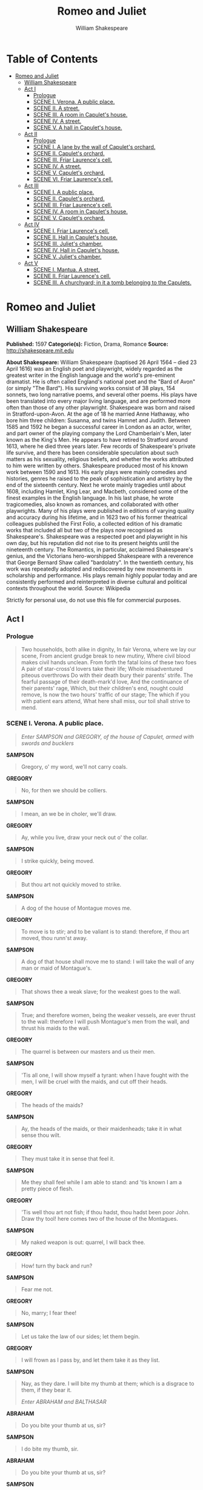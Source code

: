 #+TITLE: Romeo and Juliet
#+AUTHOR: William Shakespeare

* Table of Contents
- [[#romeo-and-juliet][Romeo and Juliet]]
  - [[#william-shakespeare][William Shakespeare]]
  - [[#act-i][Act I]]
    - [[#prologue][Prologue]]
    - [[#scene-i-verona-a-public-place][SCENE I. Verona. A public place.]]
    - [[#scene-ii-a-street][SCENE II. A street.]]
    - [[#scene-iii-a-room-in-capulets-house][SCENE III. A room in Capulet's house.]]
    - [[#scene-iv-a-street][SCENE IV. A street.]]
    - [[#scene-v-a-hall-in-capulets-house][SCENE V. A hall in Capulet's house.]]
  - [[#act-ii][Act II]]
    - [[#prologue-1][Prologue]]
    - [[#scene-i-a-lane-by-the-wall-of-capulets-orchard][SCENE I. A lane by the wall of Capulet's orchard.]]
    - [[#scene-ii-capulets-orchard][SCENE II. Capulet's orchard.]]
    - [[#scene-iii-friar-laurences-cell][SCENE III. Friar Laurence's cell.]]
    - [[#scene-iv-a-street-1][SCENE IV. A street.]]
    - [[#scene-v-capulets-orchard][SCENE V. Capulet's orchard.]]
    - [[#scene-vi-friar-laurences-cell][SCENE VI. Friar Laurence's cell.]]
  - [[#act-iii][Act III]]
    - [[#scene-i-a-public-place][SCENE I. A public place.]]
    - [[#scene-ii-capulets-orchard-1][SCENE II. Capulet's orchard.]]
    - [[#scene-iii-friar-laurences-cell-1][SCENE III. Friar Laurence's cell.]]
    - [[#scene-iv-a-room-in-capulets-house][SCENE IV. A room in Capulet's house.]]
    - [[#scene-v-capulets-orchard-1][SCENE V. Capulet's orchard.]]
  - [[#act-iv][Act IV]]
    - [[#scene-i-friar-laurences-cell][SCENE I. Friar Laurence's cell.]]
    - [[#scene-ii-hall-in-capulets-house][SCENE II. Hall in Capulet's house.]]
    - [[#scene-iii-juliets-chamber][SCENE III. Juliet's chamber.]]
    - [[#scene-iv-hall-in-capulets-house][SCENE IV. Hall in Capulet's house.]]
    - [[#scene-v-juliets-chamber][SCENE V. Juliet's chamber.]]
  - [[#act-v][Act V]]
    - [[#scene-i-mantua-a-street][SCENE I. Mantua. A street.]]
    - [[#scene-ii-friar-laurences-cell][SCENE II. Friar Laurence's cell.]]
    - [[#scene-iii-a-churchyard-in-it-a-tomb-belonging-to-the-capulets][SCENE III. A churchyard; in it a tomb belonging to the Capulets.]]

* Romeo and Juliet
** William Shakespeare
   *Published:* 1597
   *Categorie(s):* Fiction, Drama, Romance
   *Source:* http://shakespeare.mit.edu

   *About Shakespeare:*
   William Shakespeare (baptised 26 April 1564 -- died 23 April 1616) was an English poet and playwright, widely regarded
   as the greatest writer in the English language and the world's pre-eminent dramatist. He is often called England's
   national poet and the "Bard of Avon" (or simply "The Bard"). His surviving works consist of 38 plays, 154 sonnets, two
   long narrative poems, and several other poems. His plays have been translated into every major living language, and are
   performed more often than those of any other playwright. Shakespeare was born and raised in Stratford-upon-Avon. At the
   age of 18 he married Anne Hathaway, who bore him three children: Susanna, and twins Hamnet and Judith. Between 1585 and
   1592 he began a successful career in London as an actor, writer, and part owner of the playing company the Lord
   Chamberlain's Men, later known as the King's Men. He appears to have retired to Stratford around 1613, where he died
   three years later. Few records of Shakespeare's private life survive, and there has been considerable speculation about
   such matters as his sexuality, religious beliefs, and whether the works attributed to him were written by others.
   Shakespeare produced most of his known work between 1590 and 1613. His early plays were mainly comedies and histories,
   genres he raised to the peak of sophistication and artistry by the end of the sixteenth century. Next he wrote mainly
   tragedies until about 1608, including Hamlet, King Lear, and Macbeth, considered some of the finest examples in the
   English language. In his last phase, he wrote tragicomedies, also known as romances, and collaborated with other
   playwrights. Many of his plays were published in editions of varying quality and accuracy during his lifetime, and in
   1623 two of his former theatrical colleagues published the First Folio, a collected edition of his dramatic works that
   included all but two of the plays now recognised as Shakespeare's. Shakespeare was a respected poet and playwright in
   his own day, but his reputation did not rise to its present heights until the nineteenth century. The Romantics, in
   particular, acclaimed Shakespeare's genius, and the Victorians hero-worshipped Shakespeare with a reverence that George
   Bernard Shaw called "bardolatry". In the twentieth century, his work was repeatedly adopted and rediscovered by new
   movements in scholarship and performance. His plays remain highly popular today and are consistently performed and
   reinterpreted in diverse cultural and political contexts throughout the world. Source: Wikipedia

   Strictly for personal use, do not use this file for commercial purposes.

** Act I
*** Prologue

    #+BEGIN_QUOTE
    Two households, both alike in dignity,
    In fair Verona, where we lay our scene,
    From ancient grudge break to new mutiny,
    Where civil blood makes civil hands unclean.
    From forth the fatal loins of these two foes
    A pair of star-cross'd lovers take their life;
    Whole misadventured piteous overthrows
    Do with their death bury their parents' strife.
    The fearful passage of their death-mark'd love,
    And the continuance of their parents' rage,
    Which, but their children's end, nought could remove,
    Is now the two hours' traffic of our stage;
    The which if you with patient ears attend,
    What here shall miss, our toil shall strive to mend.
    #+END_QUOTE

*** SCENE I. Verona. A public place.

    #+BEGIN_QUOTE
    /Enter SAMPSON and GREGORY, of the house of Capulet, armed with swords and bucklers/
    #+END_QUOTE

    *SAMPSON*

    #+BEGIN_QUOTE
    Gregory, o' my word, we'll not carry coals.
    #+END_QUOTE

    *GREGORY*

    #+BEGIN_QUOTE
    No, for then we should be colliers.
    #+END_QUOTE

    *SAMPSON*

    #+BEGIN_QUOTE
    I mean, an we be in choler, we'll draw.
    #+END_QUOTE

    *GREGORY*

    #+BEGIN_QUOTE
    Ay, while you live, draw your neck out o' the collar.
    #+END_QUOTE

    *SAMPSON*

    #+BEGIN_QUOTE
    I strike quickly, being moved.
    #+END_QUOTE

    *GREGORY*

    #+BEGIN_QUOTE
    But thou art not quickly moved to strike.
    #+END_QUOTE

    *SAMPSON*

    #+BEGIN_QUOTE
    A dog of the house of Montague moves me.
    #+END_QUOTE

    *GREGORY*

    #+BEGIN_QUOTE
    To move is to stir; and to be valiant is to stand:
    therefore, if thou art moved, thou runn'st away.
    #+END_QUOTE

    *SAMPSON*

    #+BEGIN_QUOTE
    A dog of that house shall move me to stand: I will
    take the wall of any man or maid of Montague's.
    #+END_QUOTE

    *GREGORY*

    #+BEGIN_QUOTE
    That shows thee a weak slave; for the weakest goes
    to the wall.
    #+END_QUOTE

    *SAMPSON*

    #+BEGIN_QUOTE
    True; and therefore women, being the weaker vessels,
    are ever thrust to the wall: therefore I will push
    Montague's men from the wall, and thrust his maids
    to the wall.
    #+END_QUOTE

    *GREGORY*

    #+BEGIN_QUOTE
    The quarrel is between our masters and us their men.
    #+END_QUOTE

    *SAMPSON*

    #+BEGIN_QUOTE
    'Tis all one, I will show myself a tyrant: when I
    have fought with the men, I will be cruel with the
    maids, and cut off their heads.
    #+END_QUOTE

    *GREGORY*

    #+BEGIN_QUOTE
    The heads of the maids?
    #+END_QUOTE

    *SAMPSON*

    #+BEGIN_QUOTE
    Ay, the heads of the maids, or their maidenheads;
    take it in what sense thou wilt.
    #+END_QUOTE

    *GREGORY*

    #+BEGIN_QUOTE
    They must take it in sense that feel it.
    #+END_QUOTE

    *SAMPSON*

    #+BEGIN_QUOTE
    Me they shall feel while I am able to stand: and
    'tis known I am a pretty piece of flesh.
    #+END_QUOTE

    *GREGORY*

    #+BEGIN_QUOTE
    'Tis well thou art not fish; if thou hadst, thou
    hadst been poor John. Draw thy tool! here comes
    two of the house of the Montagues.
    #+END_QUOTE

    *SAMPSON*

    #+BEGIN_QUOTE
    My naked weapon is out: quarrel, I will back thee.
    #+END_QUOTE

    *GREGORY*

    #+BEGIN_QUOTE
    How! turn thy back and run?
    #+END_QUOTE

    *SAMPSON*

    #+BEGIN_QUOTE
    Fear me not.
    #+END_QUOTE

    *GREGORY*

    #+BEGIN_QUOTE
    No, marry; I fear thee!
    #+END_QUOTE

    *SAMPSON*

    #+BEGIN_QUOTE
    Let us take the law of our sides; let them begin.
    #+END_QUOTE

    *GREGORY*

    #+BEGIN_QUOTE
    I will frown as I pass by, and let them take it as
    they list.
    #+END_QUOTE

    *SAMPSON*

    #+BEGIN_QUOTE
    Nay, as they dare. I will bite my thumb at them;
    which is a disgrace to them, if they bear it.

    /Enter ABRAHAM and BALTHASAR/
    #+END_QUOTE

    *ABRAHAM*

    #+BEGIN_QUOTE
    Do you bite your thumb at us, sir?
    #+END_QUOTE

    *SAMPSON*

    #+BEGIN_QUOTE
    I do bite my thumb, sir.
    #+END_QUOTE

    *ABRAHAM*

    #+BEGIN_QUOTE
    Do you bite your thumb at us, sir?
    #+END_QUOTE

    *SAMPSON*

    #+BEGIN_QUOTE
    [Aside to GREGORY] Is the law of our side, if I say
    ay?
    #+END_QUOTE

    *GREGORY*

    #+BEGIN_QUOTE
    No.
    #+END_QUOTE

    *SAMPSON*

    #+BEGIN_QUOTE
    No, sir, I do not bite my thumb at you, sir, but I
    bite my thumb, sir.
    #+END_QUOTE

    *GREGORY*

    #+BEGIN_QUOTE
    Do you quarrel, sir?
    #+END_QUOTE

    *ABRAHAM*

    #+BEGIN_QUOTE
    Quarrel sir! no, sir.
    #+END_QUOTE

    *SAMPSON*

    #+BEGIN_QUOTE
    If you do, sir, I am for you: I serve as good a man as you.
    #+END_QUOTE

    *ABRAHAM*

    #+BEGIN_QUOTE
    No better.
    #+END_QUOTE

    *SAMPSON*

    #+BEGIN_QUOTE
    Well, sir.
    #+END_QUOTE

    *GREGORY*

    #+BEGIN_QUOTE
    Say 'better:' here comes one of my master's kinsmen.
    #+END_QUOTE

    *SAMPSON*

    #+BEGIN_QUOTE
    Yes, better, sir.
    #+END_QUOTE

    *ABRAHAM*

    #+BEGIN_QUOTE
    You lie.
    #+END_QUOTE

    *SAMPSON*

    #+BEGIN_QUOTE
    Draw, if you be men. Gregory, remember thy swashing blow.

    /They fight/

    /Enter BENVOLIO/
    #+END_QUOTE

    *BENVOLIO*

    #+BEGIN_QUOTE
    Part, fools!
    Put up your swords; you know not what you do.

    /Beats down their swords/

    /Enter TYBALT/
    #+END_QUOTE

    *TYBALT*

    #+BEGIN_QUOTE
    What, art thou drawn among these heartless hinds?
    Turn thee, Benvolio, look upon thy death.
    #+END_QUOTE

    *BENVOLIO*

    #+BEGIN_QUOTE
    I do but keep the peace: put up thy sword,
    Or manage it to part these men with me.
    #+END_QUOTE

    *TYBALT*

    #+BEGIN_QUOTE
    What, drawn, and talk of peace! I hate the word,
    As I hate hell, all Montagues, and thee:
    Have at thee, coward!

    /They fight/

    /Enter, several of both houses, who join the fray; then enter Citizens, with clubs/
    #+END_QUOTE

    *First Citizen*

    #+BEGIN_QUOTE
    Clubs, bills, and partisans! strike! beat them down!
    Down with the Capulets! down with the Montagues!

    /Enter CAPULET in his gown, and LADY CAPULET/
    #+END_QUOTE

    *CAPULET*

    #+BEGIN_QUOTE
    What noise is this? Give me my long sword, ho!
    #+END_QUOTE

    *LADY CAPULET*

    #+BEGIN_QUOTE
    A crutch, a crutch! why call you for a sword?
    #+END_QUOTE

    *CAPULET*

    #+BEGIN_QUOTE
    My sword, I say! Old Montague is come,
    And flourishes his blade in spite of me.

    /Enter MONTAGUE and LADY MONTAGUE/
    #+END_QUOTE

    *MONTAGUE*

    #+BEGIN_QUOTE
    Thou villain Capulet,---Hold me not, let me go.
    #+END_QUOTE

    *LADY MONTAGUE*

    #+BEGIN_QUOTE
    Thou shalt not stir a foot to seek a foe.

    /Enter PRINCE, with Attendants/
    #+END_QUOTE

    *PRINCE*

    #+BEGIN_QUOTE
    Rebellious subjects, enemies to peace,
    Profaners of this neighbour-stained steel,---
    Will they not hear? What, ho! you men, you beasts,
    That quench the fire of your pernicious rage
    With purple fountains issuing from your veins,
    On pain of torture, from those bloody hands
    Throw your mistemper'd weapons to the ground,
    And hear the sentence of your moved prince.
    Three civil brawls, bred of an airy word,
    By thee, old Capulet, and Montague,
    Have thrice disturb'd the quiet of our streets,
    And made Verona's ancient citizens
    Cast by their grave beseeming ornaments,
    To wield old partisans, in hands as old,
    Canker'd with peace, to part your canker'd hate:
    If ever you disturb our streets again,
    Your lives shall pay the forfeit of the peace.
    For this time, all the rest depart away:
    You Capulet; shall go along with me:
    And, Montague, come you this afternoon,
    To know our further pleasure in this case,
    To old Free-town, our common judgment-place.
    Once more, on pain of death, all men depart.

    /Exeunt all but MONTAGUE, LADY MONTAGUE, and BENVOLIO/
    #+END_QUOTE

    *MONTAGUE*

    #+BEGIN_QUOTE
    Who set this ancient quarrel new abroach?
    Speak, nephew, were you by when it began?
    #+END_QUOTE

    *BENVOLIO*

    #+BEGIN_QUOTE
    Here were the servants of your adversary,
    And yours, close fighting ere I did approach:
    I drew to part them: in the instant came
    The fiery Tybalt, with his sword prepared,
    Which, as he breathed defiance to my ears,
    He swung about his head and cut the winds,
    Who nothing hurt withal hiss'd him in scorn:
    While we were interchanging thrusts and blows,
    Came more and more and fought on part and part,
    Till the prince came, who parted either part.
    #+END_QUOTE

    *LADY MONTAGUE*

    #+BEGIN_QUOTE
    O, where is Romeo? saw you him to-day?
    Right glad I am he was not at this fray.
    #+END_QUOTE

    *BENVOLIO*

    #+BEGIN_QUOTE
    Madam, an hour before the worshipp'd sun
    Peer'd forth the golden window of the east,
    A troubled mind drave me to walk abroad;
    Where, underneath the grove of sycamore
    That westward rooteth from the city's side,
    So early walking did I see your son:
    Towards him I made, but he was ware of me
    And stole into the covert of the wood:
    I, measuring his affections by my own,
    That most are busied when they're most alone,
    Pursued my humour not pursuing his,
    And gladly shunn'd who gladly fled from me.
    #+END_QUOTE

    *MONTAGUE*

    #+BEGIN_QUOTE
    Many a morning hath he there been seen,
    With tears augmenting the fresh morning dew.
    Adding to clouds more clouds with his deep sighs;
    But all so soon as the all-cheering sun
    Should in the furthest east begin to draw
    The shady curtains from Aurora's bed,
    Away from the light steals home my heavy son,
    And private in his chamber pens himself,
    Shuts up his windows, locks far daylight out
    And makes himself an artificial night:
    Black and portentous must this humour prove,
    Unless good counsel may the cause remove.
    #+END_QUOTE

    *BENVOLIO*

    #+BEGIN_QUOTE
    My noble uncle, do you know the cause?
    #+END_QUOTE

    *MONTAGUE*

    #+BEGIN_QUOTE
    I neither know it nor can learn of him.
    #+END_QUOTE

    *BENVOLIO*

    #+BEGIN_QUOTE
    Have you importuned him by any means?
    #+END_QUOTE

    *MONTAGUE*

    #+BEGIN_QUOTE
    Both by myself and many other friends:
    But he, his own affections' counsellor,
    Is to himself---I will not say how true---
    But to himself so secret and so close,
    So far from sounding and discovery,
    As is the bud bit with an envious worm,
    Ere he can spread his sweet leaves to the air,
    Or dedicate his beauty to the sun.
    Could we but learn from whence his sorrows grow.
    We would as willingly give cure as know.

    /Enter ROMEO/
    #+END_QUOTE

    *BENVOLIO*

    #+BEGIN_QUOTE
    See, where he comes: so please you, step aside;
    I'll know his grievance, or be much denied.
    #+END_QUOTE

    *MONTAGUE*

    #+BEGIN_QUOTE
    I would thou wert so happy by thy stay,
    To hear true shrift. Come, madam, let's away.

    /Exeunt MONTAGUE and LADY MONTAGUE/
    #+END_QUOTE

    *BENVOLIO*

    #+BEGIN_QUOTE
    Good-morrow, cousin.
    #+END_QUOTE

    *ROMEO*

    #+BEGIN_QUOTE
    Is the day so young?
    #+END_QUOTE

    *BENVOLIO*

    #+BEGIN_QUOTE
    But new struck nine.
    #+END_QUOTE

    *ROMEO*

    #+BEGIN_QUOTE
    Ay me! sad hours seem long.
    Was that my father that went hence so fast?
    #+END_QUOTE

    *BENVOLIO*

    #+BEGIN_QUOTE
    It was. What sadness lengthens Romeo's hours?
    #+END_QUOTE

    *ROMEO*

    #+BEGIN_QUOTE
    Not having that, which, having, makes them short.
    #+END_QUOTE

    *BENVOLIO*

    #+BEGIN_QUOTE
    In love?
    #+END_QUOTE

    *ROMEO*

    #+BEGIN_QUOTE
    Out---
    #+END_QUOTE

    *BENVOLIO*

    #+BEGIN_QUOTE
    Of love?
    #+END_QUOTE

    *ROMEO*

    #+BEGIN_QUOTE
    Out of her favour, where I am in love.
    #+END_QUOTE

    *BENVOLIO*

    #+BEGIN_QUOTE
    Alas, that love, so gentle in his view,
    Should be so tyrannous and rough in proof!
    #+END_QUOTE

    *ROMEO*

    #+BEGIN_QUOTE
    Alas, that love, whose view is muffled still,
    Should, without eyes, see pathways to his will!
    Where shall we dine? O me! What fray was here?
    Yet tell me not, for I have heard it all.
    Here's much to do with hate, but more with love.
    Why, then, O brawling love! O loving hate!
    O any thing, of nothing first create!
    O heavy lightness! serious vanity!
    Mis-shapen chaos of well-seeming forms!
    Feather of lead, bright smoke, cold fire,
    sick health!
    Still-waking sleep, that is not what it is!
    This love feel I, that feel no love in this.
    Dost thou not laugh?
    #+END_QUOTE

    *BENVOLIO*

    #+BEGIN_QUOTE
    No, coz, I rather weep.
    #+END_QUOTE

    *ROMEO*

    #+BEGIN_QUOTE
    Good heart, at what?
    #+END_QUOTE

    *BENVOLIO*

    #+BEGIN_QUOTE
    At thy good heart's oppression.
    #+END_QUOTE

    *ROMEO*

    #+BEGIN_QUOTE
    Why, such is love's transgression.
    Griefs of mine own lie heavy in my breast,
    Which thou wilt propagate, to have it prest
    With more of thine: this love that thou hast shown
    Doth add more grief to too much of mine own.
    Love is a smoke raised with the fume of sighs;
    Being purged, a fire sparkling in lovers' eyes;
    Being vex'd a sea nourish'd with lovers' tears:
    What is it else? a madness most discreet,
    A choking gall and a preserving sweet.
    Farewell, my coz.
    #+END_QUOTE

    *BENVOLIO*

    #+BEGIN_QUOTE
    Soft! I will go along;
    An if you leave me so, you do me wrong.
    #+END_QUOTE

    *ROMEO*

    #+BEGIN_QUOTE
    Tut, I have lost myself; I am not here;
    This is not Romeo, he's some other where.
    #+END_QUOTE

    *BENVOLIO*

    #+BEGIN_QUOTE
    Tell me in sadness, who is that you love.
    #+END_QUOTE

    *ROMEO*

    #+BEGIN_QUOTE
    What, shall I groan and tell thee?
    #+END_QUOTE

    *BENVOLIO*

    #+BEGIN_QUOTE
    Groan! why, no.
    But sadly tell me who.
    #+END_QUOTE

    *ROMEO*

    #+BEGIN_QUOTE
    Bid a sick man in sadness make his will:
    Ah, word ill urged to one that is so ill!
    In sadness, cousin, I do love a woman.
    #+END_QUOTE

    *BENVOLIO*

    #+BEGIN_QUOTE
    I aim'd so near, when I supposed you loved.
    #+END_QUOTE

    *ROMEO*

    #+BEGIN_QUOTE
    A right good mark-man! And she's fair I love.
    #+END_QUOTE

    *BENVOLIO*

    #+BEGIN_QUOTE
    A right fair mark, fair coz, is soonest hit.
    #+END_QUOTE

    *ROMEO*

    #+BEGIN_QUOTE
    Well, in that hit you miss: she'll not be hit
    With Cupid's arrow; she hath Dian's wit;
    And, in strong proof of chastity well arm'd,
    From love's weak childish bow she lives unharm'd.
    She will not stay the siege of loving terms,
    Nor bide the encounter of assailing eyes,
    Nor ope her lap to saint-seducing gold:
    O, she is rich in beauty, only poor,
    That when she dies with beauty dies her store.
    #+END_QUOTE

    *BENVOLIO*

    #+BEGIN_QUOTE
    Then she hath sworn that she will still live chaste?
    #+END_QUOTE

    *ROMEO*

    #+BEGIN_QUOTE
    She hath, and in that sparing makes huge waste,
    For beauty starved with her severity
    Cuts beauty off from all posterity.
    She is too fair, too wise, wisely too fair,
    To merit bliss by making me despair:
    She hath forsworn to love, and in that vow
    Do I live dead that live to tell it now.
    #+END_QUOTE

    *BENVOLIO*

    #+BEGIN_QUOTE
    Be ruled by me, forget to think of her.
    #+END_QUOTE

    *ROMEO*

    #+BEGIN_QUOTE
    O, teach me how I should forget to think.
    #+END_QUOTE

    *BENVOLIO*

    #+BEGIN_QUOTE
    By giving liberty unto thine eyes;
    Examine other beauties.
    #+END_QUOTE

    *ROMEO*

    #+BEGIN_QUOTE
    'Tis the way
    To call hers exquisite, in question more:
    These happy masks that kiss fair ladies' brows
    Being black put us in mind they hide the fair;
    He that is strucken blind cannot forget
    The precious treasure of his eyesight lost:
    Show me a mistress that is passing fair,
    What doth her beauty serve, but as a note
    Where I may read who pass'd that passing fair?
    Farewell: thou canst not teach me to forget.
    #+END_QUOTE

    *BENVOLIO*

    #+BEGIN_QUOTE
    I'll pay that doctrine, or else die in debt.

    /Exeunt/
    #+END_QUOTE

*** SCENE II. A street.

    #+BEGIN_QUOTE
    /Enter CAPULET, PARIS, and Servant/
    #+END_QUOTE

    *CAPULET*

    #+BEGIN_QUOTE
    But Montague is bound as well as I,
    In penalty alike; and 'tis not hard, I think,
    For men so old as we to keep the peace.
    #+END_QUOTE

    *PARIS*

    #+BEGIN_QUOTE
    Of honourable reckoning are you both;
    And pity 'tis you lived at odds so long.
    But now, my lord, what say you to my suit?
    #+END_QUOTE

    *CAPULET*

    #+BEGIN_QUOTE
    But saying o'er what I have said before:
    My child is yet a stranger in the world;
    She hath not seen the change of fourteen years,
    Let two more summers wither in their pride,
    Ere we may think her ripe to be a bride.
    #+END_QUOTE

    *PARIS*

    #+BEGIN_QUOTE
    Younger than she are happy mothers made.
    #+END_QUOTE

    *CAPULET*

    #+BEGIN_QUOTE
    And too soon marr'd are those so early made.
    The earth hath swallow'd all my hopes but she,
    She is the hopeful lady of my earth:
    But woo her, gentle Paris, get her heart,
    My will to her consent is but a part;
    An she agree, within her scope of choice
    Lies my consent and fair according voice.
    This night I hold an old accustom'd feast,
    Whereto I have invited many a guest,
    Such as I love; and you, among the store,
    One more, most welcome, makes my number more.
    At my poor house look to behold this night
    Earth-treading stars that make dark heaven light:
    Such comfort as do lusty young men feel
    When well-apparell'd April on the heel
    Of limping winter treads, even such delight
    Among fresh female buds shall you this night
    Inherit at my house; hear all, all see,
    And like her most whose merit most shall be:
    Which on more view, of many mine being one
    May stand in number, though in reckoning none,
    Come, go with me.

    /To Servant, giving a paper/

    Go, sirrah, trudge about
    Through fair Verona; find those persons out
    Whose names are written there, and to them say,
    My house and welcome on their pleasure stay.

    /Exeunt CAPULET and PARIS/
    #+END_QUOTE

    *Servant*

    #+BEGIN_QUOTE
    Find them out whose names are written here! It is
    written, that the shoemaker should meddle with his
    yard, and the tailor with his last, the fisher with
    his pencil, and the painter with his nets; but I am
    sent to find those persons whose names are here
    writ, and can never find what names the writing
    person hath here writ. I must to the learned.---In good time.

    /Enter BENVOLIO and ROMEO/
    #+END_QUOTE

    *BENVOLIO*

    #+BEGIN_QUOTE
    Tut, man, one fire burns out another's burning,
    One pain is lessen'd by another's anguish;
    Turn giddy, and be holp by backward turning;
    One desperate grief cures with another's languish:
    Take thou some new infection to thy eye,
    And the rank poison of the old will die.
    #+END_QUOTE

    *ROMEO*

    #+BEGIN_QUOTE
    Your plaintain-leaf is excellent for that.
    #+END_QUOTE

    *BENVOLIO*

    #+BEGIN_QUOTE
    For what, I pray thee?
    #+END_QUOTE

    *ROMEO*

    #+BEGIN_QUOTE
    For your broken shin.
    #+END_QUOTE

    *BENVOLIO*

    #+BEGIN_QUOTE
    Why, Romeo, art thou mad?
    #+END_QUOTE

    *ROMEO*

    #+BEGIN_QUOTE
    Not mad, but bound more than a mad-man is;
    Shut up in prison, kept without my food,
    Whipp'd and tormented and---God-den, good fellow.
    #+END_QUOTE

    *Servant*

    #+BEGIN_QUOTE
    God gi' god-den. I pray, sir, can you read?
    #+END_QUOTE

    *ROMEO*

    #+BEGIN_QUOTE
    Ay, mine own fortune in my misery.
    #+END_QUOTE

    *Servant*

    #+BEGIN_QUOTE
    Perhaps you have learned it without book: but, I
    pray, can you read any thing you see?
    #+END_QUOTE

    *ROMEO*

    #+BEGIN_QUOTE
    Ay, if I know the letters and the language.
    #+END_QUOTE

    *Servant*

    #+BEGIN_QUOTE
    Ye say honestly: rest you merry!
    #+END_QUOTE

    *ROMEO*

    #+BEGIN_QUOTE
    Stay, fellow; I can read.

    /Reads/

    'Signior Martino and his wife and daughters;
    County Anselme and his beauteous sisters; the lady
    widow of Vitravio; Signior Placentio and his lovely
    nieces; Mercutio and his brother Valentine; mine
    uncle Capulet, his wife and daughters; my fair niece
    Rosaline; Livia; Signior Valentio and his cousin
    Tybalt, Lucio and the lively Helena.' A fair
    assembly: whither should they come?
    #+END_QUOTE

    *Servant*

    #+BEGIN_QUOTE
    Up.
    #+END_QUOTE

    *ROMEO*

    #+BEGIN_QUOTE
    Whither?
    #+END_QUOTE

    *Servant*

    #+BEGIN_QUOTE
    To supper; to our house.
    #+END_QUOTE

    *ROMEO*

    #+BEGIN_QUOTE
    Whose house?
    #+END_QUOTE

    *Servant*

    #+BEGIN_QUOTE
    My master's.
    #+END_QUOTE

    *ROMEO*

    #+BEGIN_QUOTE
    Indeed, I should have ask'd you that before.
    #+END_QUOTE

    *Servant*

    #+BEGIN_QUOTE
    Now I'll tell you without asking: my master is the
    great rich Capulet; and if you be not of the house
    of Montagues, I pray, come and crush a cup of wine.
    Rest you merry!

    /Exit/
    #+END_QUOTE

    *BENVOLIO*

    #+BEGIN_QUOTE
    At this same ancient feast of Capulet's
    Sups the fair Rosaline whom thou so lovest,
    With all the admired beauties of Verona:
    Go thither; and, with unattainted eye,
    Compare her face with some that I shall show,
    And I will make thee think thy swan a crow.
    #+END_QUOTE

    *ROMEO*

    #+BEGIN_QUOTE
    When the devout religion of mine eye
    Maintains such falsehood, then turn tears to fires;
    And these, who often drown'd could never die,
    Transparent heretics, be burnt for liars!
    One fairer than my love! the all-seeing sun
    Ne'er saw her match since first the world begun.
    #+END_QUOTE

    *BENVOLIO*

    #+BEGIN_QUOTE
    Tut, you saw her fair, none else being by,
    Herself poised with herself in either eye:
    But in that crystal scales let there be weigh'd
    Your lady's love against some other maid
    That I will show you shining at this feast,
    And she shall scant show well that now shows best.
    #+END_QUOTE

    *ROMEO*

    #+BEGIN_QUOTE
    I'll go along, no such sight to be shown,
    But to rejoice in splendor of mine own.

    /Exeunt/
    #+END_QUOTE

*** SCENE III. A room in Capulet's house.

    #+BEGIN_QUOTE
    /Enter LADY CAPULET and Nurse/
    #+END_QUOTE

    *LADY CAPULET*

    #+BEGIN_QUOTE
    Nurse, where's my daughter? call her forth to me.
    #+END_QUOTE

    *Nurse*

    #+BEGIN_QUOTE
    Now, by my maidenhead, at twelve year old,
    I bade her come. What, lamb! what, ladybird!
    God forbid! Where's this girl? What, Juliet!

    /Enter JULIET/
    #+END_QUOTE

    *JULIET*

    #+BEGIN_QUOTE
    How now! who calls?
    #+END_QUOTE

    *Nurse*

    #+BEGIN_QUOTE
    Your mother.
    #+END_QUOTE

    *JULIET*

    #+BEGIN_QUOTE
    Madam, I am here.
    What is your will?
    #+END_QUOTE

    *LADY CAPULET*

    #+BEGIN_QUOTE
    This is the matter:---Nurse, give leave awhile,
    We must talk in secret:---nurse, come back again;
    I have remember'd me, thou's hear our counsel.
    Thou know'st my daughter's of a pretty age.
    #+END_QUOTE

    *Nurse*

    #+BEGIN_QUOTE
    Faith, I can tell her age unto an hour.
    #+END_QUOTE

    *LADY CAPULET*

    #+BEGIN_QUOTE
    She's not fourteen.
    #+END_QUOTE

    *Nurse*

    #+BEGIN_QUOTE
    I'll lay fourteen of my teeth,---
    And yet, to my teeth be it spoken, I have but four---
    She is not fourteen. How long is it now
    To Lammas-tide?
    #+END_QUOTE

    *LADY CAPULET*

    #+BEGIN_QUOTE
    A fortnight and odd days.
    #+END_QUOTE

    *Nurse*

    #+BEGIN_QUOTE
    Even or odd, of all days in the year,
    Come Lammas-eve at night shall she be fourteen.
    Susan and she---God rest all Christian souls!---
    Were of an age: well, Susan is with God;
    She was too good for me: but, as I said,
    On Lammas-eve at night shall she be fourteen;
    That shall she, marry; I remember it well.
    'Tis since the earthquake now eleven years;
    And she was wean'd,---I never shall forget it,---
    Of all the days of the year, upon that day:
    For I had then laid wormwood to my dug,
    Sitting in the sun under the dove-house wall;
    My lord and you were then at Mantua:---
    Nay, I do bear a brain:---but, as I said,
    When it did taste the wormwood on the nipple
    Of my dug and felt it bitter, pretty fool,
    To see it tetchy and fall out with the dug!
    Shake quoth the dove-house: 'twas no need, I trow,
    To bid me trudge:
    And since that time it is eleven years;
    For then she could stand alone; nay, by the rood,
    She could have run and waddled all about;
    For even the day before, she broke her brow:
    And then my husband---God be with his soul!
    A' was a merry man---took up the child:
    'Yea,' quoth he, 'dost thou fall upon thy face?
    Thou wilt fall backward when thou hast more wit;
    Wilt thou not, Jule?' and, by my holidame,
    The pretty wretch left crying and said 'Ay.'
    To see, now, how a jest shall come about!
    I warrant, an I should live a thousand years,
    I never should forget it: 'Wilt thou not, Jule?' quoth he;
    And, pretty fool, it stinted and said 'Ay.'
    #+END_QUOTE

    *LADY CAPULET*

    #+BEGIN_QUOTE
    Enough of this; I pray thee, hold thy peace.
    #+END_QUOTE

    *Nurse*

    #+BEGIN_QUOTE
    Yes, madam: yet I cannot choose but laugh,
    To think it should leave crying and say 'Ay.'
    And yet, I warrant, it had upon its brow
    A bump as big as a young cockerel's stone;
    A parlous knock; and it cried bitterly:
    'Yea,' quoth my husband,'fall'st upon thy face?
    Thou wilt fall backward when thou comest to age;
    Wilt thou not, Jule?' it stinted and said 'Ay.'
    #+END_QUOTE

    *JULIET*

    #+BEGIN_QUOTE
    And stint thou too, I pray thee, nurse, say I.
    #+END_QUOTE

    *Nurse*

    #+BEGIN_QUOTE
    Peace, I have done. God mark thee to his grace!
    Thou wast the prettiest babe that e'er I nursed:
    An I might live to see thee married once,
    I have my wish.
    #+END_QUOTE

    *LADY CAPULET*

    #+BEGIN_QUOTE
    Marry, that 'marry' is the very theme
    I came to talk of. Tell me, daughter Juliet,
    How stands your disposition to be married?
    #+END_QUOTE

    *JULIET*

    #+BEGIN_QUOTE
    It is an honour that I dream not of.
    #+END_QUOTE

    *Nurse*

    #+BEGIN_QUOTE
    An honour! were not I thine only nurse,
    I would say thou hadst suck'd wisdom from thy teat.
    #+END_QUOTE

    *LADY CAPULET*

    #+BEGIN_QUOTE
    Well, think of marriage now; younger than you,
    Here in Verona, ladies of esteem,
    Are made already mothers: by my count,
    I was your mother much upon these years
    That you are now a maid. Thus then in brief:
    The valiant Paris seeks you for his love.
    #+END_QUOTE

    *Nurse*

    #+BEGIN_QUOTE
    A man, young lady! lady, such a man
    As all the world---why, he's a man of wax.
    #+END_QUOTE

    *LADY CAPULET*

    #+BEGIN_QUOTE
    Verona's summer hath not such a flower.
    #+END_QUOTE

    *Nurse*

    #+BEGIN_QUOTE
    Nay, he's a flower; in faith, a very flower.
    #+END_QUOTE

    *LADY CAPULET*

    #+BEGIN_QUOTE
    What say you? can you love the gentleman?
    This night you shall behold him at our feast;
    Read o'er the volume of young Paris' face,
    And find delight writ there with beauty's pen;
    Examine every married lineament,
    And see how one another lends content
    And what obscured in this fair volume lies
    Find written in the margent of his eyes.
    This precious book of love, this unbound lover,
    To beautify him, only lacks a cover:
    The fish lives in the sea, and 'tis much pride
    For fair without the fair within to hide:
    That book in many's eyes doth share the glory,
    That in gold clasps locks in the golden story;
    So shall you share all that he doth possess,
    By having him, making yourself no less.
    #+END_QUOTE

    *Nurse*

    #+BEGIN_QUOTE
    No less! nay, bigger; women grow by men.
    #+END_QUOTE

    *LADY CAPULET*

    #+BEGIN_QUOTE
    Speak briefly, can you like of Paris' love?
    #+END_QUOTE

    *JULIET*

    #+BEGIN_QUOTE
    I'll look to like, if looking liking move:
    But no more deep will I endart mine eye
    Than your consent gives strength to make it fly.

    /Enter a Servant/
    #+END_QUOTE

    *Servant*

    #+BEGIN_QUOTE
    Madam, the guests are come, supper served up, you
    called, my young lady asked for, the nurse cursed in
    the pantry, and every thing in extremity. I must
    hence to wait; I beseech you, follow straight.
    #+END_QUOTE

    *LADY CAPULET*

    #+BEGIN_QUOTE
    We follow thee.

    /Exit Servant/

    Juliet, the county stays.
    #+END_QUOTE

    *Nurse*

    #+BEGIN_QUOTE
    Go, girl, seek happy nights to happy days.

    /Exeunt/
    #+END_QUOTE

*** SCENE IV. A street.

    #+BEGIN_QUOTE
    /Enter ROMEO, MERCUTIO, BENVOLIO, with five or six Maskers, Torch-bearers, and others/
    #+END_QUOTE

    *ROMEO*

    #+BEGIN_QUOTE
    What, shall this speech be spoke for our excuse?
    Or shall we on without a apology?
    #+END_QUOTE

    *BENVOLIO*

    #+BEGIN_QUOTE
    The date is out of such prolixity:
    We'll have no Cupid hoodwink'd with a scarf,
    Bearing a Tartar's painted bow of lath,
    Scaring the ladies like a crow-keeper;
    Nor no without-book prologue, faintly spoke
    After the prompter, for our entrance:
    But let them measure us by what they will;
    We'll measure them a measure, and be gone.
    #+END_QUOTE

    *ROMEO*

    #+BEGIN_QUOTE
    Give me a torch: I am not for this ambling;
    Being but heavy, I will bear the light.
    #+END_QUOTE

    *MERCUTIO*

    #+BEGIN_QUOTE
    Nay, gentle Romeo, we must have you dance.
    #+END_QUOTE

    *ROMEO*

    #+BEGIN_QUOTE
    Not I, believe me: you have dancing shoes
    With nimble soles: I have a soul of lead
    So stakes me to the ground I cannot move.
    #+END_QUOTE

    *MERCUTIO*

    #+BEGIN_QUOTE
    You are a lover; borrow Cupid's wings,
    And soar with them above a common bound.
    #+END_QUOTE

    *ROMEO*

    #+BEGIN_QUOTE
    I am too sore enpierced with his shaft
    To soar with his light feathers, and so bound,
    I cannot bound a pitch above dull woe:
    Under love's heavy burden do I sink.
    #+END_QUOTE

    *MERCUTIO*

    #+BEGIN_QUOTE
    And, to sink in it, should you burden love;
    Too great oppression for a tender thing.
    #+END_QUOTE

    *ROMEO*

    #+BEGIN_QUOTE
    Is love a tender thing? it is too rough,
    Too rude, too boisterous, and it pricks like thorn.
    #+END_QUOTE

    *MERCUTIO*

    #+BEGIN_QUOTE
    If love be rough with you, be rough with love;
    Prick love for pricking, and you beat love down.
    Give me a case to put my visage in:
    A visor for a visor! what care I
    What curious eye doth quote deformities?
    Here are the beetle brows shall blush for me.
    #+END_QUOTE

    *BENVOLIO*

    #+BEGIN_QUOTE
    Come, knock and enter; and no sooner in,
    But every man betake him to his legs.
    #+END_QUOTE

    *ROMEO*

    #+BEGIN_QUOTE
    A torch for me: let wantons light of heart
    Tickle the senseless rushes with their heels,
    For I am proverb'd with a grandsire phrase;
    I'll be a candle-holder, and look on.
    The game was ne'er so fair, and I am done.
    #+END_QUOTE

    *MERCUTIO*

    #+BEGIN_QUOTE
    Tut, dun's the mouse, the constable's own word:
    If thou art dun, we'll draw thee from the mire
    Of this sir-reverence love, wherein thou stick'st
    Up to the ears. Come, we burn daylight, ho!
    #+END_QUOTE

    *ROMEO*

    #+BEGIN_QUOTE
    Nay, that's not so.
    #+END_QUOTE

    *MERCUTIO*

    #+BEGIN_QUOTE
    I mean, sir, in delay
    We waste our lights in vain, like lamps by day.
    Take our good meaning, for our judgment sits
    Five times in that ere once in our five wits.
    #+END_QUOTE

    *ROMEO*

    #+BEGIN_QUOTE
    And we mean well in going to this mask;
    But 'tis no wit to go.
    #+END_QUOTE

    *MERCUTIO*

    #+BEGIN_QUOTE
    Why, may one ask?
    #+END_QUOTE

    *ROMEO*

    #+BEGIN_QUOTE
    I dream'd a dream to-night.
    #+END_QUOTE

    *MERCUTIO*

    #+BEGIN_QUOTE
    And so did I.
    #+END_QUOTE

    *ROMEO*

    #+BEGIN_QUOTE
    Well, what was yours?
    #+END_QUOTE

    *MERCUTIO*

    #+BEGIN_QUOTE
    That dreamers often lie.
    #+END_QUOTE

    *ROMEO*

    #+BEGIN_QUOTE
    In bed asleep, while they do dream things true.
    #+END_QUOTE

    *MERCUTIO*

    #+BEGIN_QUOTE
    O, then, I see Queen Mab hath been with you.
    She is the fairies' midwife, and she comes
    In shape no bigger than an agate-stone
    On the fore-finger of an alderman,
    Drawn with a team of little atomies
    Athwart men's noses as they lie asleep;
    Her wagon-spokes made of long spiders' legs,
    The cover of the wings of grasshoppers,
    The traces of the smallest spider's web,
    The collars of the moonshine's watery beams,
    Her whip of cricket's bone, the lash of film,
    Her wagoner a small grey-coated gnat,
    Not so big as a round little worm
    Prick'd from the lazy finger of a maid;
    Her chariot is an empty hazel-nut
    Made by the joiner squirrel or old grub,
    Time out o' mind the fairies' coachmakers.
    And in this state she gallops night by night
    Through lovers' brains, and then they dream of love;
    O'er courtiers' knees, that dream on court'sies straight,
    O'er lawyers' fingers, who straight dream on fees,
    O'er ladies ' lips, who straight on kisses dream,
    Which oft the angry Mab with blisters plagues,
    Because their breaths with sweetmeats tainted are:
    Sometime she gallops o'er a courtier's nose,
    And then dreams he of smelling out a suit;
    And sometime comes she with a tithe-pig's tail
    Tickling a parson's nose as a' lies asleep,
    Then dreams, he of another benefice:
    Sometime she driveth o'er a soldier's neck,
    And then dreams he of cutting foreign throats,
    Of breaches, ambuscadoes, Spanish blades,
    Of healths five-fathom deep; and then anon
    Drums in his ear, at which he starts and wakes,
    And being thus frighted swears a prayer or two
    And sleeps again. This is that very Mab
    That plats the manes of horses in the night,
    And bakes the elflocks in foul sluttish hairs,
    Which once untangled, much misfortune bodes:
    This is the hag, when maids lie on their backs,
    That presses them and learns them first to bear,
    Making them women of good carriage:
    This is she---
    #+END_QUOTE

    *ROMEO*

    #+BEGIN_QUOTE
    Peace, peace, Mercutio, peace!
    Thou talk'st of nothing.
    #+END_QUOTE

    *MERCUTIO*

    #+BEGIN_QUOTE
    True, I talk of dreams,
    Which are the children of an idle brain,
    Begot of nothing but vain fantasy,
    Which is as thin of substance as the air
    And more inconstant than the wind, who wooes
    Even now the frozen bosom of the north,
    And, being anger'd, puffs away from thence,
    Turning his face to the dew-dropping south.
    #+END_QUOTE

    *BENVOLIO*

    #+BEGIN_QUOTE
    This wind, you talk of, blows us from ourselves;
    Supper is done, and we shall come too late.
    #+END_QUOTE

    *ROMEO*

    #+BEGIN_QUOTE
    I fear, too early: for my mind misgives
    Some consequence yet hanging in the stars
    Shall bitterly begin his fearful date
    With this night's revels and expire the term
    Of a despised life closed in my breast
    By some vile forfeit of untimely death.
    But He, that hath the steerage of my course,
    Direct my sail! On, lusty gentlemen.
    #+END_QUOTE

    *BENVOLIO*

    #+BEGIN_QUOTE
    Strike, drum.

    /Exeunt/
    #+END_QUOTE

*** SCENE V. A hall in Capulet's house.

    #+BEGIN_QUOTE
    /Musicians waiting. Enter Servingmen with napkins/
    #+END_QUOTE

    *First Servant*

    #+BEGIN_QUOTE
    Where's Potpan, that he helps not to take away? He
    shift a trencher? he scrape a trencher!
    #+END_QUOTE

    *Second Servant*

    #+BEGIN_QUOTE
    When good manners shall lie all in one or two men's
    hands and they unwashed too, 'tis a foul thing.
    #+END_QUOTE

    *First Servant*

    #+BEGIN_QUOTE
    Away with the joint-stools, remove the
    court-cupboard, look to the plate. Good thou, save
    me a piece of marchpane; and, as thou lovest me, let
    the porter let in Susan Grindstone and Nell.
    Antony, and Potpan!
    #+END_QUOTE

    *Second Servant*

    #+BEGIN_QUOTE
    Ay, boy, ready.
    #+END_QUOTE

    *First Servant*

    #+BEGIN_QUOTE
    You are looked for and called for, asked for and
    sought for, in the great chamber.
    #+END_QUOTE

    *Second Servant*

    #+BEGIN_QUOTE
    We cannot be here and there too. Cheerly, boys; be
    brisk awhile, and the longer liver take all.

    /Enter CAPULET, with JULIET and others of his house, meeting the Guests and Maskers/
    #+END_QUOTE

    *CAPULET*

    #+BEGIN_QUOTE
    Welcome, gentlemen! ladies that have their toes
    Unplagued with corns will have a bout with you.
    Ah ha, my mistresses! which of you all
    Will now deny to dance? she that makes dainty,
    She, I'll swear, hath corns; am I come near ye now?
    Welcome, gentlemen! I have seen the day
    That I have worn a visor and could tell
    A whispering tale in a fair lady's ear,
    Such as would please: 'tis gone, 'tis gone, 'tis gone:
    You are welcome, gentlemen! come, musicians, play.
    A hall, a hall! give room! and foot it, girls.

    /Music plays, and they dance/

    More light, you knaves; and turn the tables up,
    And quench the fire, the room is grown too hot.
    Ah, sirrah, this unlook'd-for sport comes well.
    Nay, sit, nay, sit, good cousin Capulet;
    For you and I are past our dancing days:
    How long is't now since last yourself and I
    Were in a mask?
    #+END_QUOTE

    *Second Capulet*

    #+BEGIN_QUOTE
    By'r lady, thirty years.
    #+END_QUOTE

    *CAPULET*

    #+BEGIN_QUOTE
    What, man! 'tis not so much, 'tis not so much:
    'Tis since the nuptials of Lucentio,
    Come pentecost as quickly as it will,
    Some five and twenty years; and then we mask'd.
    #+END_QUOTE

    *Second Capulet*

    #+BEGIN_QUOTE
    'Tis more, 'tis more, his son is elder, sir;
    His son is thirty.
    #+END_QUOTE

    *CAPULET*

    #+BEGIN_QUOTE
    Will you tell me that?
    His son was but a ward two years ago.
    #+END_QUOTE

    *ROMEO*

    #+BEGIN_QUOTE
    [To a Servingman] What lady is that, which doth
    enrich the hand
    Of yonder knight?
    #+END_QUOTE

    *Servant*

    #+BEGIN_QUOTE
    I know not, sir.
    #+END_QUOTE

    *ROMEO*

    #+BEGIN_QUOTE
    O, she doth teach the torches to burn bright!
    It seems she hangs upon the cheek of night
    Like a rich jewel in an Ethiope's ear;
    Beauty too rich for use, for earth too dear!
    So shows a snowy dove trooping with crows,
    As yonder lady o'er her fellows shows.
    The measure done, I'll watch her place of stand,
    And, touching hers, make blessed my rude hand.
    Did my heart love till now? forswear it, sight!
    For I ne'er saw true beauty till this night.
    #+END_QUOTE

    *TYBALT*

    #+BEGIN_QUOTE
    This, by his voice, should be a Montague.
    Fetch me my rapier, boy. What dares the slave
    Come hither, cover'd with an antic face,
    To fleer and scorn at our solemnity?
    Now, by the stock and honour of my kin,
    To strike him dead, I hold it not a sin.
    #+END_QUOTE

    *CAPULET*

    #+BEGIN_QUOTE
    Why, how now, kinsman! wherefore storm you so?
    #+END_QUOTE

    *TYBALT*

    #+BEGIN_QUOTE
    Uncle, this is a Montague, our foe,
    A villain that is hither come in spite,
    To scorn at our solemnity this night.
    #+END_QUOTE

    *CAPULET*

    #+BEGIN_QUOTE
    Young Romeo is it?
    #+END_QUOTE

    *TYBALT*

    #+BEGIN_QUOTE
    'Tis he, that villain Romeo.
    #+END_QUOTE

    *CAPULET*

    #+BEGIN_QUOTE
    Content thee, gentle coz, let him alone;
    He bears him like a portly gentleman;
    And, to say truth, Verona brags of him
    To be a virtuous and well-govern'd youth:
    I would not for the wealth of all the town
    Here in my house do him disparagement:
    Therefore be patient, take no note of him:
    It is my will, the which if thou respect,
    Show a fair presence and put off these frowns,
    And ill-beseeming semblance for a feast.
    #+END_QUOTE

    *TYBALT*

    #+BEGIN_QUOTE
    It fits, when such a villain is a guest:
    I'll not endure him.
    #+END_QUOTE

    *CAPULET*

    #+BEGIN_QUOTE
    He shall be endured:
    What, goodman boy! I say, he shall: go to;
    Am I the master here, or you? go to.
    You'll not endure him! God shall mend my soul!
    You'll make a mutiny among my guests!
    You will set cock-a-hoop! you'll be the man!
    #+END_QUOTE

    *TYBALT*

    #+BEGIN_QUOTE
    Why, uncle, 'tis a shame.
    #+END_QUOTE

    *CAPULET*

    #+BEGIN_QUOTE
    Go to, go to;
    You are a saucy boy: is't so, indeed?
    This trick may chance to scathe you, I know what:
    You must contrary me! marry, 'tis time.
    Well said, my hearts! You are a princox; go:
    Be quiet, or---More light, more light! For shame!
    I'll make you quiet. What, cheerly, my hearts!
    #+END_QUOTE

    *TYBALT*

    #+BEGIN_QUOTE
    Patience perforce with wilful choler meeting
    Makes my flesh tremble in their different greeting.
    I will withdraw: but this intrusion shall
    Now seeming sweet convert to bitter gall.

    /Exit/
    #+END_QUOTE

    *ROMEO*

    #+BEGIN_QUOTE
    [To JULIET] If I profane with my unworthiest hand
    This holy shrine, the gentle fine is this:
    My lips, two blushing pilgrims, ready stand
    To smooth that rough touch with a tender kiss.
    #+END_QUOTE

    *JULIET*

    #+BEGIN_QUOTE
    Good pilgrim, you do wrong your hand too much,
    Which mannerly devotion shows in this;
    For saints have hands that pilgrims' hands do touch,
    And palm to palm is holy palmers' kiss.
    #+END_QUOTE

    *ROMEO*

    #+BEGIN_QUOTE
    Have not saints lips, and holy palmers too?
    #+END_QUOTE

    *JULIET*

    #+BEGIN_QUOTE
    Ay, pilgrim, lips that they must use in prayer.
    #+END_QUOTE

    *ROMEO*

    #+BEGIN_QUOTE
    O, then, dear saint, let lips do what hands do;
    They pray, grant thou, lest faith turn to despair.
    #+END_QUOTE

    *JULIET*

    #+BEGIN_QUOTE
    Saints do not move, though grant for prayers' sake.
    #+END_QUOTE

    *ROMEO*

    #+BEGIN_QUOTE
    Then move not, while my prayer's effect I take.
    Thus from my lips, by yours, my sin is purged.
    #+END_QUOTE

    *JULIET*

    #+BEGIN_QUOTE
    Then have my lips the sin that they have took.
    #+END_QUOTE

    *ROMEO*

    #+BEGIN_QUOTE
    Sin from thy lips? O trespass sweetly urged!
    Give me my sin again.
    #+END_QUOTE

    *JULIET*

    #+BEGIN_QUOTE
    You kiss by the book.
    #+END_QUOTE

    *Nurse*

    #+BEGIN_QUOTE
    Madam, your mother craves a word with you.
    #+END_QUOTE

    *ROMEO*

    #+BEGIN_QUOTE
    What is her mother?
    #+END_QUOTE

    *Nurse*

    #+BEGIN_QUOTE
    Marry, bachelor,
    Her mother is the lady of the house,
    And a good lady, and a wise and virtuous
    I nursed her daughter, that you talk'd withal;
    I tell you, he that can lay hold of her
    Shall have the chinks.
    #+END_QUOTE

    *ROMEO*

    #+BEGIN_QUOTE
    Is she a Capulet?
    O dear account! my life is my foe's debt.
    #+END_QUOTE

    *BENVOLIO*

    #+BEGIN_QUOTE
    Away, begone; the sport is at the best.
    #+END_QUOTE

    *ROMEO*

    #+BEGIN_QUOTE
    Ay, so I fear; the more is my unrest.
    #+END_QUOTE

    *CAPULET*

    #+BEGIN_QUOTE
    Nay, gentlemen, prepare not to be gone;
    We have a trifling foolish banquet towards.
    Is it e'en so? why, then, I thank you all
    I thank you, honest gentlemen; good night.
    More torches here! Come on then, let's to bed.
    Ah, sirrah, by my fay, it waxes late:
    I'll to my rest.

    /Exeunt all but JULIET and Nurse/
    #+END_QUOTE

    *JULIET*

    #+BEGIN_QUOTE
    Come hither, nurse. What is yond gentleman?
    #+END_QUOTE

    *Nurse*

    #+BEGIN_QUOTE
    The son and heir of old Tiberio.
    #+END_QUOTE

    *JULIET*

    #+BEGIN_QUOTE
    What's he that now is going out of door?
    #+END_QUOTE

    *Nurse*

    #+BEGIN_QUOTE
    Marry, that, I think, be young Petrucio.
    #+END_QUOTE

    *JULIET*

    #+BEGIN_QUOTE
    What's he that follows there, that would not dance?
    #+END_QUOTE

    *Nurse*

    #+BEGIN_QUOTE
    I know not.
    #+END_QUOTE

    *JULIET*

    #+BEGIN_QUOTE
    Go ask his name: if he be married.
    My grave is like to be my wedding bed.
    #+END_QUOTE

    *Nurse*

    #+BEGIN_QUOTE
    His name is Romeo, and a Montague;
    The only son of your great enemy.
    #+END_QUOTE

    *JULIET*

    #+BEGIN_QUOTE
    My only love sprung from my only hate!
    Too early seen unknown, and known too late!
    Prodigious birth of love it is to me,
    That I must love a loathed enemy.
    #+END_QUOTE

    *Nurse*

    #+BEGIN_QUOTE
    What's this? what's this?
    #+END_QUOTE

    *JULIET*

    #+BEGIN_QUOTE
    A rhyme I learn'd even now
    Of one I danced withal.

    /One calls within 'Juliet.'/
    #+END_QUOTE

    *Nurse*

    #+BEGIN_QUOTE
    Anon, anon!
    Come, let's away; the strangers all are gone.

    /Exeunt/
    #+END_QUOTE

** Act II
*** Prologue

    #+BEGIN_QUOTE
    /Enter Chorus/
    #+END_QUOTE

    *Chorus*

    #+BEGIN_QUOTE
    Now old desire doth in his death-bed lie,
    And young affection gapes to be his heir;
    That fair for which love groan'd for and would die,
    With tender Juliet match'd, is now not fair.
    Now Romeo is beloved and loves again,
    Alike betwitched by the charm of looks,
    But to his foe supposed he must complain,
    And she steal love's sweet bait from fearful hooks:
    Being held a foe, he may not have access
    To breathe such vows as lovers use to swear;
    And she as much in love, her means much less
    To meet her new-beloved any where:
    But passion lends them power, time means, to meet
    Tempering extremities with extreme sweet.

    /Exit/
    #+END_QUOTE

*** SCENE I. A lane by the wall of Capulet's orchard.

    #+BEGIN_QUOTE
    /Enter ROMEO/
    #+END_QUOTE

    *ROMEO*

    #+BEGIN_QUOTE
    Can I go forward when my heart is here?
    Turn back, dull earth, and find thy centre out.

    /He climbs the wall, and leaps down within it/

    /Enter BENVOLIO and MERCUTIO/
    #+END_QUOTE

    *BENVOLIO*

    #+BEGIN_QUOTE
    Romeo! my cousin Romeo!
    #+END_QUOTE

    *MERCUTIO*

    #+BEGIN_QUOTE
    He is wise;
    And, on my lie, hath stol'n him home to bed.
    #+END_QUOTE

    *BENVOLIO*

    #+BEGIN_QUOTE
    He ran this way, and leap'd this orchard wall:
    Call, good Mercutio.
    #+END_QUOTE

    *MERCUTIO*

    #+BEGIN_QUOTE
    Nay, I'll conjure too.
    Romeo! humours! madman! passion! lover!
    Appear thou in the likeness of a sigh:
    Speak but one rhyme, and I am satisfied;
    Cry but 'Ay me!' pronounce but 'love' and 'dove;'
    Speak to my gossip Venus one fair word,
    One nick-name for her purblind son and heir,
    Young Adam Cupid, he that shot so trim,
    When King Cophetua loved the beggar-maid!
    He heareth not, he stirreth not, he moveth not;
    The ape is dead, and I must conjure him.
    I conjure thee by Rosaline's bright eyes,
    By her high forehead and her scarlet lip,
    By her fine foot, straight leg and quivering thigh
    And the demesnes that there adjacent lie,
    That in thy likeness thou appear to us!
    #+END_QUOTE

    *BENVOLIO*

    #+BEGIN_QUOTE
    And if he hear thee, thou wilt anger him.
    #+END_QUOTE

    *MERCUTIO*

    #+BEGIN_QUOTE
    This cannot anger him: 'twould anger him
    To raise a spirit in his mistress' circle
    Of some strange nature, letting it there stand
    Till she had laid it and conjured it down;
    That were some spite: my invocation
    Is fair and honest, and in his mistres s' name
    I conjure only but to raise up him.
    #+END_QUOTE

    *BENVOLIO*

    #+BEGIN_QUOTE
    Come, he hath hid himself among these trees,
    To be consorted with the humorous night:
    Blind is his love and best befits the dark.
    #+END_QUOTE

    *MERCUTIO*

    #+BEGIN_QUOTE
    If love be blind, love cannot hit the mark.
    Now will he sit under a medlar tree,
    And wish his mistress were that kind of fruit
    As maids call medlars, when they laugh alone.
    Romeo, that she were, O, that she were
    An open et caetera, thou a poperin pear!
    Romeo, good night: I'll to my truckle-bed;
    This field-bed is too cold for me to sleep:
    Come, shall we go?
    #+END_QUOTE

    *BENVOLIO*

    #+BEGIN_QUOTE
    Go, then; for 'tis in vain
    To seek him here that means not to be found.

    /Exeunt/
    #+END_QUOTE

*** SCENE II. Capulet's orchard.

    #+BEGIN_QUOTE
    /Enter ROMEO/
    #+END_QUOTE

    *ROMEO*

    #+BEGIN_QUOTE
    He jests at scars that never felt a wound.

    /JULIET appears above at a window/

    But, soft! what light through yonder window breaks?
    It is the east, and Juliet is the sun.
    Arise, fair sun, and kill the envious moon,
    Who is already sick and pale with grief,
    That thou her maid art far more fair than she:
    Be not her maid, since she is envious;
    Her vestal livery is but sick and green
    And none but fools do wear it; cast it off.
    It is my lady, O, it is my love!
    O, that she knew she were!
    She speaks yet she says nothing: what of that?
    Her eye discourses; I will answer it.
    I am too bold, 'tis not to me she speaks:
    Two of the fairest stars in all the heaven,
    Having some business, do entreat her eyes
    To twinkle in their spheres till they return.
    What if her eyes were there, they in her head?
    The brightness of her cheek would shame those stars,
    As daylight doth a lamp; her eyes in heaven
    Would through the airy region stream so bright
    That birds would sing and think it were not night.
    See, how she leans her cheek upon her hand!
    O, that I were a glove upon that hand,
    That I might touch that cheek!
    #+END_QUOTE

    *JULIET*

    #+BEGIN_QUOTE
    Ay me!
    #+END_QUOTE

    *ROMEO*

    #+BEGIN_QUOTE
    She speaks:
    O, speak again, bright angel! for thou art
    As glorious to this night, being o'er my head
    As is a winged messenger of heaven
    Unto the white-upturned wondering eyes
    Of mortals that fall back to gaze on him
    When he bestrides the lazy-pacing clouds
    And sails upon the bosom of the air.
    #+END_QUOTE

    *JULIET*

    #+BEGIN_QUOTE
    O Romeo, Romeo! wherefore art thou Romeo?
    Deny thy father and refuse thy name;
    Or, if thou wilt not, be but sworn my love,
    And I'll no longer be a Capulet.
    #+END_QUOTE

    *ROMEO*

    #+BEGIN_QUOTE
    [Aside] Shall I hear more, or shall I speak at this?
    #+END_QUOTE

    *JULIET*

    #+BEGIN_QUOTE
    'Tis but thy name that is my enemy;
    Thou art thyself, though not a Montague.
    What's Montague? it is nor hand, nor foot,
    Nor arm, nor face, nor any other part
    Belonging to a man. O, be some other name!
    What's in a name? that which we call a rose
    By any other name would smell as sweet;
    So Romeo would, were he not Romeo call'd,
    Retain that dear perfection which he owes
    Without that title. Romeo, doff thy name,
    And for that name which is no part of thee
    Take all myself.
    #+END_QUOTE

    *ROMEO*

    #+BEGIN_QUOTE
    I take thee at thy word:
    Call me but love, and I'll be new baptized;
    Henceforth I never will be Romeo.
    #+END_QUOTE

    *JULIET*

    #+BEGIN_QUOTE
    What man art thou that thus bescreen'd in night
    So stumblest on my counsel?
    #+END_QUOTE

    *ROMEO*

    #+BEGIN_QUOTE
    By a name
    I know not how to tell thee who I am:
    My name, dear saint, is hateful to myself,
    Because it is an enemy to thee;
    Had I it written, I would tear the word.
    #+END_QUOTE

    *JULIET*

    #+BEGIN_QUOTE
    My ears have not yet drunk a hundred words
    Of that tongue's utterance, yet I know the sound:
    Art thou not Romeo and a Montague?
    #+END_QUOTE

    *ROMEO*

    #+BEGIN_QUOTE
    Neither, fair saint, if either thee dislike.
    #+END_QUOTE

    *JULIET*

    #+BEGIN_QUOTE
    How camest thou hither, tell me, and wherefore?
    The orchard walls are high and hard to climb,
    And the place death, considering who thou art,
    If any of my kinsmen find thee here.
    #+END_QUOTE

    *ROMEO*

    #+BEGIN_QUOTE
    With love's light wings did I o'er-perch these walls;
    For stony limits cannot hold love out,
    And what love can do that dares love attempt;
    Therefore thy kinsmen are no let to me.
    #+END_QUOTE

    *JULIET*

    #+BEGIN_QUOTE
    If they do see thee, they will murder thee.
    #+END_QUOTE

    *ROMEO*

    #+BEGIN_QUOTE
    Alack, there lies more peril in thine eye
    Than twenty of their swords: look thou but sweet,
    And I am proof against their enmity.
    #+END_QUOTE

    *JULIET*

    #+BEGIN_QUOTE
    I would not for the world they saw thee here.
    #+END_QUOTE

    *ROMEO*

    #+BEGIN_QUOTE
    I have night's cloak to hide me from their sight;
    And but thou love me, let them find me here:
    My life were better ended by their hate,
    Than death prorogued, wanting of thy love.
    #+END_QUOTE

    *JULIET*

    #+BEGIN_QUOTE
    By whose direction found'st thou out this place?
    #+END_QUOTE

    *ROMEO*

    #+BEGIN_QUOTE
    By love, who first did prompt me to inquire;
    He lent me counsel and I lent him eyes.
    I am no pilot; yet, wert thou as far
    As that vast shore wash'd with the farthest sea,
    I would adventure for such merchandise.
    #+END_QUOTE

    *JULIET*

    #+BEGIN_QUOTE
    Thou know'st the mask of night is on my face,
    Else would a maiden blush bepaint my cheek
    For that which thou hast heard me speak to-night
    Fain would I dwell on form, fain, fain deny
    What I have spoke: but farewell compliment!
    Dost thou love me? I know thou wilt say 'Ay,'
    And I will take thy word: yet if thou swear'st,
    Thou mayst prove false; at lovers' perjuries
    Then say, Jove laughs. O gentle Romeo,
    If thou dost love, pronounce it faithfully:
    Or if thou think'st I am too quickly won,
    I'll frown and be perverse an say thee nay,
    So thou wilt woo; but else, not for the world.
    In truth, fair Montague, I am too fond,
    And therefore thou mayst think my 'havior light:
    But trust me, gentleman, I'll prove more true
    Than those that have more cunning to be strange.
    I should have been more strange, I must confess,
    But that thou overheard'st, ere I was ware,
    My true love's passion: therefore pardon me,
    And not impute this yielding to light love,
    Which the dark night hath so discovered.
    #+END_QUOTE

    *ROMEO*

    #+BEGIN_QUOTE
    Lady, by yonder blessed moon I swear
    That tips with silver all these fruit-tree tops---
    #+END_QUOTE

    *JULIET*

    #+BEGIN_QUOTE
    O, swear not by the moon, the inconstant moon,
    That monthly changes in her circled orb,
    Lest that thy love prove likewise variable.
    #+END_QUOTE

    *ROMEO*

    #+BEGIN_QUOTE
    What shall I swear by?
    #+END_QUOTE

    *JULIET*

    #+BEGIN_QUOTE
    Do not swear at all;
    Or, if thou wilt, swear by thy gracious self,
    Which is the god of my idolatry,
    And I'll believe thee.
    #+END_QUOTE

    *ROMEO*

    #+BEGIN_QUOTE
    If my heart's dear love---
    #+END_QUOTE

    *JULIET*

    #+BEGIN_QUOTE
    Well, do not swear: although I joy in thee,
    I have no joy of this contract to-night:
    It is too rash, too unadvised, too sudden;
    Too like the lightning, which doth cease to be
    Ere one can say 'It lightens.' Sweet, good night!
    This bud of love, by summer's ripening breath,
    May prove a beauteous flower when next we meet.
    Good night, good night! as sweet repose and rest
    Come to thy heart as that within my breast!
    #+END_QUOTE

    *ROMEO*

    #+BEGIN_QUOTE
    O, wilt thou leave me so unsatisfied?
    #+END_QUOTE

    *JULIET*

    #+BEGIN_QUOTE
    What satisfaction canst thou have to-night?
    #+END_QUOTE

    *ROMEO*

    #+BEGIN_QUOTE
    The exchange of thy love's faithful vow for mine.
    #+END_QUOTE

    *JULIET*

    #+BEGIN_QUOTE
    I gave thee mine before thou didst request it:
    And yet I would it were to give again.
    #+END_QUOTE

    *ROMEO*

    #+BEGIN_QUOTE
    Wouldst thou withdraw it? for what purpose, love?
    #+END_QUOTE

    *JULIET*

    #+BEGIN_QUOTE
    But to be frank, and give it thee again.
    And yet I wish but for the thing I have:
    My bounty is as boundless as the sea,
    My love as deep; the more I give to thee,
    The more I have, for both are infinite.

    /Nurse calls within/

    I hear some noise within; dear love, adieu!
    Anon, good nurse! Sweet Montague, be true.
    Stay but a little, I will come again.

    /Exit, above/
    #+END_QUOTE

    *ROMEO*

    #+BEGIN_QUOTE
    O blessed, blessed night! I am afeard.
    Being in night, all this is but a dream,
    Too flattering-sweet to be substantial.

    /Re-enter JULIET, above/
    #+END_QUOTE

    *JULIET*

    #+BEGIN_QUOTE
    Three words, dear Romeo, and good night indeed.
    If that thy bent of love be honourable,
    Thy purpose marriage, send me word to-morrow,
    By one that I'll procure to come to thee,
    Where and what time thou wilt perform the rite;
    And all my fortunes at thy foot I'll lay
    And follow thee my lord throughout the world.
    #+END_QUOTE

    *Nurse*

    #+BEGIN_QUOTE
    [Within] Madam!
    #+END_QUOTE

    *JULIET*

    #+BEGIN_QUOTE
    I come, anon.---But if thou mean'st not well,
    I do beseech thee---
    #+END_QUOTE

    *Nurse*

    #+BEGIN_QUOTE
    [Within] Madam!
    #+END_QUOTE

    *JULIET*

    #+BEGIN_QUOTE
    By and by, I come:---
    To cease thy suit, and leave me to my grief:
    To-morrow will I send.
    #+END_QUOTE

    *ROMEO*

    #+BEGIN_QUOTE
    So thrive my soul---
    #+END_QUOTE

    *JULIET*

    #+BEGIN_QUOTE
    A thousand times good night!

    /Exit, above/
    #+END_QUOTE

    *ROMEO*

    #+BEGIN_QUOTE
    A thousand times the worse, to want thy light.
    Love goes toward love, as schoolboys from
    their books,
    But love from love, toward school with heavy looks.

    /Retiring/

    /Re-enter JULIET, above/
    #+END_QUOTE

    *JULIET*

    #+BEGIN_QUOTE
    Hist! Romeo, hist! O, for a falconer's voice,
    To lure this tassel-gentle back again!
    Bondage is hoarse, and may not speak aloud;
    Else would I tear the cave where Echo lies,
    And make her airy tongue more hoarse than mine,
    With repetition of my Romeo's name.
    #+END_QUOTE

    *ROMEO*

    #+BEGIN_QUOTE
    It is my soul that calls upon my name:
    How silver-sweet sound lovers' tongues by night,
    Like softest music to attending ears!
    #+END_QUOTE

    *JULIET*

    #+BEGIN_QUOTE
    Romeo!
    #+END_QUOTE

    *ROMEO*

    #+BEGIN_QUOTE
    My dear?
    #+END_QUOTE

    *JULIET*

    #+BEGIN_QUOTE
    At what o'clock to-morrow
    Shall I send to thee?
    #+END_QUOTE

    *ROMEO*

    #+BEGIN_QUOTE
    At the hour of nine.
    #+END_QUOTE

    *JULIET*

    #+BEGIN_QUOTE
    I will not fail: 'tis twenty years till then.
    I have forgot why I did call thee back.
    #+END_QUOTE

    *ROMEO*

    #+BEGIN_QUOTE
    Let me stand here till thou remember it.
    #+END_QUOTE

    *JULIET*

    #+BEGIN_QUOTE
    I shall forget, to have thee still stand there,
    Remembering how I love thy company.
    #+END_QUOTE

    *ROMEO*

    #+BEGIN_QUOTE
    And I'll still stay, to have thee still forget,
    Forgetting any other home but this.
    #+END_QUOTE

    *JULIET*

    #+BEGIN_QUOTE
    'Tis almost morning; I would have thee gone:
    And yet no further than a wanton's bird;
    Who lets it hop a little from her hand,
    Like a poor prisoner in his twisted gyves,
    And with a silk thread plucks it back again,
    So loving-jealous of his liberty.
    #+END_QUOTE

    *ROMEO*

    #+BEGIN_QUOTE
    I would I were thy bird.
    #+END_QUOTE

    *JULIET*

    #+BEGIN_QUOTE
    Sweet, so would I:
    Yet I should kill thee with much cherishing.
    Good night, good night! parting is such
    sweet sorrow,
    That I shall say good night till it be morrow.

    /Exit above/
    #+END_QUOTE

    *ROMEO*

    #+BEGIN_QUOTE
    Sleep dwell upon thine eyes, peace in thy breast!
    Would I were sleep and peace, so sweet to rest!
    Hence will I to my ghostly father's cell,
    His help to crave, and my dear hap to tell.

    /Exit/
    #+END_QUOTE

*** SCENE III. Friar Laurence's cell.

    #+BEGIN_QUOTE
    /Enter FRIAR LAURENCE, with a basket/
    #+END_QUOTE

    *FRIAR LAURENCE*

    #+BEGIN_QUOTE
    The grey-eyed morn smiles on the frowning night,
    Chequering the eastern clouds with streaks of light,
    And flecked darkness like a drunkard reels
    From forth day's path and Titan's fiery wheels:
    Now, ere the sun advance his burning eye,
    The day to cheer and night's dank dew to dry,
    I must up-fill this osier cage of ours
    With baleful weeds and precious-juiced flowers.
    The earth that's nature's mother is her tomb;
    What is her burying grave that is her womb,
    And from her womb children of divers kind
    We sucking on her natural bosom find,
    Many for many virtues excellent,
    None but for some and yet all different.
    O, mickle is the powerful grace that lies
    In herbs, plants, stones, and their true qualities:
    For nought so vile that on the earth doth live
    But to the earth some special good doth give,
    Nor aught so good but strain'd from that fair use
    Revolts from true birth, stumbling on abuse:
    Virtue itself turns vice, being misapplied;
    And vice sometimes by action dignified.
    Within the infant rind of this small flower
    Poison hath residence and medicine power:
    For this, being smelt, with that part cheers each part;
    Being tasted, slays all senses with the heart.
    Two such opposed kings encamp them still
    In man as well as herbs, grace and rude will;
    And where the worser is predominant,
    Full soon the canker death eats up that plant.

    /Enter ROMEO/
    #+END_QUOTE

    *ROMEO*

    #+BEGIN_QUOTE
    Good morrow, father.
    #+END_QUOTE

    *FRIAR LAURENCE*

    #+BEGIN_QUOTE
    Benedicite!
    What early tongue so sweet saluteth me?
    Young son, it argues a distemper'd head
    So soon to bid good morrow to thy bed:
    Care keeps his watch in every old man's eye,
    And where care lodges, sleep will never lie;
    But where unbruised youth with unstuff'd brain
    Doth couch his limbs, there golden sleep doth reign:
    Therefore thy earliness doth me assure
    Thou art up-roused by some distemperature;
    Or if not so, then here I hit it right,
    Our Romeo hath not been in bed to-night.
    #+END_QUOTE

    *ROMEO*

    #+BEGIN_QUOTE
    That last is true; the sweeter rest was mine.
    #+END_QUOTE

    *FRIAR LAURENCE*

    #+BEGIN_QUOTE
    God pardon sin! wast thou with Rosaline?
    #+END_QUOTE

    *ROMEO*

    #+BEGIN_QUOTE
    With Rosaline, my ghostly father? no;
    I have forgot that name, and that name's woe.
    #+END_QUOTE

    *FRIAR LAURENCE*

    #+BEGIN_QUOTE
    That's my good son: but where hast thou been, then?
    #+END_QUOTE

    *ROMEO*

    #+BEGIN_QUOTE
    I'll tell thee, ere thou ask it me again.
    I have been feasting with mine enemy,
    Where on a sudden one hath wounded me,
    That's by me wounded: both our remedies
    Within thy help and holy physic lies:
    I bear no hatred, blessed man, for, lo,
    My intercession likewise steads my foe.
    #+END_QUOTE

    *FRIAR LAURENCE*

    #+BEGIN_QUOTE
    Be plain, good son, and homely in thy drift;
    Riddling confession finds but riddling shrift.
    #+END_QUOTE

    *ROMEO*

    #+BEGIN_QUOTE
    Then plainly know my heart's dear love is set
    On the fair daughter of rich Capulet:
    As mine on hers, so hers is set on mine;
    And all combined, save what thou must combine
    By holy marriage: when and where and how
    We met, we woo'd and made exchange of vow,
    I'll tell thee as we pass; but this I pray,
    That thou consent to marry us to-day.
    #+END_QUOTE

    *FRIAR LAURENCE*

    #+BEGIN_QUOTE
    Holy Saint Francis, what a change is here!
    Is Rosaline, whom thou didst love so dear,
    So soon forsaken? young men's love then lies
    Not truly in their hearts, but in their eyes.
    Jesu Maria, what a deal of brine
    Hath wash'd thy sallow cheeks for Rosaline!
    How much salt water thrown away in waste,
    To season love, that of it doth not taste!
    The sun not yet thy sighs from heaven clears,
    Thy old groans ring yet in my ancient ears;
    Lo, here upon thy cheek the stain doth sit
    Of an old tear that is not wash'd off yet:
    If e'er thou wast thyself and these woes thine,
    Thou and these woes were all for Rosaline:
    And art thou changed? pronounce this sentence then,
    Women may fall, when there's no strength in men.
    #+END_QUOTE

    *ROMEO*

    #+BEGIN_QUOTE
    Thou chid'st me oft for loving Rosaline.
    #+END_QUOTE

    *FRIAR LAURENCE*

    #+BEGIN_QUOTE
    For doting, not for loving, pupil mine.
    #+END_QUOTE

    *ROMEO*

    #+BEGIN_QUOTE
    And bad'st me bury love.
    #+END_QUOTE

    *FRIAR LAURENCE*

    #+BEGIN_QUOTE
    Not in a grave,
    To lay one in, another out to have.
    #+END_QUOTE

    *ROMEO*

    #+BEGIN_QUOTE
    I pray thee, chide not; she whom I love now
    Doth grace for grace and love for love allow;
    The other did not so.
    #+END_QUOTE

    *FRIAR LAURENCE*

    #+BEGIN_QUOTE
    O, she knew well
    Thy love did read by rote and could not spell.
    But come, young waverer, come, go with me,
    In one respect I'll thy assistant be;
    For this alliance may so happy prove,
    To turn your households' rancour to pure love.
    #+END_QUOTE

    *ROMEO*

    #+BEGIN_QUOTE
    O, let us hence; I stand on sudden haste.
    #+END_QUOTE

    *FRIAR LAURENCE*

    #+BEGIN_QUOTE
    Wisely and slow; they stumble that run fast.

    /Exeunt/
    #+END_QUOTE

*** SCENE IV. A street.

    #+BEGIN_QUOTE
    /Enter BENVOLIO and MERCUTIO/
    #+END_QUOTE

    *MERCUTIO*

    #+BEGIN_QUOTE
    Where the devil should this Romeo be?
    Came he not home to-night?
    #+END_QUOTE

    *BENVOLIO*

    #+BEGIN_QUOTE
    Not to his father's; I spoke with his man.
    #+END_QUOTE

    *MERCUTIO*

    #+BEGIN_QUOTE
    Ah, that same pale hard-hearted wench, that Rosaline.
    Torments him so, that he will sure run mad.
    #+END_QUOTE

    *BENVOLIO*

    #+BEGIN_QUOTE
    Tybalt, the kinsman of old Capulet,
    Hath sent a letter to his father's house.
    #+END_QUOTE

    *MERCUTIO*

    #+BEGIN_QUOTE
    A challenge, on my life.
    #+END_QUOTE

    *BENVOLIO*

    #+BEGIN_QUOTE
    Romeo will answer it.
    #+END_QUOTE

    *MERCUTIO*

    #+BEGIN_QUOTE
    Any man that can write may answer a letter.
    #+END_QUOTE

    *BENVOLIO*

    #+BEGIN_QUOTE
    Nay, he will answer the letter's master, how he
    dares, being dared.
    #+END_QUOTE

    *MERCUTIO*

    #+BEGIN_QUOTE
    Alas poor Romeo! he is already dead; stabbed with a
    white wench's black eye; shot through the ear with a
    love-song; the very pin of his heart cleft with the
    blind bow-boy's butt-shaft: and is he a man to
    encounter Tybalt?
    #+END_QUOTE

    *BENVOLIO*

    #+BEGIN_QUOTE
    Why, what is Tybalt?
    #+END_QUOTE

    *MERCUTIO*

    #+BEGIN_QUOTE
    More than prince of cats, I can tell you. O, he is
    the courageous captain of compliments. He fights as
    you sing prick-song, keeps time, distance, and
    proportion; rests me his minim rest, one, two, and
    the third in your bosom: the very butcher of a silk
    button, a duellist, a duellist; a gentleman of the
    very first house, of the first and second cause:
    ah, the immortal passado! the punto reverso! the
    hai!
    #+END_QUOTE

    *BENVOLIO*

    #+BEGIN_QUOTE
    The what?
    #+END_QUOTE

    *MERCUTIO*

    #+BEGIN_QUOTE
    The pox of such antic, lisping, affecting
    fantasticoes; these new tuners of accents! 'By Jesu,
    a very good blade! a very tall man! a very good
    whore!' Why, is not this a lamentable thing,
    grandsire, that we should be thus afflicted with
    these strange flies, these fashion-mongers, these
    perdona-mi's, who stand so much on the new form,
    that they cannot at ease on the old bench? O, their
    bones, their bones!

    /Enter ROMEO/
    #+END_QUOTE

    *BENVOLIO*

    #+BEGIN_QUOTE
    Here comes Romeo, here comes Romeo.
    #+END_QUOTE

    *MERCUTIO*

    #+BEGIN_QUOTE
    Without his roe, like a dried herring: flesh, flesh,
    how art thou fishified! Now is he for the numbers
    that Petrarch flowed in: Laura to his lady was but a
    kitchen-wench; marry, she had a better love to
    be-rhyme her; Dido a dowdy; Cleopatra a gipsy;
    Helen and Hero hildings and harlots; Thisbe a grey
    eye or so, but not to the purpose. Signior
    Romeo, bon jour! there's a French salutation
    to your French slop. You gave us the counterfeit
    fairly last night.
    #+END_QUOTE

    *ROMEO*

    #+BEGIN_QUOTE
    Good morrow to you both. What counterfeit did I give you?
    #+END_QUOTE

    *MERCUTIO*

    #+BEGIN_QUOTE
    The ship, sir, the slip; can you not conceive?
    #+END_QUOTE

    *ROMEO*

    #+BEGIN_QUOTE
    Pardon, good Mercutio, my business was great; and in
    such a case as mine a man may strain courtesy.
    #+END_QUOTE

    *MERCUTIO*

    #+BEGIN_QUOTE
    That's as much as to say, such a case as yours
    constrains a man to bow in the hams.
    #+END_QUOTE

    *ROMEO*

    #+BEGIN_QUOTE
    Meaning, to court'sy.
    #+END_QUOTE

    *MERCUTIO*

    #+BEGIN_QUOTE
    Thou hast most kindly hit it.
    #+END_QUOTE

    *ROMEO*

    #+BEGIN_QUOTE
    A most courteous exposition.
    #+END_QUOTE

    *MERCUTIO*

    #+BEGIN_QUOTE
    Nay, I am the very pink of courtesy.
    #+END_QUOTE

    *ROMEO*

    #+BEGIN_QUOTE
    Pink for flower.
    #+END_QUOTE

    *MERCUTIO*

    #+BEGIN_QUOTE
    Right.
    #+END_QUOTE

    *ROMEO*

    #+BEGIN_QUOTE
    Why, then is my pump well flowered.
    #+END_QUOTE

    *MERCUTIO*

    #+BEGIN_QUOTE
    Well said: follow me this jest now till thou hast
    worn out thy pump, that when the single sole of it
    is worn, the jest may remain after the wearing sole singular.
    #+END_QUOTE

    *ROMEO*

    #+BEGIN_QUOTE
    O single-soled jest, solely singular for the
    singleness.
    #+END_QUOTE

    *MERCUTIO*

    #+BEGIN_QUOTE
    Come between us, good Benvolio; my wits faint.
    #+END_QUOTE

    *ROMEO*

    #+BEGIN_QUOTE
    Switch and spurs, switch and spurs; or I'll cry a match.
    #+END_QUOTE

    *MERCUTIO*

    #+BEGIN_QUOTE
    Nay, if thy wits run the wild-goose chase, I have
    done, for thou hast more of the wild-goose in one of
    thy wits than, I am sure, I have in my whole five:
    was I with you there for the goose?
    #+END_QUOTE

    *ROMEO*

    #+BEGIN_QUOTE
    Thou wast never with me for any thing when thou wast
    not there for the goose.
    #+END_QUOTE

    *MERCUTIO*

    #+BEGIN_QUOTE
    I will bite thee by the ear for that jest.
    #+END_QUOTE

    *ROMEO*

    #+BEGIN_QUOTE
    Nay, good goose, bite not.
    #+END_QUOTE

    *MERCUTIO*

    #+BEGIN_QUOTE
    Thy wit is a very bitter sweeting; it is a most
    sharp sauce.
    #+END_QUOTE

    *ROMEO*

    #+BEGIN_QUOTE
    And is it not well served in to a sweet goose?
    #+END_QUOTE

    *MERCUTIO*

    #+BEGIN_QUOTE
    O here's a wit of cheveril, that stretches from an
    inch narrow to an ell broad!
    #+END_QUOTE

    *ROMEO*

    #+BEGIN_QUOTE
    I stretch it out for that word 'broad;' which added
    to the goose, proves thee far and wide a broad goose.
    #+END_QUOTE

    *MERCUTIO*

    #+BEGIN_QUOTE
    Why, is not this better now than groaning for love?
    now art thou sociable, now art thou Romeo; now art
    thou what thou art, by art as well as by nature:
    for this drivelling love is like a great natural,
    that runs lolling up and down to hide his bauble in a hole.
    #+END_QUOTE

    *BENVOLIO*

    #+BEGIN_QUOTE
    Stop there, stop there.
    #+END_QUOTE

    *MERCUTIO*

    #+BEGIN_QUOTE
    Thou desirest me to stop in my tale against the hair.
    #+END_QUOTE

    *BENVOLIO*

    #+BEGIN_QUOTE
    Thou wouldst else have made thy tale large.
    #+END_QUOTE

    *MERCUTIO*

    #+BEGIN_QUOTE
    O, thou art deceived; I would have made it short:
    for I was come to the whole depth of my tale; and
    meant, indeed, to occupy the argument no longer.
    #+END_QUOTE

    *ROMEO*

    #+BEGIN_QUOTE
    Here's goodly gear!

    /Enter Nurse and PETER/
    #+END_QUOTE

    *MERCUTIO*

    #+BEGIN_QUOTE
    A sail, a sail!
    #+END_QUOTE

    *BENVOLIO*

    #+BEGIN_QUOTE
    Two, two; a shirt and a smock.
    #+END_QUOTE

    *Nurse*

    #+BEGIN_QUOTE
    Peter!
    #+END_QUOTE

    *PETER*

    #+BEGIN_QUOTE
    Anon!
    #+END_QUOTE

    *Nurse*

    #+BEGIN_QUOTE
    My fan, Peter.
    #+END_QUOTE

    *MERCUTIO*

    #+BEGIN_QUOTE
    Good Peter, to hide her face; for her fan's the
    fairer face.
    #+END_QUOTE

    *Nurse*

    #+BEGIN_QUOTE
    God ye good morrow, gentlemen.
    #+END_QUOTE

    *MERCUTIO*

    #+BEGIN_QUOTE
    God ye good den, fair gentlewoman.
    #+END_QUOTE

    *Nurse*

    #+BEGIN_QUOTE
    Is it good den?
    #+END_QUOTE

    *MERCUTIO*

    #+BEGIN_QUOTE
    'Tis no less, I tell you, for the bawdy hand of the
    dial is now upon the prick of noon.
    #+END_QUOTE

    *Nurse*

    #+BEGIN_QUOTE
    Out upon you! what a man are you!
    #+END_QUOTE

    *ROMEO*

    #+BEGIN_QUOTE
    One, gentlewoman, that God hath made for himself to
    mar.
    #+END_QUOTE

    *Nurse*

    #+BEGIN_QUOTE
    By my troth, it is well said; 'for himself to mar,'
    quoth a'? Gentlemen, can any of you tell me where I
    may find the young Romeo?
    #+END_QUOTE

    *ROMEO*

    #+BEGIN_QUOTE
    I can tell you; but young Romeo will be older when
    you have found him than he was when you sought him:
    I am the youngest of that name, for fault of a worse.
    #+END_QUOTE

    *Nurse*

    #+BEGIN_QUOTE
    You say well.
    #+END_QUOTE

    *MERCUTIO*

    #+BEGIN_QUOTE
    Yea, is the worst well? very well took, i' faith;
    wisely, wisely.
    #+END_QUOTE

    *Nurse*

    #+BEGIN_QUOTE
    if you be he, sir, I desire some confidence with
    you.
    #+END_QUOTE

    *BENVOLIO*

    #+BEGIN_QUOTE
    She will indite him to some supper.
    #+END_QUOTE

    *MERCUTIO*

    #+BEGIN_QUOTE
    A bawd, a bawd, a bawd! so ho!
    #+END_QUOTE

    *ROMEO*

    #+BEGIN_QUOTE
    What hast thou found?
    #+END_QUOTE

    *MERCUTIO*

    #+BEGIN_QUOTE
    No hare, sir; unless a hare, sir, in a lenten pie,
    that is something stale and hoar ere it be spent.

    /Sings/

    An old hare hoar,
    And an old hare hoar,
    Is very good meat in lent
    But a hare that is hoar
    Is too much for a score,
    When it hoars ere it be spent.
    Romeo, will you come to your father's? we'll
    to dinner, thither.
    #+END_QUOTE

    *ROMEO*

    #+BEGIN_QUOTE
    I will follow you.
    #+END_QUOTE

    *MERCUTIO*

    #+BEGIN_QUOTE
    Farewell, ancient lady; farewell,

    /Singing/

    'lady, lady, lady.'

    /Exeunt MERCUTIO and BENVOLIO/
    #+END_QUOTE

    *Nurse*

    #+BEGIN_QUOTE
    Marry, farewell! I pray you, sir, what saucy
    merchant was this, that was so full of his ropery?
    #+END_QUOTE

    *ROMEO*

    #+BEGIN_QUOTE
    A gentleman, nurse, that loves to hear himself talk,
    and will speak more in a minute than he will stand
    to in a month.
    #+END_QUOTE

    *Nurse*

    #+BEGIN_QUOTE
    An a' speak any thing against me, I'll take him
    down, an a' were lustier than he is, and twenty such
    Jacks; and if I cannot, I'll find those that shall.
    Scurvy knave! I am none of his flirt-gills; I am
    none of his skains-mates. And thou must stand by
    too, and suffer every knave to use me at his pleasure?
    #+END_QUOTE

    *PETER*

    #+BEGIN_QUOTE
    I saw no man use you a pleasure; if I had, my weapon
    should quickly have been out, I warrant you: I dare
    draw as soon as another man, if I see occasion in a
    good quarrel, and the law on my side.
    #+END_QUOTE

    *Nurse*

    #+BEGIN_QUOTE
    Now, afore God, I am so vexed, that every part about
    me quivers. Scurvy knave! Pray you, sir, a word:
    and as I told you, my young lady bade me inquire you
    out; what she bade me say, I will keep to myself:
    but first let me tell ye, if ye should lead her into
    a fool's paradise, as they say, it were a very gross
    kind of behavior, as they say: for the gentlewoman
    is young; and, therefore, if you should deal double
    with her, truly it were an ill thing to be offered
    to any gentlewoman, and very weak dealing.
    #+END_QUOTE

    *ROMEO*

    #+BEGIN_QUOTE
    Nurse, commend me to thy lady and mistress. I
    protest unto thee---
    #+END_QUOTE

    *Nurse*

    #+BEGIN_QUOTE
    Good heart, and, i' faith, I will tell her as much:
    Lord, Lord, she will be a joyful woman.
    #+END_QUOTE

    *ROMEO*

    #+BEGIN_QUOTE
    What wilt thou tell her, nurse? thou dost not mark me.
    #+END_QUOTE

    *Nurse*

    #+BEGIN_QUOTE
    I will tell her, sir, that you do protest; which, as
    I take it, is a gentlemanlike offer.
    #+END_QUOTE

    *ROMEO*

    #+BEGIN_QUOTE
    Bid her devise
    Some means to come to shrift this afternoon;
    And there she shall at Friar Laurence' cell
    Be shrived and married. Here is for thy pains.
    #+END_QUOTE

    *Nurse*

    #+BEGIN_QUOTE
    No truly sir; not a penny.
    #+END_QUOTE

    *ROMEO*

    #+BEGIN_QUOTE
    Go to; I say you shall.
    #+END_QUOTE

    *Nurse*

    #+BEGIN_QUOTE
    This afternoon, sir? well, she shall be there.
    #+END_QUOTE

    *ROMEO*

    #+BEGIN_QUOTE
    And stay, good nurse, behind the abbey wall:
    Within this hour my man shall be with thee
    And bring thee cords made like a tackled stair;
    Which to the high top-gallant of my joy
    Must be my convoy in the secret night.
    Farewell; be trusty, and I'll quit thy pains:
    Farewell; commend me to thy mistress.
    #+END_QUOTE

    *Nurse*

    #+BEGIN_QUOTE
    Now God in heaven bless thee! Hark you, sir.
    #+END_QUOTE

    *ROMEO*

    #+BEGIN_QUOTE
    What say'st thou, my dear nurse?
    #+END_QUOTE

    *Nurse*

    #+BEGIN_QUOTE
    Is your man secret? Did you ne'er hear say,
    Two may keep counsel, putting one away?
    #+END_QUOTE

    *ROMEO*

    #+BEGIN_QUOTE
    I warrant thee, my man's as true as steel.
    #+END_QUOTE

    *NURSE*

    #+BEGIN_QUOTE
    Well, sir; my mistress is the sweetest lady---Lord,
    Lord! when 'twas a little prating thing:---O, there
    is a nobleman in town, one Paris, that would fain
    lay knife aboard; but she, good soul, had as lief
    see a toad, a very toad, as see him. I anger her
    sometimes and tell her that Paris is the properer
    man; but, I'll warrant you, when I say so, she looks
    as pale as any clout in the versal world. Doth not
    rosemary and Romeo begin both with a letter?
    #+END_QUOTE

    *ROMEO*

    #+BEGIN_QUOTE
    Ay, nurse; what of that? both with an R.
    #+END_QUOTE

    *Nurse*

    #+BEGIN_QUOTE
    Ah. mocker! that's the dog's name; R is for
    the---No; I know it begins with some other
    letter:---and she hath the prettiest sententious of
    it, of you and rosemary, that it would do you good
    to hear it.
    #+END_QUOTE

    *ROMEO*

    #+BEGIN_QUOTE
    Commend me to thy lady.
    #+END_QUOTE

    *Nurse*

    #+BEGIN_QUOTE
    Ay, a thousand times.

    /Exit Romeo/

    Peter!
    #+END_QUOTE

    *PETER*

    #+BEGIN_QUOTE
    Anon!
    #+END_QUOTE

    *Nurse*

    #+BEGIN_QUOTE
    Peter, take my fan, and go before and apace.

    /Exeunt/
    #+END_QUOTE

*** SCENE V. Capulet's orchard.

    #+BEGIN_QUOTE
    /Enter JULIET/
    #+END_QUOTE

    *JULIET*

    #+BEGIN_QUOTE
    The clock struck nine when I did send the nurse;
    In half an hour she promised to return.
    Perchance she cannot meet him: that's not so.
    O, she is lame! love's heralds should be thoughts,
    Which ten times faster glide than the sun's beams,
    Driving back shadows over louring hills:
    Therefore do nimble-pinion'd doves draw love,
    And therefore hath the wind-swift Cupid wings.
    Now is the sun upon the highmost hill
    Of this day's journey, and from nine till twelve
    Is three long hours, yet she is not come.
    Had she affections and warm youthful blood,
    She would be as swift in motion as a ball;
    My words would bandy her to my sweet love,
    And his to me:
    But old folks, many feign as they were dead;
    Unwieldy, slow, heavy and pale as lead.
    O God, she comes!

    /Enter Nurse and PETER/

    O honey nurse, what news?
    Hast thou met with him? Send thy man away.
    #+END_QUOTE

    *Nurse*

    #+BEGIN_QUOTE
    Peter, stay at the gate.

    /Exit PETER/
    #+END_QUOTE

    *JULIET*

    #+BEGIN_QUOTE
    Now, good sweet nurse,---O Lord, why look'st thou sad?
    Though news be sad, yet tell them merrily;
    If good, thou shamest the music of sweet news
    By playing it to me with so sour a face.
    #+END_QUOTE

    *Nurse*

    #+BEGIN_QUOTE
    I am a-weary, give me leave awhile:
    Fie, how my bones ache! what a jaunt have I had!
    #+END_QUOTE

    *JULIET*

    #+BEGIN_QUOTE
    I would thou hadst my bones, and I thy news:
    Nay, come, I pray thee, speak; good, good nurse, speak.
    #+END_QUOTE

    *Nurse*

    #+BEGIN_QUOTE
    Jesu, what haste? can you not stay awhile?
    Do you not see that I am out of breath?
    #+END_QUOTE

    *JULIET*

    #+BEGIN_QUOTE
    How art thou out of breath, when thou hast breath
    To say to me that thou art out of breath?
    The excuse that thou dost make in this delay
    Is longer than the tale thou dost excuse.
    Is thy news good, or bad? answer to that;
    Say either, and I'll stay the circumstance:
    Let me be satisfied, is't good or bad?
    #+END_QUOTE

    *Nurse*

    #+BEGIN_QUOTE
    Well, you have made a simple choice; you know not
    how to choose a man: Romeo! no, not he; though his
    face be better than any man's, yet his leg excels
    all men's; and for a hand, and a foot, and a body,
    though they be not to be talked on, yet they are
    past compare: he is not the flower of courtesy,
    but, I'll warrant him, as gentle as a lamb. Go thy
    ways, wench; serve God. What, have you dined at home?
    #+END_QUOTE

    *JULIET*

    #+BEGIN_QUOTE
    No, no: but all this did I know before.
    What says he of our marriage? what of that?
    #+END_QUOTE

    *Nurse*

    #+BEGIN_QUOTE
    Lord, how my head aches! what a head have I!
    It beats as it would fall in twenty pieces.
    My back o' t' other side,---O, my back, my back!
    Beshrew your heart for sending me about,
    To catch my death with jaunting up and down!
    #+END_QUOTE

    *JULIET*

    #+BEGIN_QUOTE
    I' faith, I am sorry that thou art not well.
    Sweet, sweet, sweet nurse, tell me, what says my love?
    #+END_QUOTE

    *Nurse*

    #+BEGIN_QUOTE
    Your love says, like an honest gentleman, and a
    courteous, and a kind, and a handsome, and, I
    warrant, a virtuous,---Where is your mother?
    #+END_QUOTE

    *JULIET*

    #+BEGIN_QUOTE
    Where is my mother! why, she is within;
    Where should she be? How oddly thou repliest!
    'Your love says, like an honest gentleman,
    Where is your mother?'
    #+END_QUOTE

    *Nurse*

    #+BEGIN_QUOTE
    O God's lady dear!
    Are you so hot? marry, come up, I trow;
    Is this the poultice for my aching bones?
    Henceforward do your messages yourself.
    #+END_QUOTE

    *JULIET*

    #+BEGIN_QUOTE
    Here's such a coil! come, what says Romeo?
    #+END_QUOTE

    *Nurse*

    #+BEGIN_QUOTE
    Have you got leave to go to shrift to-day?
    #+END_QUOTE

    *JULIET*

    #+BEGIN_QUOTE
    I have.
    #+END_QUOTE

    *Nurse*

    #+BEGIN_QUOTE
    Then hie you hence to Friar Laurence' cell;
    There stays a husband to make you a wife:
    Now comes the wanton blood up in your cheeks,
    They'll be in scarlet straight at any news.
    Hie you to church; I must another way,
    To fetch a ladder, by the which your love
    Must climb a bird's nest soon when it is dark:
    I am the drudge and toil in your delight,
    But you shall bear the burden soon at night.
    Go; I'll to dinner: hie you to the cell.
    #+END_QUOTE

    *JULIET*

    #+BEGIN_QUOTE
    Hie to high fortune! Honest nurse, farewell.

    /Exeunt/
    #+END_QUOTE

*** SCENE VI. Friar Laurence's cell.

    #+BEGIN_QUOTE
    /Enter FRIAR LAURENCE and ROMEO/
    #+END_QUOTE

    *FRIAR LAURENCE*

    #+BEGIN_QUOTE
    So smile the heavens upon this holy act,
    That after hours with sorrow chide us not!
    #+END_QUOTE

    *ROMEO*

    #+BEGIN_QUOTE
    Amen, amen! but come what sorrow can,
    It cannot countervail the exchange of joy
    That one short minute gives me in her sight:
    Do thou but close our hands with holy words,
    Then love-devouring death do what he dare;
    It is enough I may but call her mine.
    #+END_QUOTE

    *FRIAR LAURENCE*

    #+BEGIN_QUOTE
    These violent delights have violent ends
    And in their triumph die, like fire and powder,
    Which as they kiss consume: the sweetest honey
    Is loathsome in his own deliciousness
    And in the taste confounds the appetite:
    Therefore love moderately; long love doth so;
    Too swift arrives as tardy as too slow.

    /Enter JULIET/

    Here comes the lady: O, so light a foot
    Will ne'er wear out the everlasting flint:
    A lover may bestride the gossamer
    That idles in the wanton summer air,
    And yet not fall; so light is vanity.
    #+END_QUOTE

    *JULIET*

    #+BEGIN_QUOTE
    Good even to my ghostly confessor.
    #+END_QUOTE

    *FRIAR LAURENCE*

    #+BEGIN_QUOTE
    Romeo shall thank thee, daughter, for us both.
    #+END_QUOTE

    *JULIET*

    #+BEGIN_QUOTE
    As much to him, else is his thanks too much.
    #+END_QUOTE

    *ROMEO*

    #+BEGIN_QUOTE
    Ah, Juliet, if the measure of thy joy
    Be heap'd like mine and that thy skill be more
    To blazon it, then sweeten with thy breath
    This neighbour air, and let rich music's tongue
    Unfold the imagined happiness that both
    Receive in either by this dear encounter.
    #+END_QUOTE

    *JULIET*

    #+BEGIN_QUOTE
    Conceit, more rich in matter than in words,
    Brags of his substance, not of ornament:
    They are but beggars that can count their worth;
    But my true love is grown to such excess
    I cannot sum up sum of half my wealth.
    #+END_QUOTE

    *FRIAR LAURENCE*

    #+BEGIN_QUOTE
    Come, come with me, and we will make short work;
    For, by your leaves, you shall not stay alone
    Till holy church incorporate two in one.

    /Exeunt/
    #+END_QUOTE

** Act III
*** SCENE I. A public place.

    #+BEGIN_QUOTE
    /Enter MERCUTIO, BENVOLIO, Page, and Servants/
    #+END_QUOTE

    *BENVOLIO*

    #+BEGIN_QUOTE
    I pray thee, good Mercutio, let's retire:
    The day is hot, the Capulets abroad,
    And, if we meet, we shall not scape a brawl;
    For now, these hot days, is the mad blood stirring.
    #+END_QUOTE

    *MERCUTIO*

    #+BEGIN_QUOTE
    Thou art like one of those fellows that when he
    enters the confines of a tavern claps me his sword
    upon the table and says 'God send me no need of
    thee!' and by the operation of the second cup draws
    it on the drawer, when indeed there is no need.
    #+END_QUOTE

    *BENVOLIO*

    #+BEGIN_QUOTE
    Am I like such a fellow?
    #+END_QUOTE

    *MERCUTIO*

    #+BEGIN_QUOTE
    Come, come, thou art as hot a Jack in thy mood as
    any in Italy, and as soon moved to be moody, and as
    soon moody to be moved.
    #+END_QUOTE

    *BENVOLIO*

    #+BEGIN_QUOTE
    And what to?
    #+END_QUOTE

    *MERCUTIO*

    #+BEGIN_QUOTE
    Nay, an there were two such, we should have none
    shortly, for one would kill the other. Thou! why,
    thou wilt quarrel with a man that hath a hair more,
    or a hair less, in his beard, than thou hast: thou
    wilt quarrel with a man for cracking nuts, having no
    other reason but because thou hast hazel eyes: what
    eye but such an eye would spy out such a quarrel?
    Thy head is as fun of quarrels as an egg is full of
    meat, and yet thy head hath been beaten as addle as
    an egg for quarrelling: thou hast quarrelled with a
    man for coughing in the street, because he hath
    wakened thy dog that hath lain asleep in the sun:
    didst thou not fall out with a tailor for wearing
    his new doublet before Easter? with another, for
    tying his new shoes with old riband? and yet thou
    wilt tutor me from quarrelling!
    #+END_QUOTE

    *BENVOLIO*

    #+BEGIN_QUOTE
    An I were so apt to quarrel as thou art, any man
    should buy the fee-simple of my life for an hour and a quarter.
    #+END_QUOTE

    *MERCUTIO*

    #+BEGIN_QUOTE
    The fee-simple! O simple!
    #+END_QUOTE

    *BENVOLIO*

    #+BEGIN_QUOTE
    By my head, here come the Capulets.
    #+END_QUOTE

    *MERCUTIO*

    #+BEGIN_QUOTE
    By my heel, I care not.

    /Enter TYBALT and others/
    #+END_QUOTE

    *TYBALT*

    #+BEGIN_QUOTE
    Follow me close, for I will speak to them.
    Gentlemen, good den: a word with one of you.
    #+END_QUOTE

    *MERCUTIO*

    #+BEGIN_QUOTE
    And but one word with one of us? couple it with
    something; make it a word and a blow.
    #+END_QUOTE

    *TYBALT*

    #+BEGIN_QUOTE
    You shall find me apt enough to that, sir, an you
    will give me occasion.
    #+END_QUOTE

    *MERCUTIO*

    #+BEGIN_QUOTE
    Could you not take some occasion without giving?
    #+END_QUOTE

    *TYBALT*

    #+BEGIN_QUOTE
    Mercutio, thou consort'st with Romeo,---
    #+END_QUOTE

    *MERCUTIO*

    #+BEGIN_QUOTE
    Consort! what, dost thou make us minstrels? an
    thou make minstrels of us, look to hear nothing but
    discords: here's my fiddlestick; here's that shall
    make you dance. 'Zounds, consort!
    #+END_QUOTE

    *BENVOLIO*

    #+BEGIN_QUOTE
    We talk here in the public haunt of men:
    Either withdraw unto some private place,
    And reason coldly of your grievances,
    Or else depart; here all eyes gaze on us.
    #+END_QUOTE

    *MERCUTIO*

    #+BEGIN_QUOTE
    Men's eyes were made to look, and let them gaze;
    I will not budge for no man's pleasure, I.

    /Enter ROMEO/
    #+END_QUOTE

    *TYBALT*

    #+BEGIN_QUOTE
    Well, peace be with you, sir: here comes my man.
    #+END_QUOTE

    *MERCUTIO*

    #+BEGIN_QUOTE
    But I'll be hanged, sir, if he wear your livery:
    Marry, go before to field, he'll be your follower;
    Your worship in that sense may call him 'man.'
    #+END_QUOTE

    *TYBALT*

    #+BEGIN_QUOTE
    Romeo, the hate I bear thee can afford
    No better term than this,---thou art a villain.
    #+END_QUOTE

    *ROMEO*

    #+BEGIN_QUOTE
    Tybalt, the reason that I have to love thee
    Doth much excuse the appertaining rage
    To such a greeting: villain am I none;
    Therefore farewell; I see thou know'st me not.
    #+END_QUOTE

    *TYBALT*

    #+BEGIN_QUOTE
    Boy, this shall not excuse the injuries
    That thou hast done me; therefore turn and draw.
    #+END_QUOTE

    *ROMEO*

    #+BEGIN_QUOTE
    I do protest, I never injured thee,
    But love thee better than thou canst devise,
    Till thou shalt know the reason of my love:
    And so, good Capulet,---which name I tender
    As dearly as my own,---be satisfied.
    #+END_QUOTE

    *MERCUTIO*

    #+BEGIN_QUOTE
    O calm, dishonourable, vile submission!
    Alla stoccata carries it away.

    /Draws/

    Tybalt, you rat-catcher, will you walk?
    #+END_QUOTE

    *TYBALT*

    #+BEGIN_QUOTE
    What wouldst thou have with me?
    #+END_QUOTE

    *MERCUTIO*

    #+BEGIN_QUOTE
    Good king of cats, nothing but one of your nine
    lives; that I mean to make bold withal, and as you
    shall use me hereafter, drybeat the rest of the
    eight. Will you pluck your sword out of his pitcher
    by the ears? make haste, lest mine be about your
    ears ere it be out.
    #+END_QUOTE

    *TYBALT*

    #+BEGIN_QUOTE
    I am for you.

    /Drawing/
    #+END_QUOTE

    *ROMEO*

    #+BEGIN_QUOTE
    Gentle Mercutio, put thy rapier up.
    #+END_QUOTE

    *MERCUTIO*

    #+BEGIN_QUOTE
    Come, sir, your passado.

    /They fight/
    #+END_QUOTE

    *ROMEO*

    #+BEGIN_QUOTE
    Draw, Benvolio; beat down their weapons.
    Gentlemen, for shame, forbear this outrage!
    Tybalt, Mercutio, the prince expressly hath
    Forbidden bandying in Verona streets:
    Hold, Tybalt! good Mercutio!

    /TYBALT under ROMEO's arm stabs MERCUTIO, and flies with his followers/
    #+END_QUOTE

    *MERCUTIO*

    #+BEGIN_QUOTE
    I am hurt.
    A plague o' both your houses! I am sped.
    Is he gone, and hath nothing?
    #+END_QUOTE

    *BENVOLIO*

    #+BEGIN_QUOTE
    What, art thou hurt?
    #+END_QUOTE

    *MERCUTIO*

    #+BEGIN_QUOTE
    Ay, ay, a scratch, a scratch; marry, 'tis enough.
    Where is my page? Go, villain, fetch a surgeon.

    /Exit Page/
    #+END_QUOTE

    *ROMEO*

    #+BEGIN_QUOTE
    Courage, man; the hurt cannot be much.
    #+END_QUOTE

    *MERCUTIO*

    #+BEGIN_QUOTE
    No, 'tis not so deep as a well, nor so wide as a
    church-door; but 'tis enough,'twill serve: ask for
    me to-morrow, and you shall find me a grave man. I
    am peppered, I warrant, for this world. A plague o'
    both your houses! 'Zounds, a dog, a rat, a mouse, a
    cat, to scratch a man to death! a braggart, a
    rogue, a villain, that fights by the book of
    arithmetic! Why the devil came you between us? I
    was hurt under your arm.
    #+END_QUOTE

    *ROMEO*

    #+BEGIN_QUOTE
    I thought all for the best.
    #+END_QUOTE

    *MERCUTIO*

    #+BEGIN_QUOTE
    Help me into some house, Benvolio,
    Or I shall faint. A plague o' both your houses!
    They have made worms' meat of me: I have it,
    And soundly too: your houses!

    /Exeunt MERCUTIO and BENVOLIO/
    #+END_QUOTE

    *ROMEO*

    #+BEGIN_QUOTE
    This gentleman, the prince's near ally,
    My very friend, hath got his mortal hurt
    In my behalf; my reputation stain'd
    With Tybalt's slander,---Tybalt, that an hour
    Hath been my kinsman! O sweet Juliet,
    Thy beauty hath made me effeminate
    And in my temper soften'd valour's steel!

    /Re-enter BENVOLIO/
    #+END_QUOTE

    *BENVOLIO*

    #+BEGIN_QUOTE
    O Romeo, Romeo, brave Mercutio's dead!
    That gallant spirit hath aspired the clouds,
    Which too untimely here did scorn the earth.
    #+END_QUOTE

    *ROMEO*

    #+BEGIN_QUOTE
    This day's black fate on more days doth depend;
    This but begins the woe, others must end.
    #+END_QUOTE

    *BENVOLIO*

    #+BEGIN_QUOTE
    Here comes the furious Tybalt back again.
    #+END_QUOTE

    *ROMEO*

    #+BEGIN_QUOTE
    Alive, in triumph! and Mercutio slain!
    Away to heaven, respective lenity,
    And fire-eyed fury be my conduct now!

    /Re-enter TYBALT/

    Now, Tybalt, take the villain back again,
    That late thou gavest me; for Mercutio's soul
    Is but a little way above our heads,
    Staying for thine to keep him company:
    Either thou, or I, or both, must go with him.
    #+END_QUOTE

    *TYBALT*

    #+BEGIN_QUOTE
    Thou, wretched boy, that didst consort him here,
    Shalt with him hence.
    #+END_QUOTE

    *ROMEO*

    #+BEGIN_QUOTE
    This shall determine that.

    /They fight; TYBALT falls/
    #+END_QUOTE

    *BENVOLIO*

    #+BEGIN_QUOTE
    Romeo, away, be gone!
    The citizens are up, and Tybalt slain.
    Stand not amazed: the prince will doom thee death,
    If thou art taken: hence, be gone, away!
    #+END_QUOTE

    *ROMEO*

    #+BEGIN_QUOTE
    O, I am fortune's fool!
    #+END_QUOTE

    *BENVOLIO*

    #+BEGIN_QUOTE
    Why dost thou stay?

    /Exit ROMEO/

    /Enter Citizens, & c/
    #+END_QUOTE

    *First Citizen*

    #+BEGIN_QUOTE
    Which way ran he that kill'd Mercutio?
    Tybalt, that murderer, which way ran he?
    #+END_QUOTE

    *BENVOLIO*

    #+BEGIN_QUOTE
    There lies that Tybalt.
    #+END_QUOTE

    *First Citizen*

    #+BEGIN_QUOTE
    Up, sir, go with me;
    I charge thee in the princes name, obey.

    /Enter Prince, attended; MONTAGUE, CAPULET, their Wives, and others/
    #+END_QUOTE

    *PRINCE*

    #+BEGIN_QUOTE
    Where are the vile beginners of this fray?
    #+END_QUOTE

    *BENVOLIO*

    #+BEGIN_QUOTE
    O noble prince, I can discover all
    The unlucky manage of this fatal brawl:
    There lies the man, slain by young Romeo,
    That slew thy kinsman, brave Mercutio.
    #+END_QUOTE

    *LADY CAPULET*

    #+BEGIN_QUOTE
    Tybalt, my cousin! O my brother's child!
    O prince! O cousin! husband! O, the blood is spilt
    O my dear kinsman! Prince, as thou art true,
    For blood of ours, shed blood of Montague.
    O cousin, cousin!
    #+END_QUOTE

    *PRINCE*

    #+BEGIN_QUOTE
    Benvolio, who began this bloody fray?
    #+END_QUOTE

    *BENVOLIO*

    #+BEGIN_QUOTE
    Tybalt, here slain, whom Romeo's hand did slay;
    Romeo that spoke him fair, bade him bethink
    How nice the quarrel was, and urged withal
    Your high displeasure: all this uttered
    With gentle breath, calm look, knees humbly bow'd,
    Could not take truce with the unruly spleen
    Of Tybalt deaf to peace, but that he tilts
    With piercing steel at bold Mercutio's breast,
    Who all as hot, turns deadly point to point,
    And, with a martial scorn, with one hand beats
    Cold death aside, and with the other sends
    It back to Tybalt, whose dexterity,
    Retorts it: Romeo he cries aloud,
    'Hold, friends! friends, part!' and, swifter than
    his tongue,
    His agile arm beats down their fatal points,
    And 'twixt them rushes; underneath whose arm
    An envious thrust from Tybalt hit the life
    Of stout Mercutio, and then Tybalt fled;
    But by and by comes back to Romeo,
    Who had but newly entertain'd revenge,
    And to 't they go like lightning, for, ere I
    Could draw to part them, was stout Tybalt slain.
    And, as he fell, did Romeo turn and fly.
    This is the truth, or let Benvolio die.
    #+END_QUOTE

    *LADY CAPULET*

    #+BEGIN_QUOTE
    He is a kinsman to the Montague;
    Affection makes him false; he speaks not true:
    Some twenty of them fought in this black strife,
    And all those twenty could but kill one life.
    I beg for justice, which thou, prince, must give;
    Romeo slew Tybalt, Romeo must not live.
    #+END_QUOTE

    *PRINCE*

    #+BEGIN_QUOTE
    Romeo slew him, he slew Mercutio;
    Who now the price of his dear blood doth owe?
    #+END_QUOTE

    *MONTAGUE*

    #+BEGIN_QUOTE
    Not Romeo, prince, he was Mercutio's friend;
    His fault concludes but what the law should end,
    The life of Tybalt.
    #+END_QUOTE

    *PRINCE*

    #+BEGIN_QUOTE
    And for that offence
    Immediately we do exile him hence:
    I have an interest in your hate's proceeding,
    My blood for your rude brawls doth lie a-bleeding;
    But I'll amerce you with so strong a fine
    That you shall all repent the loss of mine:
    I will be deaf to pleading and excuses;
    Nor tears nor prayers shall purchase out abuses:
    Therefore use none: let Romeo hence in haste,
    Else, when he's found, that hour is his last.
    Bear hence this body and attend our will:
    Mercy but murders, pardoning those that kill.

    /Exeunt/
    #+END_QUOTE

*** SCENE II. Capulet's orchard.

    #+BEGIN_QUOTE
    /Enter JULIET/
    #+END_QUOTE

    *JULIET*

    #+BEGIN_QUOTE
    Gallop apace, you fiery-footed steeds,
    Towards Phoebus' lodging: such a wagoner
    As Phaethon would whip you to the west,
    And bring in cloudy night immediately.
    Spread thy close curtain, love-performing night,
    That runaway's eyes may wink and Romeo
    Leap to these arms, untalk'd of and unseen.
    Lovers can see to do their amorous rites
    By their own beauties; or, if love be blind,
    It best agrees with night. Come, civil night,
    Thou sober-suited matron, all in black,
    And learn me how to lose a winning match,
    Play'd for a pair of stainless maidenhoods:
    Hood my unmann'd blood, bating in my cheeks,
    With thy black mantle; till strange love, grown bold,
    Think true love acted simple modesty.
    Come, night; come, Romeo; come, thou day in night;
    For thou wilt lie upon the wings of night
    Whiter than new snow on a raven's back.
    Come, gentle night, come, loving, black-brow'd night,
    Give me my Romeo; and, when he shall die,
    Take him and cut him out in little stars,
    And he will make the face of heaven so fine
    That all the world will be in love with night
    And pay no worship to the garish sun.
    O, I have bought the mansion of a love,
    But not possess'd it, and, though I am sold,
    Not yet enjoy'd: so tedious is this day
    As is the night before some festival
    To an impatient child that hath new robes
    And may not wear them. O, here comes my nurse,
    And she brings news; and every tongue that speaks
    But Romeo's name speaks heavenly eloquence.

    /Enter Nurse, with cords/

    Now, nurse, what news? What hast thou there? the cords
    That Romeo bid thee fetch?
    #+END_QUOTE

    *Nurse*

    #+BEGIN_QUOTE
    Ay, ay, the cords.

    /Throws them down/
    #+END_QUOTE

    *JULIET*

    #+BEGIN_QUOTE
    Ay me! what news? why dost thou wring thy hands?
    #+END_QUOTE

    *Nurse*

    #+BEGIN_QUOTE
    Ah, well-a-day! he's dead, he's dead, he's dead!
    We are undone, lady, we are undone!
    Alack the day! he's gone, he's kill'd, he's dead!
    #+END_QUOTE

    *JULIET*

    #+BEGIN_QUOTE
    Can heaven be so envious?
    #+END_QUOTE

    *Nurse*

    #+BEGIN_QUOTE
    Romeo can,
    Though heaven cannot: O Romeo, Romeo!
    Who ever would have thought it? Romeo!
    #+END_QUOTE

    *JULIET*

    #+BEGIN_QUOTE
    What devil art thou, that dost torment me thus?
    This torture should be roar'd in dismal hell.
    Hath Romeo slain himself? say thou but 'I,'
    And that bare vowel 'I' shall poison more
    Than the death-darting eye of cockatrice:
    I am not I, if there be such an I;
    Or those eyes shut, that make thee answer 'I.'
    If he be slain, say 'I'; or if not, no:
    Brief sounds determine of my weal or woe.
    #+END_QUOTE

    *Nurse*

    #+BEGIN_QUOTE
    I saw the wound, I saw it with mine eyes,---
    God save the mark!---here on his manly breast:
    A piteous corse, a bloody piteous corse;
    Pale, pale as ashes, all bedaub'd in blood,
    All in gore-blood; I swounded at the sight.
    #+END_QUOTE

    *JULIET*

    #+BEGIN_QUOTE
    O, break, my heart! poor bankrupt, break at once!
    To prison, eyes, ne'er look on liberty!
    Vile earth, to earth resign; end motion here;
    And thou and Romeo press one heavy bier!
    #+END_QUOTE

    *Nurse*

    #+BEGIN_QUOTE
    O Tybalt, Tybalt, the best friend I had!
    O courteous Tybalt! honest gentleman!
    That ever I should live to see thee dead!
    #+END_QUOTE

    *JULIET*

    #+BEGIN_QUOTE
    What storm is this that blows so contrary?
    Is Romeo slaughter'd, and is Tybalt dead?
    My dear-loved cousin, and my dearer lord?
    Then, dreadful trumpet, sound the general doom!
    For who is living, if those two are gone?
    #+END_QUOTE

    *Nurse*

    #+BEGIN_QUOTE
    Tybalt is gone, and Romeo banished;
    Romeo that kill'd him, he is banished.
    #+END_QUOTE

    *JULIET*

    #+BEGIN_QUOTE
    O God! did Romeo's hand shed Tybalt's blood?
    #+END_QUOTE

    *Nurse*

    #+BEGIN_QUOTE
    It did, it did; alas the day, it did!
    #+END_QUOTE

    *JULIET*

    #+BEGIN_QUOTE
    O serpent heart, hid with a flowering face!
    Did ever dragon keep so fair a cave?
    Beautiful tyrant! fiend angelical!
    Dove-feather'd raven! wolvish-ravening lamb!
    Despised substance of divinest show!
    Just opposite to what thou justly seem'st,
    A damned saint, an honourable villain!
    O nature, what hadst thou to do in hell,
    When thou didst bower the spirit of a fiend
    In moral paradise of such sweet flesh?
    Was ever book containing such vile matter
    So fairly bound? O that deceit should dwell
    In such a gorgeous palace!
    #+END_QUOTE

    *Nurse*

    #+BEGIN_QUOTE
    There's no trust,
    No faith, no honesty in men; all perjured,
    All forsworn, all naught, all dissemblers.
    Ah, where's my man? give me some aqua vitae:
    These griefs, these woes, these sorrows make me old.
    Shame come to Romeo!
    #+END_QUOTE

    *JULIET*

    #+BEGIN_QUOTE
    Blister'd be thy tongue
    For such a wish! he was not born to shame:
    Upon his brow shame is ashamed to sit;
    For 'tis a throne where honour may be crown'd
    Sole monarch of the universal earth.
    O, what a beast was I to chide at him!
    #+END_QUOTE

    *Nurse*

    #+BEGIN_QUOTE
    Will you speak well of him that kill'd your cousin?
    #+END_QUOTE

    *JULIET*

    #+BEGIN_QUOTE
    Shall I speak ill of him that is my husband?
    Ah, poor my lord, what tongue shall smooth thy name,
    When I, thy three-hours wife, have mangled it?
    But, wherefore, villain, didst thou kill my cousin?
    That villain cousin would have kill'd my husband:
    Back, foolish tears, back to your native spring;
    Your tributary drops belong to woe,
    Which you, mistaking, offer up to joy.
    My husband lives, that Tybalt would have slain;
    And Tybalt's dead, that would have slain my husband:
    All this is comfort; wherefore weep I then?
    Some word there was, worser than Tybalt's death,
    That murder'd me: I would forget it fain;
    But, O, it presses to my memory,
    Like damned guilty deeds to sinners' minds:
    'Tybalt is dead, and Romeo---banished;'
    That 'banished,' that one word 'banished,'
    Hath slain ten thousand Tybalts. Tybalt's death
    Was woe enough, if it had ended there:
    Or, if sour woe delights in fellowship
    And needly will be rank'd with other griefs,
    Why follow'd not, when she said 'Tybalt's dead,'
    Thy father, or thy mother, nay, or both,
    Which modern lamentations might have moved?
    But with a rear-ward following Tybalt's death,
    'Romeo is banished,' to speak that word,
    Is father, mother, Tybalt, Romeo, Juliet,
    All slain, all dead. 'Romeo is banished!'
    There is no end, no limit, measure, bound,
    In that word's death; no words can that woe sound.
    Where is my father, and my mother, nurse?
    #+END_QUOTE

    *Nurse*

    #+BEGIN_QUOTE
    Weeping and wailing over Tybalt's corse:
    Will you go to them? I will bring you thither.
    #+END_QUOTE

    *JULIET*

    #+BEGIN_QUOTE
    Wash they his wounds with tears: mine shall be spent,
    When theirs are dry, for Romeo's banishment.
    Take up those cords: poor ropes, you are beguiled,
    Both you and I; for Romeo is exiled:
    He made you for a highway to my bed;
    But I, a maid, die maiden-widowed.
    Come, cords, come, nurse; I'll to my wedding-bed;
    And death, not Romeo, take my maidenhead!
    #+END_QUOTE

    *Nurse*

    #+BEGIN_QUOTE
    Hie to your chamber: I'll find Romeo
    To comfort you: I wot well where he is.
    Hark ye, your Romeo will be here at night:
    I'll to him; he is hid at Laurence' cell.
    #+END_QUOTE

    *JULIET*

    #+BEGIN_QUOTE
    O, find him! give this ring to my true knight,
    And bid him come to take his last farewell.

    /Exeunt/
    #+END_QUOTE

*** SCENE III. Friar Laurence's cell.

    #+BEGIN_QUOTE
    /Enter FRIAR LAURENCE/
    #+END_QUOTE

    *FRIAR LAURENCE*

    #+BEGIN_QUOTE
    Romeo, come forth; come forth, thou fearful man:
    Affliction is enamour'd of thy parts,
    And thou art wedded to calamity.

    /Enter ROMEO/
    #+END_QUOTE

    *ROMEO*

    #+BEGIN_QUOTE
    Father, what news? what is the prince's doom?
    What sorrow craves acquaintance at my hand,
    That I yet know not?
    #+END_QUOTE

    *FRIAR LAURENCE*

    #+BEGIN_QUOTE
    Too familiar
    Is my dear son with such sour company:
    I bring thee tidings of the prince's doom.
    #+END_QUOTE

    *ROMEO*

    #+BEGIN_QUOTE
    What less than dooms-day is the prince's doom?
    #+END_QUOTE

    *FRIAR LAURENCE*

    #+BEGIN_QUOTE
    A gentler judgment vanish'd from his lips,
    Not body's death, but body's banishment.
    #+END_QUOTE

    *ROMEO*

    #+BEGIN_QUOTE
    Ha, banishment! be merciful, say 'death;'
    For exile hath more terror in his look,
    Much more than death: do not say 'banishment.'
    #+END_QUOTE

    *FRIAR LAURENCE*

    #+BEGIN_QUOTE
    Hence from Verona art thou banished:
    Be patient, for the world is broad and wide.
    #+END_QUOTE

    *ROMEO*

    #+BEGIN_QUOTE
    There is no world without Verona walls,
    But purgatory, torture, hell itself.
    Hence-banished is banish'd from the world,
    And world's exile is death: then banished,
    Is death mis-term'd: calling death banishment,
    Thou cutt'st my head off with a golden axe,
    And smilest upon the stroke that murders me.
    #+END_QUOTE

    *FRIAR LAURENCE*

    #+BEGIN_QUOTE
    O deadly sin! O rude unthankfulness!
    Thy fault our law calls death; but the kind prince,
    Taking thy part, hath rush'd aside the law,
    And turn'd that black word death to banishment:
    This is dear mercy, and thou seest it not.
    #+END_QUOTE

    *ROMEO*

    #+BEGIN_QUOTE
    'Tis torture, and not mercy: heaven is here,
    Where Juliet lives; and every cat and dog
    And little mouse, every unworthy thing,
    Live here in heaven and may look on her;
    But Romeo may not: more validity,
    More honourable state, more courtship lives
    In carrion-flies than Romeo: they my seize
    On the white wonder of dear Juliet's hand
    And steal immortal blessing from her lips,
    Who even in pure and vestal modesty,
    Still blush, as thinking their own kisses sin;
    But Romeo may not; he is banished:
    Flies may do this, but I from this must fly:
    They are free men, but I am banished.
    And say'st thou yet that exile is not death?
    Hadst thou no poison mix'd, no sharp-ground knife,
    No sudden mean of death, though ne'er so mean,
    But 'banished' to kill me?---'banished'?
    O friar, the damned use that word in hell;
    Howlings attend it: how hast thou the heart,
    Being a divine, a ghostly confessor,
    A sin-absolver, and my friend profess'd,
    To mangle me with that word 'banished'?
    #+END_QUOTE

    *FRIAR LAURENCE*

    #+BEGIN_QUOTE
    Thou fond mad man, hear me but speak a word.
    #+END_QUOTE

    *ROMEO*

    #+BEGIN_QUOTE
    O, thou wilt speak again of banishment.
    #+END_QUOTE

    *FRIAR LAURENCE*

    #+BEGIN_QUOTE
    I'll give thee armour to keep off that word:
    Adversity's sweet milk, philosophy,
    To comfort thee, though thou art banished.
    #+END_QUOTE

    *ROMEO*

    #+BEGIN_QUOTE
    Yet 'banished'? Hang up philosophy!
    Unless philosophy can make a Juliet,
    Displant a town, reverse a prince's doom,
    It helps not, it prevails not: talk no more.
    #+END_QUOTE

    *FRIAR LAURENCE*

    #+BEGIN_QUOTE
    O, then I see that madmen have no ears.
    #+END_QUOTE

    *ROMEO*

    #+BEGIN_QUOTE
    How should they, when that wise men have no eyes?
    #+END_QUOTE

    *FRIAR LAURENCE*

    #+BEGIN_QUOTE
    Let me dispute with thee of thy estate.
    #+END_QUOTE

    *ROMEO*

    #+BEGIN_QUOTE
    Thou canst not speak of that thou dost not feel:
    Wert thou as young as I, Juliet thy love,
    An hour but married, Tybalt murdered,
    Doting like me and like me banished,
    Then mightst thou speak, then mightst thou tear thy hair,
    And fall upon the ground, as I do now,
    Taking the measure of an unmade grave.

    /Knocking within/
    #+END_QUOTE

    *FRIAR LAURENCE*

    #+BEGIN_QUOTE
    Arise; one knocks; good Romeo, hide thyself.
    #+END_QUOTE

    *ROMEO*

    #+BEGIN_QUOTE
    Not I; unless the breath of heartsick groans,
    Mist-like, infold me from the search of eyes.

    /Knocking/
    #+END_QUOTE

    *FRIAR LAURENCE*

    #+BEGIN_QUOTE
    Hark, how they knock! Who's there? Romeo, arise;
    Thou wilt be taken. Stay awhile! Stand up;

    /Knocking/

    Run to my study. By and by! God's will,
    What simpleness is this! I come, I come!

    /Knocking/

    Who knocks so hard? whence come you? what's your will?
    #+END_QUOTE

    *Nurse*

    #+BEGIN_QUOTE
    [Within] Let me come in, and you shall know
    my errand;
    I come from Lady Juliet.
    #+END_QUOTE

    *FRIAR LAURENCE*

    #+BEGIN_QUOTE
    Welcome, then.

    /Enter Nurse/
    #+END_QUOTE

    *Nurse*

    #+BEGIN_QUOTE
    O holy friar, O, tell me, holy friar,
    Where is my lady's lord, where's Romeo?
    #+END_QUOTE

    *FRIAR LAURENCE*

    #+BEGIN_QUOTE
    There on the ground, with his own tears made drunk.
    #+END_QUOTE

    *Nurse*

    #+BEGIN_QUOTE
    O, he is even in my mistress' case,
    Just in her case! O woful sympathy!
    Piteous predicament! Even so lies she,
    Blubbering and weeping, weeping and blubbering.
    Stand up, stand up; stand, and you be a man:
    For Juliet's sake, for her sake, rise and stand;
    Why should you fall into so deep an O?
    #+END_QUOTE

    *ROMEO*

    #+BEGIN_QUOTE
    Nurse!
    #+END_QUOTE

    *Nurse*

    #+BEGIN_QUOTE
    Ah sir! ah sir! Well, death's the end of all.
    #+END_QUOTE

    *ROMEO*

    #+BEGIN_QUOTE
    Spakest thou of Juliet? how is it with her?
    Doth she not think me an old murderer,
    Now I have stain'd the childhood of our joy
    With blood removed but little from her own?
    Where is she? and how doth she? and what says
    My conceal'd lady to our cancell'd love?
    #+END_QUOTE

    *Nurse*

    #+BEGIN_QUOTE
    O, she says nothing, sir, but weeps and weeps;
    And now falls on her bed; and then starts up,
    And Tybalt calls; and then on Romeo cries,
    And then down falls again.
    #+END_QUOTE

    *ROMEO*

    #+BEGIN_QUOTE
    As if that name,
    Shot from the deadly level of a gun,
    Did murder her; as that name's cursed hand
    Murder'd her kinsman. O, tell me, friar, tell me,
    In what vile part of this anatomy
    Doth my name lodge? tell me, that I may sack
    The hateful mansion.

    /Drawing his sword/
    #+END_QUOTE

    *FRIAR LAURENCE*

    #+BEGIN_QUOTE
    Hold thy desperate hand:
    Art thou a man? thy form cries out thou art:
    Thy tears are womanish; thy wild acts denote
    The unreasonable fury of a beast:
    Unseemly woman in a seeming man!
    Or ill-beseeming beast in seeming both!
    Thou hast amazed me: by my holy order,
    I thought thy disposition better temper'd.
    Hast thou slain Tybalt? wilt thou slay thyself?
    And stay thy lady too that lives in thee,
    By doing damned hate upon thyself?
    Why rail'st thou on thy birth, the heaven, and earth?
    Since birth, and heaven, and earth, all three do meet
    In thee at once; which thou at once wouldst lose.
    Fie, fie, thou shamest thy shape, thy love, thy wit;
    Which, like a usurer, abound'st in all,
    And usest none in that true use indeed
    Which should bedeck thy shape, thy love, thy wit:
    Thy noble shape is but a form of wax,
    Digressing from the valour of a man;
    Thy dear love sworn but hollow perjury,
    Killing that love which thou hast vow'd to cherish;
    Thy wit, that ornament to shape and love,
    Misshapen in the conduct of them both,
    Like powder in a skitless soldier's flask,
    Is set afire by thine own ignorance,
    And thou dismember'd with thine own defence.
    What, rouse thee, man! thy Juliet is alive,
    For whose dear sake thou wast but lately dead;
    There art thou happy: Tybalt would kill thee,
    But thou slew'st Tybalt; there are thou happy too:
    The law that threaten'd death becomes thy friend
    And turns it to exile; there art thou happy:
    A pack of blessings lights up upon thy back;
    Happiness courts thee in her best array;
    But, like a misbehaved and sullen wench,
    Thou pout'st upon thy fortune and thy love:
    Take heed, take heed, for such die miserable.
    Go, get thee to thy love, as was decreed,
    Ascend her chamber, hence and comfort her:
    But look thou stay not till the watch be set,
    For then thou canst not pass to Mantua;
    Where thou shalt live, till we can find a time
    To blaze your marriage, reconcile your friends,
    Beg pardon of the prince, and call thee back
    With twenty hundred thousand times more joy
    Than thou went'st forth in lamentation.
    Go before, nurse: commend me to thy lady;
    And bid her hasten all the house to bed,
    Which heavy sorrow makes them apt unto:
    Romeo is coming.
    #+END_QUOTE

    *Nurse*

    #+BEGIN_QUOTE
    O Lord, I could have stay'd here all the night
    To hear good counsel: O, what learning is!
    My lord, I'll tell my lady you will come.
    #+END_QUOTE

    *ROMEO*

    #+BEGIN_QUOTE
    Do so, and bid my sweet prepare to chide.
    #+END_QUOTE

    *Nurse*

    #+BEGIN_QUOTE
    Here, sir, a ring she bid me give you, sir:
    Hie you, make haste, for it grows very late.

    /Exit/
    #+END_QUOTE

    *ROMEO*

    #+BEGIN_QUOTE
    How well my comfort is revived by this!
    #+END_QUOTE

    *FRIAR LAURENCE*

    #+BEGIN_QUOTE
    Go hence; good night; and here stands all your state:
    Either be gone before the watch be set,
    Or by the break of day disguised from hence:
    Sojourn in Mantua; I'll find out your man,
    And he shall signify from time to time
    Every good hap to you that chances here:
    Give me thy hand; 'tis late: farewell; good night.
    #+END_QUOTE

    *ROMEO*

    #+BEGIN_QUOTE
    But that a joy past joy calls out on me,
    It were a grief, so brief to part with thee: Farewell.

    /Exeunt/
    #+END_QUOTE

*** SCENE IV. A room in Capulet's house.

    #+BEGIN_QUOTE
    /Enter CAPULET, LADY CAPULET, and PARIS/
    #+END_QUOTE

    *CAPULET*

    #+BEGIN_QUOTE
    Things have fall'n out, sir, so unluckily,
    That we have had no time to move our daughter:
    Look you, she loved her kinsman Tybalt dearly,
    And so did I:---Well, we were born to die.
    'Tis very late, she'll not come down to-night:
    I promise you, but for your company,
    I would have been a-bed an hour ago.
    #+END_QUOTE

    *PARIS*

    #+BEGIN_QUOTE
    These times of woe afford no time to woo.
    Madam, good night: commend me to your daughter.
    #+END_QUOTE

    *LADY CAPULET*

    #+BEGIN_QUOTE
    I will, and know her mind early to-morrow;
    To-night she is mew'd up to her heaviness.
    #+END_QUOTE

    *CAPULET*

    #+BEGIN_QUOTE
    Sir Paris, I will make a desperate tender
    Of my child's love: I think she will be ruled
    In all respects by me; nay, more, I doubt it not.
    Wife, go you to her ere you go to bed;
    Acquaint her here of my son Paris' love;
    And bid her, mark you me, on Wednesday next---
    But, soft! what day is this?
    #+END_QUOTE

    *PARIS*

    #+BEGIN_QUOTE
    Monday, my lord,
    #+END_QUOTE

    *CAPULET*

    #+BEGIN_QUOTE
    Monday! ha, ha! Well, Wednesday is too soon,
    O' Thursday let it be: o' Thursday, tell her,
    She shall be married to this noble earl.
    Will you be ready? do you like this haste?
    We'll keep no great ado,---a friend or two;
    For, hark you, Tybalt being slain so late,
    It may be thought we held him carelessly,
    Being our kinsman, if we revel much:
    Therefore we'll have some half a dozen friends,
    And there an end. But what say you to Thursday?
    #+END_QUOTE

    *PARIS*

    #+BEGIN_QUOTE
    My lord, I would that Thursday were to-morrow.
    #+END_QUOTE

    *CAPULET*

    #+BEGIN_QUOTE
    Well get you gone: o' Thursday be it, then.
    Go you to Juliet ere you go to bed,
    Prepare her, wife, against this wedding-day.
    Farewell, my lord. Light to my chamber, ho!
    Afore me! it is so very very late,
    That we may call it early by and by.
    Good night.

    /Exeunt/
    #+END_QUOTE

*** SCENE V. Capulet's orchard.

    #+BEGIN_QUOTE
    /Enter ROMEO and JULIET above, at the window/
    #+END_QUOTE

    *JULIET*

    #+BEGIN_QUOTE
    Wilt thou be gone? it is not yet near day:
    It was the nightingale, and not the lark,
    That pierced the fearful hollow of thine ear;
    Nightly she sings on yon pomegranate-tree:
    Believe me, love, it was the nightingale.
    #+END_QUOTE

    *ROMEO*

    #+BEGIN_QUOTE
    It was the lark, the herald of the morn,
    No nightingale: look, love, what envious streaks
    Do lace the severing clouds in yonder east:
    Night's candles are burnt out, and jocund day
    Stands tiptoe on the misty mountain tops.
    I must be gone and live, or stay and die.
    #+END_QUOTE

    *JULIET*

    #+BEGIN_QUOTE
    Yon light is not day-light, I know it, I:
    It is some meteor that the sun exhales,
    To be to thee this night a torch-bearer,
    And light thee on thy way to Mantua:
    Therefore stay yet; thou need'st not to be gone.
    #+END_QUOTE

    *ROMEO*

    #+BEGIN_QUOTE
    Let me be ta'en, let me be put to death;
    I am content, so thou wilt have it so.
    I'll say yon grey is not the morning's eye,
    'Tis but the pale reflex of Cynthia's brow;
    Nor that is not the lark, whose notes do beat
    The vaulty heaven so high above our heads:
    I have more care to stay than will to go:
    Come, death, and welcome! Juliet wills it so.
    How is't, my soul? let's talk; it is not day.
    #+END_QUOTE

    *JULIET*

    #+BEGIN_QUOTE
    It is, it is: hie hence, be gone, away!
    It is the lark that sings so out of tune,
    Straining harsh discords and unpleasing sharps.
    Some say the lark makes sweet division;
    This doth not so, for she divideth us:
    Some say the lark and loathed toad change eyes,
    O, now I would they had changed voices too!
    Since arm from arm that voice doth us affray,
    Hunting thee hence with hunt's-up to the day,
    O, now be gone; more light and light it grows.
    #+END_QUOTE

    *ROMEO*

    #+BEGIN_QUOTE
    More light and light; more dark and dark our woes!

    /Enter Nurse, to the chamber/
    #+END_QUOTE

    *Nurse*

    #+BEGIN_QUOTE
    Madam!
    #+END_QUOTE

    *JULIET*

    #+BEGIN_QUOTE
    Nurse?
    #+END_QUOTE

    *Nurse*

    #+BEGIN_QUOTE
    Your lady mother is coming to your chamber:
    The day is broke; be wary, look about.

    /Exit/
    #+END_QUOTE

    *JULIET*

    #+BEGIN_QUOTE
    Then, window, let day in, and let life out.
    #+END_QUOTE

    *ROMEO*

    #+BEGIN_QUOTE
    Farewell, farewell! one kiss, and I'll descend.

    /He goeth down/
    #+END_QUOTE

    *JULIET*

    #+BEGIN_QUOTE
    Art thou gone so? love, lord, ay, husband, friend!
    I must hear from thee every day in the hour,
    For in a minute there are many days:
    O, by this count I shall be much in years
    Ere I again behold my Romeo!
    #+END_QUOTE

    *ROMEO*

    #+BEGIN_QUOTE
    Farewell!
    I will omit no opportunity
    That may convey my greetings, love, to thee.
    #+END_QUOTE

    *JULIET*

    #+BEGIN_QUOTE
    O think'st thou we shall ever meet again?
    #+END_QUOTE

    *ROMEO*

    #+BEGIN_QUOTE
    I doubt it not; and all these woes shall serve
    For sweet discourses in our time to come.
    #+END_QUOTE

    *JULIET*

    #+BEGIN_QUOTE
    O God, I have an ill-divining soul!
    Methinks I see thee, now thou art below,
    As one dead in the bottom of a tomb:
    Either my eyesight fails, or thou look'st pale.
    #+END_QUOTE

    *ROMEO*

    #+BEGIN_QUOTE
    And trust me, love, in my eye so do you:
    Dry sorrow drinks our blood. Adieu, adieu!

    /Exit/
    #+END_QUOTE

    *JULIET*

    #+BEGIN_QUOTE
    O fortune, fortune! all men call thee fickle:
    If thou art fickle, what dost thou with him.
    That is renown'd for faith? Be fickle, fortune;
    For then, I hope, thou wilt not keep him long,
    But send him back.
    #+END_QUOTE

    *LADY CAPULET*

    #+BEGIN_QUOTE
    [Within] Ho, daughter! are you up?
    #+END_QUOTE

    *JULIET*

    #+BEGIN_QUOTE
    Who is't that calls? is it my lady mother?
    Is she not down so late, or up so early?
    What unaccustom'd cause procures her hither?

    /Enter LADY CAPULET/
    #+END_QUOTE

    *LADY CAPULET*

    #+BEGIN_QUOTE
    Why, how now, Juliet!
    #+END_QUOTE

    *JULIET*

    #+BEGIN_QUOTE
    Madam, I am not well.
    #+END_QUOTE

    *LADY CAPULET*

    #+BEGIN_QUOTE
    Evermore weeping for your cousin's death?
    What, wilt thou wash him from his grave with tears?
    An if thou couldst, thou couldst not make him live;
    Therefore, have done: some grief shows much of love;
    But much of grief shows still some want of wit.
    #+END_QUOTE

    *JULIET*

    #+BEGIN_QUOTE
    Yet let me weep for such a feeling loss.
    #+END_QUOTE

    *LADY CAPULET*

    #+BEGIN_QUOTE
    So shall you feel the loss, but not the friend
    Which you weep for.
    #+END_QUOTE

    *JULIET*

    #+BEGIN_QUOTE
    Feeling so the loss,
    Cannot choose but ever weep the friend.
    #+END_QUOTE

    *LADY CAPULET*

    #+BEGIN_QUOTE
    Well, girl, thou weep'st not so much for his death,
    As that the villain lives which slaughter'd him.
    #+END_QUOTE

    *JULIET*

    #+BEGIN_QUOTE
    What villain madam?
    #+END_QUOTE

    *LADY CAPULET*

    #+BEGIN_QUOTE
    That same villain, Romeo.
    #+END_QUOTE

    *JULIET*

    #+BEGIN_QUOTE
    [Aside] Villain and he be many miles asunder.---
    God Pardon him! I do, with all my heart;
    And yet no man like he doth grieve my heart.
    #+END_QUOTE

    *LADY CAPULET*

    #+BEGIN_QUOTE
    That is, because the traitor murderer lives.
    #+END_QUOTE

    *JULIET*

    #+BEGIN_QUOTE
    Ay, madam, from the reach of these my hands:
    Would none but I might venge my cousin's death!
    #+END_QUOTE

    *LADY CAPULET*

    #+BEGIN_QUOTE
    We will have vengeance for it, fear thou not:
    Then weep no more. I'll send to one in Mantua,
    Where that same banish'd runagate doth live,
    Shall give him such an unaccustom'd dram,
    That he shall soon keep Tybalt company:
    And then, I hope, thou wilt be satisfied.
    #+END_QUOTE

    *JULIET*

    #+BEGIN_QUOTE
    Indeed, I never shall be satisfied
    With Romeo, till I behold him---dead---
    Is my poor heart for a kinsman vex'd.
    Madam, if you could find out but a man
    To bear a poison, I would temper it;
    That Romeo should, upon receipt thereof,
    Soon sleep in quiet. O, how my heart abhors
    To hear him named, and cannot come to him.
    To wreak the love I bore my cousin
    Upon his body that slaughter'd him!
    #+END_QUOTE

    *LADY CAPULET*

    #+BEGIN_QUOTE
    Find thou the means, and I'll find such a man.
    But now I'll tell thee joyful tidings, girl.
    #+END_QUOTE

    *JULIET*

    #+BEGIN_QUOTE
    And joy comes well in such a needy time:
    What are they, I beseech your ladyship?
    #+END_QUOTE

    *LADY CAPULET*

    #+BEGIN_QUOTE
    Well, well, thou hast a careful father, child;
    One who, to put thee from thy heaviness,
    Hath sorted out a sudden day of joy,
    That thou expect'st not nor I look'd not for.
    #+END_QUOTE

    *JULIET*

    #+BEGIN_QUOTE
    Madam, in happy time, what day is that?
    #+END_QUOTE

    *LADY CAPULET*

    #+BEGIN_QUOTE
    Marry, my child, early next Thursday morn,
    The gallant, young and noble gentleman,
    The County Paris, at Saint Peter's Church,
    Shall happily make thee there a joyful bride.
    #+END_QUOTE

    *JULIET*

    #+BEGIN_QUOTE
    Now, by Saint Peter's Church and Peter too,
    He shall not make me there a joyful bride.
    I wonder at this haste; that I must wed
    Ere he, that should be husband, comes to woo.
    I pray you, tell my lord and father, madam,
    I will not marry yet; and, when I do, I swear,
    It shall be Romeo, whom you know I hate,
    Rather than Paris. These are news indeed!
    #+END_QUOTE

    *LADY CAPULET*

    #+BEGIN_QUOTE
    Here comes your father; tell him so yourself,
    And see how he will take it at your hands.

    /Enter CAPULET and Nurse/
    #+END_QUOTE

    *CAPULET*

    #+BEGIN_QUOTE
    When the sun sets, the air doth drizzle dew;
    But for the sunset of my brother's son
    It rains downright.
    How now! a conduit, girl? what, still in tears?
    Evermore showering? In one little body
    Thou counterfeit'st a bark, a sea, a wind;
    For still thy eyes, which I may call the sea,
    Do ebb and flow with tears; the bark thy body is,
    Sailing in this salt flood; the winds, thy sighs;
    Who, raging with thy tears, and they with them,
    Without a sudden calm, will overset
    Thy tempest-tossed body. How now, wife!
    Have you deliver'd to her our decree?
    #+END_QUOTE

    *LADY CAPULET*

    #+BEGIN_QUOTE
    Ay, sir; but she will none, she gives you thanks.
    I would the fool were married to her grave!
    #+END_QUOTE

    *CAPULET*

    #+BEGIN_QUOTE
    Soft! take me with you, take me with you, wife.
    How! will she none? doth she not give us thanks?
    Is she not proud? doth she not count her blest,
    Unworthy as she is, that we have wrought
    So worthy a gentleman to be her bridegroom?
    #+END_QUOTE

    *JULIET*

    #+BEGIN_QUOTE
    Not proud, you have; but thankful, that you have:
    Proud can I never be of what I hate;
    But thankful even for hate, that is meant love.
    #+END_QUOTE

    *CAPULET*

    #+BEGIN_QUOTE
    How now, how now, chop-logic! What is this?
    'Proud,' and 'I thank you,' and 'I thank you not;'
    And yet 'not proud,' mistress minion, you,
    Thank me no thankings, nor, proud me no prouds,
    But fettle your fine joints 'gainst Thursday next,
    To go with Paris to Saint Peter's Church,
    Or I will drag thee on a hurdle thither.
    Out, you green-sickness carrion! out, you baggage!
    You tallow-face!
    #+END_QUOTE

    *LADY CAPULET*

    #+BEGIN_QUOTE
    Fie, fie! what, are you mad?
    #+END_QUOTE

    *JULIET*

    #+BEGIN_QUOTE
    Good father, I beseech you on my knees,
    Hear me with patience but to speak a word.
    #+END_QUOTE

    *CAPULET*

    #+BEGIN_QUOTE
    Hang thee, young baggage! disobedient wretch!
    I tell thee what: get thee to church o' Thursday,
    Or never after look me in the face:
    Speak not, reply not, do not answer me;
    My fingers itch. Wife, we scarce thought us blest
    That God had lent us but this only child;
    But now I see this one is one too much,
    And that we have a curse in having her:
    Out on her, hilding!
    #+END_QUOTE

    *Nurse*

    #+BEGIN_QUOTE
    God in heaven bless her!
    You are to blame, my lord, to rate her so.
    #+END_QUOTE

    *CAPULET*

    #+BEGIN_QUOTE
    And why, my lady wisdom? hold your tongue,
    Good prudence; smatter with your gossips, go.
    #+END_QUOTE

    *Nurse*

    #+BEGIN_QUOTE
    I speak no treason.
    #+END_QUOTE

    *CAPULET*

    #+BEGIN_QUOTE
    O, God ye god-den.
    #+END_QUOTE

    *Nurse*

    #+BEGIN_QUOTE
    May not one speak?
    #+END_QUOTE

    *CAPULET*

    #+BEGIN_QUOTE
    Peace, you mumbling fool!
    Utter your gravity o'er a gossip's bowl;
    For here we need it not.
    #+END_QUOTE

    *LADY CAPULET*

    #+BEGIN_QUOTE
    You are too hot.
    #+END_QUOTE

    *CAPULET*

    #+BEGIN_QUOTE
    God's bread! it makes me mad:
    Day, night, hour, tide, time, work, play,
    Alone, in company, still my care hath been
    To have her match'd: and having now provided
    A gentleman of noble parentage,
    Of fair demesnes, youthful, and nobly train'd,
    Stuff'd, as they say, with honourable parts,
    Proportion'd as one's thought would wish a man;
    And then to have a wretched puling fool,
    A whining mammet, in her fortune's tender,
    To answer 'I'll not wed; I cannot love,
    I am too young; I pray you, pardon me.'
    But, as you will not wed, I'll pardon you:
    Graze where you will you shall not house with me:
    Look to't, think on't, I do not use to jest.
    Thursday is near; lay hand on heart, advise:
    An you be mine, I'll give you to my friend;
    And you be not, hang, beg, starve, die in
    the streets,
    For, by my soul, I'll ne'er acknowledge thee,
    Nor what is mine shall never do thee good:
    Trust to't, bethink you; I'll not be forsworn.

    /Exit/
    #+END_QUOTE

    *JULIET*

    #+BEGIN_QUOTE
    Is there no pity sitting in the clouds,
    That sees into the bottom of my grief?
    O, sweet my mother, cast me not away!
    Delay this marriage for a month, a week;
    Or, if you do not, make the bridal bed
    In that dim monument where Tybalt lies.
    #+END_QUOTE

    *LADY CAPULET*

    #+BEGIN_QUOTE
    Talk not to me, for I'll not speak a word:
    Do as thou wilt, for I have done with thee.

    /Exit/
    #+END_QUOTE

    *JULIET*

    #+BEGIN_QUOTE
    O God!---O nurse, how shall this be prevented?
    My husband is on earth, my faith in heaven;
    How shall that faith return again to earth,
    Unless that husband send it me from heaven
    By leaving earth? comfort me, counsel me.
    Alack, alack, that heaven should practise stratagems
    Upon so soft a subject as myself!
    What say'st thou? hast thou not a word of joy?
    Some comfort, nurse.
    #+END_QUOTE

    *Nurse*

    #+BEGIN_QUOTE
    Faith, here it is.
    Romeo is banish'd; and all the world to nothing,
    That he dares ne'er come back to challenge you;
    Or, if he do, it needs must be by stealth.
    Then, since the case so stands as now it doth,
    I think it best you married with the county.
    O, he's a lovely gentleman!
    Romeo's a dishclout to him: an eagle, madam,
    Hath not so green, so quick, so fair an eye
    As Paris hath. Beshrew my very heart,
    I think you are happy in this second match,
    For it excels your first: or if it did not,
    Your first is dead; or 'twere as good he were,
    As living here and you no use of him.
    #+END_QUOTE

    *JULIET*

    #+BEGIN_QUOTE
    Speakest thou from thy heart?
    #+END_QUOTE

    *Nurse*

    #+BEGIN_QUOTE
    And from my soul too;
    Or else beshrew them both.
    #+END_QUOTE

    *JULIET*

    #+BEGIN_QUOTE
    Amen!
    #+END_QUOTE

    *Nurse*

    #+BEGIN_QUOTE
    What?
    #+END_QUOTE

    *JULIET*

    #+BEGIN_QUOTE
    Well, thou hast comforted me marvellous much.
    Go in: and tell my lady I am gone,
    Having displeased my father, to Laurence' cell,
    To make confession and to be absolved.
    #+END_QUOTE

    *Nurse*

    #+BEGIN_QUOTE
    Marry, I will; and this is wisely done.

    /Exit/
    #+END_QUOTE

    *JULIET*

    #+BEGIN_QUOTE
    Ancient damnation! O most wicked fiend!
    Is it more sin to wish me thus forsworn,
    Or to dispraise my lord with that same tongue
    Which she hath praised him with above compare
    So many thousand times? Go, counsellor;
    Thou and my bosom henceforth shall be twain.
    I'll to the friar, to know his remedy:
    If all else fail, myself have power to die.

    /Exit/
    #+END_QUOTE

** Act IV
*** SCENE I. Friar Laurence's cell.

    #+BEGIN_QUOTE
    /Enter FRIAR LAURENCE and PARIS/
    #+END_QUOTE

    *FRIAR LAURENCE*

    #+BEGIN_QUOTE
    On Thursday, sir? the time is very short.
    #+END_QUOTE

    *PARIS*

    #+BEGIN_QUOTE
    My father Capulet will have it so;
    And I am nothing slow to slack his haste.
    #+END_QUOTE

    *FRIAR LAURENCE*

    #+BEGIN_QUOTE
    You say you do not know the lady's mind:
    Uneven is the course, I like it not.
    #+END_QUOTE

    *PARIS*

    #+BEGIN_QUOTE
    Immoderately she weeps for Tybalt's death,
    And therefore have I little talk'd of love;
    For Venus smiles not in a house of tears.
    Now, sir, her father counts it dangerous
    That she doth give her sorrow so much sway,
    And in his wisdom hastes our marriage,
    To stop the inundation of her tears;
    Which, too much minded by herself alone,
    May be put from her by society:
    Now do you know the reason of this haste.
    #+END_QUOTE

    *FRIAR LAURENCE*

    #+BEGIN_QUOTE
    [Aside] I would I knew not why it should be slow'd.
    Look, sir, here comes the lady towards my cell.

    /Enter JULIET/
    #+END_QUOTE

    *PARIS*

    #+BEGIN_QUOTE
    Happily met, my lady and my wife!
    #+END_QUOTE

    *JULIET*

    #+BEGIN_QUOTE
    That may be, sir, when I may be a wife.
    #+END_QUOTE

    *PARIS*

    #+BEGIN_QUOTE
    That may be must be, love, on Thursday next.
    #+END_QUOTE

    *JULIET*

    #+BEGIN_QUOTE
    What must be shall be.
    #+END_QUOTE

    *FRIAR LAURENCE*

    #+BEGIN_QUOTE
    That's a certain text.
    #+END_QUOTE

    *PARIS*

    #+BEGIN_QUOTE
    Come you to make confession to this father?
    #+END_QUOTE

    *JULIET*

    #+BEGIN_QUOTE
    To answer that, I should confess to you.
    #+END_QUOTE

    *PARIS*

    #+BEGIN_QUOTE
    Do not deny to him that you love me.
    #+END_QUOTE

    *JULIET*

    #+BEGIN_QUOTE
    I will confess to you that I love him.
    #+END_QUOTE

    *PARIS*

    #+BEGIN_QUOTE
    So will ye, I am sure, that you love me.
    #+END_QUOTE

    *JULIET*

    #+BEGIN_QUOTE
    If I do so, it will be of more price,
    Being spoke behind your back, than to your face.
    #+END_QUOTE

    *PARIS*

    #+BEGIN_QUOTE
    Poor soul, thy face is much abused with tears.
    #+END_QUOTE

    *JULIET*

    #+BEGIN_QUOTE
    The tears have got small victory by that;
    For it was bad enough before their spite.
    #+END_QUOTE

    *PARIS*

    #+BEGIN_QUOTE
    Thou wrong'st it, more than tears, with that report.
    #+END_QUOTE

    *JULIET*

    #+BEGIN_QUOTE
    That is no slander, sir, which is a truth;
    And what I spake, I spake it to my face.
    #+END_QUOTE

    *PARIS*

    #+BEGIN_QUOTE
    Thy face is mine, and thou hast slander'd it.
    #+END_QUOTE

    *JULIET*

    #+BEGIN_QUOTE
    It may be so, for it is not mine own.
    Are you at leisure, holy father, now;
    Or shall I come to you at evening mass?
    #+END_QUOTE

    *FRIAR LAURENCE*

    #+BEGIN_QUOTE
    My leisure serves me, pensive daughter, now.
    My lord, we must entreat the time alone.
    #+END_QUOTE

    *PARIS*

    #+BEGIN_QUOTE
    God shield I should disturb devotion!
    Juliet, on Thursday early will I rouse ye:
    Till then, adieu; and keep this holy kiss.

    /Exit/
    #+END_QUOTE

    *JULIET*

    #+BEGIN_QUOTE
    O shut the door! and when thou hast done so,
    Come weep with me; past hope, past cure, past help!
    #+END_QUOTE

    *FRIAR LAURENCE*

    #+BEGIN_QUOTE
    Ah, Juliet, I already know thy grief;
    It strains me past the compass of my wits:
    I hear thou must, and nothing may prorogue it,
    On Thursday next be married to this county.
    #+END_QUOTE

    *JULIET*

    #+BEGIN_QUOTE
    Tell me not, friar, that thou hear'st of this,
    Unless thou tell me how I may prevent it:
    If, in thy wisdom, thou canst give no help,
    Do thou but call my resolution wise,
    And with this knife I'll help it presently.
    God join'd my heart and Romeo's, thou our hands;
    And ere this hand, by thee to Romeo seal'd,
    Shall be the label to another deed,
    Or my true heart with treacherous revolt
    Turn to another, this shall slay them both:
    Therefore, out of thy long-experienced time,
    Give me some present counsel, or, behold,
    'Twixt my extremes and me this bloody knife
    Shall play the umpire, arbitrating that
    Which the commission of thy years and art
    Could to no issue of true honour bring.
    Be not so long to speak; I long to die,
    If what thou speak'st speak not of remedy.
    #+END_QUOTE

    *FRIAR LAURENCE*

    #+BEGIN_QUOTE
    Hold, daughter: I do spy a kind of hope,
    Which craves as desperate an execution.
    As that is desperate which we would prevent.
    If, rather than to marry County Paris,
    Thou hast the strength of will to slay thyself,
    Then is it likely thou wilt undertake
    A thing like death to chide away this shame,
    That copest with death himself to scape from it:
    And, if thou darest, I'll give thee remedy.
    #+END_QUOTE

    *JULIET*

    #+BEGIN_QUOTE
    O, bid me leap, rather than marry Paris,
    From off the battlements of yonder tower;
    Or walk in thievish ways; or bid me lurk
    Where serpents are; chain me with roaring bears;
    Or shut me nightly in a charnel-house,
    O'er-cover'd quite with dead men's rattling bones,
    With reeky shanks and yellow chapless skulls;
    Or bid me go into a new-made grave
    And hide me with a dead man in his shroud;
    Things that, to hear them told, have made me tremble;
    And I will do it without fear or doubt,
    To live an unstain'd wife to my sweet love.
    #+END_QUOTE

    *FRIAR LAURENCE*

    #+BEGIN_QUOTE
    Hold, then; go home, be merry, give consent
    To marry Paris: Wednesday is to-morrow:
    To-morrow night look that thou lie alone;
    Let not thy nurse lie with thee in thy chamber:
    Take thou this vial, being then in bed,
    And this distilled liquor drink thou off;
    When presently through all thy veins shall run
    A cold and drowsy humour, for no pulse
    Shall keep his native progress, but surcease:
    No warmth, no breath, shall testify thou livest;
    The roses in thy lips and cheeks shall fade
    To paly ashes, thy eyes' windows fall,
    Like death, when he shuts up the day of life;
    Each part, deprived of supple government,
    Shall, stiff and stark and cold, appear like death:
    And in this borrow'd likeness of shrunk death
    Thou shalt continue two and forty hours,
    And then awake as from a pleasant sleep.
    Now, when the bridegroom in the morning comes
    To rouse thee from thy bed, there art thou dead:
    Then, as the manner of our country is,
    In thy best robes uncover'd on the bier
    Thou shalt be borne to that same ancient vault
    Where all the kindred of the Capulets lie.
    In the mean time, against thou shalt awake,
    Shall Romeo by my letters know our drift,
    And hither shall he come: and he and I
    Will watch thy waking, and that very night
    Shall Romeo bear thee hence to Mantua.
    And this shall free thee from this present shame;
    If no inconstant toy, nor womanish fear,
    Abate thy valour in the acting it.
    #+END_QUOTE

    *JULIET*

    #+BEGIN_QUOTE
    Give me, give me! O, tell not me of fear!
    #+END_QUOTE

    *FRIAR LAURENCE*

    #+BEGIN_QUOTE
    Hold; get you gone, be strong and prosperous
    In this resolve: I'll send a friar with speed
    To Mantua, with my letters to thy lord.
    #+END_QUOTE

    *JULIET*

    #+BEGIN_QUOTE
    Love give me strength! and strength shall help afford.
    Farewell, dear father!

    /Exeunt/
    #+END_QUOTE

*** SCENE II. Hall in Capulet's house.

    #+BEGIN_QUOTE
    /Enter CAPULET, LADY CAPULET, Nurse, and two Servingmen/
    #+END_QUOTE

    *CAPULET*

    #+BEGIN_QUOTE
    So many guests invite as here are writ.

    /Exit First Servant/

    Sirrah, go hire me twenty cunning cooks.
    #+END_QUOTE

    *Second Servant*

    #+BEGIN_QUOTE
    You shall have none ill, sir; for I'll try if they
    can lick their fingers.
    #+END_QUOTE

    *CAPULET*

    #+BEGIN_QUOTE
    How canst thou try them so?
    #+END_QUOTE

    *Second Servant*

    #+BEGIN_QUOTE
    Marry, sir, 'tis an ill cook that cannot lick his
    own fingers: therefore he that cannot lick his
    fingers goes not with me.
    #+END_QUOTE

    *CAPULET*

    #+BEGIN_QUOTE
    Go, be gone.

    /Exit Second Servant/

    We shall be much unfurnished for this time.
    What, is my daughter gone to Friar Laurence?
    #+END_QUOTE

    *Nurse*

    #+BEGIN_QUOTE
    Ay, forsooth.
    #+END_QUOTE

    *CAPULET*

    #+BEGIN_QUOTE
    Well, he may chance to do some good on her:
    A peevish self-will'd harlotry it is.
    #+END_QUOTE

    *Nurse*

    #+BEGIN_QUOTE
    See where she comes from shrift with merry look.

    /Enter JULIET/
    #+END_QUOTE

    *CAPULET*

    #+BEGIN_QUOTE
    How now, my headstrong! where have you been gadding?
    #+END_QUOTE

    *JULIET*

    #+BEGIN_QUOTE
    Where I have learn'd me to repent the sin
    Of disobedient opposition
    To you and your behests, and am enjoin'd
    By holy Laurence to fall prostrate here,
    And beg your pardon: pardon, I beseech you!
    Henceforward I am ever ruled by you.
    #+END_QUOTE

    *CAPULET*

    #+BEGIN_QUOTE
    Send for the county; go tell him of this:
    I'll have this knot knit up to-morrow morning.
    #+END_QUOTE

    *JULIET*

    #+BEGIN_QUOTE
    I met the youthful lord at Laurence' cell;
    And gave him what becomed love I might,
    Not step o'er the bounds of modesty.
    #+END_QUOTE

    *CAPULET*

    #+BEGIN_QUOTE
    Why, I am glad on't; this is well: stand up:
    This is as't should be. Let me see the county;
    Ay, marry, go, I say, and fetch him hither.
    Now, afore God! this reverend holy friar,
    Our whole city is much bound to him.
    #+END_QUOTE

    *JULIET*

    #+BEGIN_QUOTE
    Nurse, will you go with me into my closet,
    To help me sort such needful ornaments
    As you think fit to furnish me to-morrow?
    #+END_QUOTE

    *LADY CAPULET*

    #+BEGIN_QUOTE
    No, not till Thursday; there is time enough.
    #+END_QUOTE

    *CAPULET*

    #+BEGIN_QUOTE
    Go, nurse, go with her: we'll to church to-morrow.

    /Exeunt JULIET and Nurse/
    #+END_QUOTE

    *LADY CAPULET*

    #+BEGIN_QUOTE
    We shall be short in our provision:
    'Tis now near night.
    #+END_QUOTE

    *CAPULET*

    #+BEGIN_QUOTE
    Tush, I will stir about,
    And all things shall be well, I warrant thee, wife:
    Go thou to Juliet, help to deck up her;
    I'll not to bed to-night; let me alone;
    I'll play the housewife for this once. What, ho!
    They are all forth. Well, I will walk myself
    To County Paris, to prepare him up
    Against to-morrow: my heart is wondrous light,
    Since this same wayward girl is so reclaim'd.

    /Exeunt/
    #+END_QUOTE

*** SCENE III. Juliet's chamber.

    #+BEGIN_QUOTE
    /Enter JULIET and Nurse/
    #+END_QUOTE

    *JULIET*

    #+BEGIN_QUOTE
    Ay, those attires are best: but, gentle nurse,
    I pray thee, leave me to my self to-night,
    For I have need of many orisons
    To move the heavens to smile upon my state,
    Which, well thou know'st, is cross, and full of sin.

    /Enter LADY CAPULET/
    #+END_QUOTE

    *LADY CAPULET*

    #+BEGIN_QUOTE
    What, are you busy, ho? need you my help?
    #+END_QUOTE

    *JULIET*

    #+BEGIN_QUOTE
    No, madam; we have cull'd such necessaries
    As are behoveful for our state to-morrow:
    So please you, let me now be left alone,
    And let the nurse this night sit up with you;
    For, I am sure, you have your hands full all,
    In this so sudden business.
    #+END_QUOTE

    *LADY CAPULET*

    #+BEGIN_QUOTE
    Good night:
    Get thee to bed, and rest; for thou hast need.

    /Exeunt LADY CAPULET and Nurse/
    #+END_QUOTE

    *JULIET*

    #+BEGIN_QUOTE
    Farewell! God knows when we shall meet again.
    I have a faint cold fear thrills through my veins,
    That almost freezes up the heat of life:
    I'll call them back again to comfort me:
    Nurse! What should she do here?
    My dismal scene I needs must act alone.
    Come, vial.
    What if this mixture do not work at all?
    Shall I be married then to-morrow morning?
    No, no: this shall forbid it: lie thou there.

    /Laying down her dagger/

    What if it be a poison, which the friar
    Subtly hath minister'd to have me dead,
    Lest in this marriage he should be dishonour'd,
    Because he married me before to Romeo?
    I fear it is: and yet, methinks, it should not,
    For he hath still been tried a holy man.
    How if, when I am laid into the tomb,
    I wake before the time that Romeo
    Come to redeem me? there's a fearful point!
    Shall I not, then, be stifled in the vault,
    To whose foul mouth no healthsome air breathes in,
    And there die strangled ere my Romeo comes?
    Or, if I live, is it not very like,
    The horrible conceit of death and night,
    Together with the terror of the place,---
    As in a vault, an ancient receptacle,
    Where, for these many hundred years, the bones
    Of all my buried ancestors are packed:
    Where bloody Tybalt, yet but green in earth,
    Lies festering in his shroud; where, as they say,
    At some hours in the night spirits resort;---
    Alack, alack, is it not like that I,
    So early waking, what with loathsome smells,
    And shrieks like mandrakes' torn out of the earth,
    That living mortals, hearing them, run mad:---
    O, if I wake, shall I not be distraught,
    Environed with all these hideous fears?
    And madly play with my forefather's joints?
    And pluck the mangled Tybalt from his shroud?
    And, in this rage, with some great kinsman's bone,
    As with a club, dash out my desperate brains?
    O, look! methinks I see my cousin's ghost
    Seeking out Romeo, that did spit his body
    Upon a rapier's point: stay, Tybalt, stay!
    Romeo, I come! this do I drink to thee.

    /She falls upon her bed, within the curtains/
    #+END_QUOTE

*** SCENE IV. Hall in Capulet's house.

    #+BEGIN_QUOTE
    /Enter LADY CAPULET and Nurse/
    #+END_QUOTE

    *LADY CAPULET*

    #+BEGIN_QUOTE
    Hold, take these keys, and fetch more spices, nurse.
    #+END_QUOTE

    *Nurse*

    #+BEGIN_QUOTE
    They call for dates and quinces in the pastry.

    /Enter CAPULET/
    #+END_QUOTE

    *CAPULET*

    #+BEGIN_QUOTE
    Come, stir, stir, stir! the second cock hath crow'd,
    The curfew-bell hath rung, 'tis three o'clock:
    Look to the baked meats, good Angelica:
    Spare not for the cost.
    #+END_QUOTE

    *Nurse*

    #+BEGIN_QUOTE
    Go, you cot-quean, go,
    Get you to bed; faith, You'll be sick to-morrow
    For this night's watching.
    #+END_QUOTE

    *CAPULET*

    #+BEGIN_QUOTE
    No, not a whit: what! I have watch'd ere now
    All night for lesser cause, and ne'er been sick.
    #+END_QUOTE

    *LADY CAPULET*

    #+BEGIN_QUOTE
    Ay, you have been a mouse-hunt in your time;
    But I will watch you from such watching now.

    /Exeunt LADY CAPULET and Nurse/
    #+END_QUOTE

    *CAPULET*

    #+BEGIN_QUOTE
    A jealous hood, a jealous hood!

    /Enter three or four Servingmen, with spits, logs, and baskets/

    Now, fellow,
    What's there?
    #+END_QUOTE

    *First Servant*

    #+BEGIN_QUOTE
    Things for the cook, sir; but I know not what.
    #+END_QUOTE

    *CAPULET*

    #+BEGIN_QUOTE
    Make haste, make haste.

    /Exit First Servant/

    Sirrah, fetch drier logs:
    Call Peter, he will show thee where they are.
    #+END_QUOTE

    *Second Servant*

    #+BEGIN_QUOTE
    I have a head, sir, that will find out logs,
    And never trouble Peter for the matter.

    /Exit/
    #+END_QUOTE

    *CAPULET*

    #+BEGIN_QUOTE
    Mass, and well said; a merry whoreson, ha!
    Thou shalt be logger-head. Good faith, 'tis day:
    The county will be here with music straight,
    For so he said he would: I hear him near.

    /Music within/

    Nurse! Wife! What, ho! What, nurse, I say!

    /Re-enter Nurse/

    Go waken Juliet, go and trim her up;
    I'll go and chat with Paris: hie, make haste,
    Make haste; the bridegroom he is come already:
    Make haste, I say.

    /Exeunt/
    #+END_QUOTE

*** SCENE V. Juliet's chamber.

    #+BEGIN_QUOTE
    /Enter Nurse/
    #+END_QUOTE

    *Nurse*

    #+BEGIN_QUOTE
    Mistress! what, mistress! Juliet! fast, I warrant her, she:
    Why, lamb! why, lady! fie, you slug-a-bed!
    Why, love, I say! madam! sweet-heart! why, bride!
    What, not a word? you take your pennyworths now;
    Sleep for a week; for the next night, I warrant,
    The County Paris hath set up his rest,
    That you shall rest but little. God forgive me,
    Marry, and amen, how sound is she asleep!
    I must needs wake her. Madam, madam, madam!
    Ay, let the county take you in your bed;
    He'll fright you up, i' faith. Will it not be?

    /Undraws the curtains/

    What, dress'd! and in your clothes! and down again!
    I must needs wake you; Lady! lady! lady!
    Alas, alas! Help, help! my lady's dead!
    O, well-a-day, that ever I was born!
    Some aqua vitae, ho! My lord! my lady!

    /Enter LADY CAPULET/
    #+END_QUOTE

    *LADY CAPULET*

    #+BEGIN_QUOTE
    What noise is here?
    #+END_QUOTE

    *Nurse*

    #+BEGIN_QUOTE
    O lamentable day!
    #+END_QUOTE

    *LADY CAPULET*

    #+BEGIN_QUOTE
    What is the matter?
    #+END_QUOTE

    *Nurse*

    #+BEGIN_QUOTE
    Look, look! O heavy day!
    #+END_QUOTE

    *LADY CAPULET*

    #+BEGIN_QUOTE
    O me, O me! My child, my only life,
    Revive, look up, or I will die with thee!
    Help, help! Call help.

    /Enter CAPULET/
    #+END_QUOTE

    *CAPULET*

    #+BEGIN_QUOTE
    For shame, bring Juliet forth; her lord is come.
    #+END_QUOTE

    *Nurse*

    #+BEGIN_QUOTE
    She's dead, deceased, she's dead; alack the day!
    #+END_QUOTE

    *LADY CAPULET*

    #+BEGIN_QUOTE
    Alack the day, she's dead, she's dead, she's dead!
    #+END_QUOTE

    *CAPULET*

    #+BEGIN_QUOTE
    Ha! let me see her: out, alas! she's cold:
    Her blood is settled, and her joints are stiff;
    Life and these lips have long been separated:
    Death lies on her like an untimely frost
    Upon the sweetest flower of all the field.
    #+END_QUOTE

    *Nurse*

    #+BEGIN_QUOTE
    O lamentable day!
    #+END_QUOTE

    *LADY CAPULET*

    #+BEGIN_QUOTE
    O woful time!
    #+END_QUOTE

    *CAPULET*

    #+BEGIN_QUOTE
    Death, that hath ta'en her hence to make me wail,
    Ties up my tongue, and will not let me speak.

    /Enter FRIAR LAURENCE and PARIS, with Musicians/
    #+END_QUOTE

    *FRIAR LAURENCE*

    #+BEGIN_QUOTE
    Come, is the bride ready to go to church?
    #+END_QUOTE

    *CAPULET*

    #+BEGIN_QUOTE
    Ready to go, but never to return.
    O son! the night before thy wedding-day
    Hath Death lain with thy wife. There she lies,
    Flower as she was, deflowered by him.
    Death is my son-in-law, Death is my heir;
    My daughter he hath wedded: I will die,
    And leave him all; life, living, all is Death's.
    #+END_QUOTE

    *PARIS*

    #+BEGIN_QUOTE
    Have I thought long to see this morning's face,
    And doth it give me such a sight as this?
    #+END_QUOTE

    *LADY CAPULET*

    #+BEGIN_QUOTE
    Accursed, unhappy, wretched, hateful day!
    Most miserable hour that e'er time saw
    In lasting labour of his pilgrimage!
    But one, poor one, one poor and loving child,
    But one thing to rejoice and solace in,
    And cruel death hath catch'd it from my sight!
    #+END_QUOTE

    *Nurse*

    #+BEGIN_QUOTE
    O woe! O woful, woful, woful day!
    Most lamentable day, most woful day,
    That ever, ever, I did yet behold!
    O day! O day! O day! O hateful day!
    Never was seen so black a day as this:
    O woful day, O woful day!
    #+END_QUOTE

    *PARIS*

    #+BEGIN_QUOTE
    Beguiled, divorced, wronged, spited, slain!
    Most detestable death, by thee beguil'd,
    By cruel cruel thee quite overthrown!
    O love! O life! not life, but love in death!
    #+END_QUOTE

    *CAPULET*

    #+BEGIN_QUOTE
    Despised, distressed, hated, martyr'd, kill'd!
    Uncomfortable time, why camest thou now
    To murder, murder our solemnity?
    O child! O child! my soul, and not my child!
    Dead art thou! Alack! my child is dead;
    And with my child my joys are buried.
    #+END_QUOTE

    *FRIAR LAURENCE*

    #+BEGIN_QUOTE
    Peace, ho, for shame! confusion's cure lives not
    In these confusions. Heaven and yourself
    Had part in this fair maid; now heaven hath all,
    And all the better is it for the maid:
    Your part in her you could not keep from death,
    But heaven keeps his part in eternal life.
    The most you sought was her promotion;
    For 'twas your heaven she should be advanced:
    And weep ye now, seeing she is advanced
    Above the clouds, as high as heaven itself?
    O, in this love, you love your child so ill,
    That you run mad, seeing that she is well:
    She's not well married that lives married long;
    But she's best married that dies married young.
    Dry up your tears, and stick your rosemary
    On this fair corse; and, as the custom is,
    In all her best array bear her to church:
    For though fond nature bids us an lament,
    Yet nature's tears are reason's merriment.
    #+END_QUOTE

    *CAPULET*

    #+BEGIN_QUOTE
    All things that we ordained festival,
    Turn from their office to black funeral;
    Our instruments to melancholy bells,
    Our wedding cheer to a sad burial feast,
    Our solemn hymns to sullen dirges change,
    Our bridal flowers serve for a buried corse,
    And all things change them to the contrary.
    #+END_QUOTE

    *FRIAR LAURENCE*

    #+BEGIN_QUOTE
    Sir, go you in; and, madam, go with him;
    And go, Sir Paris; every one prepare
    To follow this fair corse unto her grave:
    The heavens do lour upon you for some ill;
    Move them no more by crossing their high will.

    /Exeunt CAPULET, LADY CAPULET, PARIS, and FRIAR LAURENCE/
    #+END_QUOTE

    *First Musician*

    #+BEGIN_QUOTE
    Faith, we may put up our pipes, and be gone.
    #+END_QUOTE

    *Nurse*

    #+BEGIN_QUOTE
    Honest goodfellows, ah, put up, put up;
    For, well you know, this is a pitiful case.

    /Exit/
    #+END_QUOTE

    *First Musician*

    #+BEGIN_QUOTE
    Ay, by my troth, the case may be amended.

    /Enter PETER/
    #+END_QUOTE

    *PETER*

    #+BEGIN_QUOTE
    Musicians, O, musicians, 'Heart's ease, Heart's
    ease:' O, an you will have me live, play 'Heart's ease.'
    #+END_QUOTE

    *First Musician*

    #+BEGIN_QUOTE
    Why 'Heart's ease?'
    #+END_QUOTE

    *PETER*

    #+BEGIN_QUOTE
    O, musicians, because my heart itself plays 'My
    heart is full of woe:' O, play me some merry dump,
    to comfort me.
    #+END_QUOTE

    *First Musician*

    #+BEGIN_QUOTE
    Not a dump we; 'tis no time to play now.
    #+END_QUOTE

    *PETER*

    #+BEGIN_QUOTE
    You will not, then?
    #+END_QUOTE

    *First Musician*

    #+BEGIN_QUOTE
    No.
    #+END_QUOTE

    *PETER*

    #+BEGIN_QUOTE
    I will then give it you soundly.
    #+END_QUOTE

    *First Musician*

    #+BEGIN_QUOTE
    What will you give us?
    #+END_QUOTE

    *PETER*

    #+BEGIN_QUOTE
    No money, on my faith, but the gleek;
    I will give you the minstrel.
    #+END_QUOTE

    *First Musician*

    #+BEGIN_QUOTE
    Then I will give you the serving-creature.
    #+END_QUOTE

    *PETER*

    #+BEGIN_QUOTE
    Then will I lay the serving-creature's dagger on
    your pate. I will carry no crotchets: I'll re you,
    I'll fa you; do you note me?
    #+END_QUOTE

    *First Musician*

    #+BEGIN_QUOTE
    An you re us and fa us, you note us.
    #+END_QUOTE

    *Second Musician*

    #+BEGIN_QUOTE
    Pray you, put up your dagger, and put out your wit.
    #+END_QUOTE

    *PETER*

    #+BEGIN_QUOTE
    Then have at you with my wit! I will dry-beat you
    with an iron wit, and put up my iron dagger. Answer
    me like men:
    'When griping grief the heart doth wound,
    And doleful dumps the mind oppress,
    Then music with her silver sound'---
    why 'silver sound'? why 'music with her silver
    sound'? What say you, Simon Catling?
    #+END_QUOTE

    *Musician*

    #+BEGIN_QUOTE
    Marry, sir, because silver hath a sweet sound.
    #+END_QUOTE

    *PETER*

    #+BEGIN_QUOTE
    Pretty! What say you, Hugh Rebeck?
    #+END_QUOTE

    *Second Musician*

    #+BEGIN_QUOTE
    I say 'silver sound,' because musicians sound for silver.
    #+END_QUOTE

    *PETER*

    #+BEGIN_QUOTE
    Pretty too! What say you, James Soundpost?
    #+END_QUOTE

    *Third Musician*

    #+BEGIN_QUOTE
    Faith, I know not what to say.
    #+END_QUOTE

    *PETER*

    #+BEGIN_QUOTE
    O, I cry you mercy; you are the singer: I will say
    for you. It is 'music with her silver sound,'
    because musicians have no gold for sounding:
    'Then music with her silver sound
    With speedy help doth lend redress.'

    /Exit/
    #+END_QUOTE

    *First Musician*

    #+BEGIN_QUOTE
    What a pestilent knave is this same!
    #+END_QUOTE

    *Second Musician*

    #+BEGIN_QUOTE
    Hang him, Jack! Come, we'll in here; tarry for the
    mourners, and stay dinner.

    /Exeunt/
    #+END_QUOTE

** Act V
*** SCENE I. Mantua. A street.

    #+BEGIN_QUOTE
    /Enter ROMEO/
    #+END_QUOTE

    *ROMEO*

    #+BEGIN_QUOTE
    If I may trust the flattering truth of sleep,
    My dreams presage some joyful news at hand:
    My bosom's lord sits lightly in his throne;
    And all this day an unaccustom'd spirit
    Lifts me above the ground with cheerful thoughts.
    I dreamt my lady came and found me dead---
    Strange dream, that gives a dead man leave
    to think!---
    And breathed such life with kisses in my lips,
    That I revived, and was an emperor.
    Ah me! how sweet is love itself possess'd,
    When but love's shadows are so rich in joy!

    /Enter BALTHASAR, booted/

    News from Verona!---How now, Balthasar!
    Dost thou not bring me letters from the friar?
    How doth my lady? Is my father well?
    How fares my Juliet? that I ask again;
    For nothing can be ill, if she be well.
    #+END_QUOTE

    *BALTHASAR*

    #+BEGIN_QUOTE
    Then she is well, and nothing can be ill:
    Her body sleeps in Capel's monument,
    And her immortal part with angels lives.
    I saw her laid low in her kindred's vault,
    And presently took post to tell it you:
    O, pardon me for bringing these ill news,
    Since you did leave it for my office, sir.
    #+END_QUOTE

    *ROMEO*

    #+BEGIN_QUOTE
    Is it even so? then I defy you, stars!
    Thou know'st my lodging: get me ink and paper,
    And hire post-horses; I will hence to-night.
    #+END_QUOTE

    *BALTHASAR*

    #+BEGIN_QUOTE
    I do beseech you, sir, have patience:
    Your looks are pale and wild, and do import
    Some misadventure.
    #+END_QUOTE

    *ROMEO*

    #+BEGIN_QUOTE
    Tush, thou art deceived:
    Leave me, and do the thing I bid thee do.
    Hast thou no letters to me from the friar?
    #+END_QUOTE

    *BALTHASAR*

    #+BEGIN_QUOTE
    No, my good lord.
    #+END_QUOTE

    *ROMEO*

    #+BEGIN_QUOTE
    No matter: get thee gone,
    And hire those horses; I'll be with thee straight.

    /Exit BALTHASAR/

    Well, Juliet, I will lie with thee to-night.
    Let's see for means: O mischief, thou art swift
    To enter in the thoughts of desperate men!
    I do remember an apothecary,---
    And hereabouts he dwells,---which late I noted
    In tatter'd weeds, with overwhelming brows,
    Culling of simples; meagre were his looks,
    Sharp misery had worn him to the bones:
    And in his needy shop a tortoise hung,
    An alligator stuff'd, and other skins
    Of ill-shaped fishes; and about his shelves
    A beggarly account of empty boxes,
    Green earthen pots, bladders and musty seeds,
    Remnants of packthread and old cakes of roses,
    Were thinly scatter'd, to make up a show.
    Noting this penury, to myself I said
    'An if a man did need a poison now,
    Whose sale is present death in Mantua,
    Here lives a caitiff wretch would sell it him.'
    O, this same thought did but forerun my need;
    And this same needy man must sell it me.
    As I remember, this should be the house.
    Being holiday, the beggar's shop is shut.
    What, ho! apothecary!

    /Enter Apothecary/
    #+END_QUOTE

    *Apothecary*

    #+BEGIN_QUOTE
    Who calls so loud?
    #+END_QUOTE

    *ROMEO*

    #+BEGIN_QUOTE
    Come hither, man. I see that thou art poor:
    Hold, there is forty ducats: let me have
    A dram of poison, such soon-speeding gear
    As will disperse itself through all the veins
    That the life-weary taker may fall dead
    And that the trunk may be discharged of breath
    As violently as hasty powder fired
    Doth hurry from the fatal cannon's womb.
    #+END_QUOTE

    *Apothecary*

    #+BEGIN_QUOTE
    Such mortal drugs I have; but Mantua's law
    Is death to any he that utters them.
    #+END_QUOTE

    *ROMEO*

    #+BEGIN_QUOTE
    Art thou so bare and full of wretchedness,
    And fear'st to die? famine is in thy cheeks,
    Need and oppression starveth in thine eyes,
    Contempt and beggary hangs upon thy back;
    The world is not thy friend nor the world's law;
    The world affords no law to make thee rich;
    Then be not poor, but break it, and take this.
    #+END_QUOTE

    *Apothecary*

    #+BEGIN_QUOTE
    My poverty, but not my will, consents.
    #+END_QUOTE

    *ROMEO*

    #+BEGIN_QUOTE
    I pay thy poverty, and not thy will.
    #+END_QUOTE

    *Apothecary*

    #+BEGIN_QUOTE
    Put this in any liquid thing you will,
    And drink it off; and, if you had the strength
    Of twenty men, it would dispatch you straight.
    #+END_QUOTE

    *ROMEO*

    #+BEGIN_QUOTE
    There is thy gold, worse poison to men's souls,
    Doing more murders in this loathsome world,
    Than these poor compounds that thou mayst not sell.
    I sell thee poison; thou hast sold me none.
    Farewell: buy food, and get thyself in flesh.
    Come, cordial and not poison, go with me
    To Juliet's grave; for there must I use thee.

    /Exeunt/
    #+END_QUOTE

*** SCENE II. Friar Laurence's cell.

    #+BEGIN_QUOTE
    /Enter FRIAR JOHN/
    #+END_QUOTE

    *FRIAR JOHN*

    #+BEGIN_QUOTE
    Holy Franciscan friar! brother, ho!

    /Enter FRIAR LAURENCE/
    #+END_QUOTE

    *FRIAR LAURENCE*

    #+BEGIN_QUOTE
    This same should be the voice of Friar John.
    Welcome from Mantua: what says Romeo?
    Or, if his mind be writ, give me his letter.
    #+END_QUOTE

    *FRIAR JOHN*

    #+BEGIN_QUOTE
    Going to find a bare-foot brother out
    One of our order, to associate me,
    Here in this city visiting the sick,
    And finding him, the searchers of the town,
    Suspecting that we both were in a house
    Where the infectious pestilence did reign,
    Seal'd up the doors, and would not let us forth;
    So that my speed to Mantua there was stay'd.
    #+END_QUOTE

    *FRIAR LAURENCE*

    #+BEGIN_QUOTE
    Who bare my letter, then, to Romeo?
    #+END_QUOTE

    *FRIAR JOHN*

    #+BEGIN_QUOTE
    I could not send it,---here it is again,---
    Nor get a messenger to bring it thee,
    So fearful were they of infection.
    #+END_QUOTE

    *FRIAR LAURENCE*

    #+BEGIN_QUOTE
    Unhappy fortune! by my brotherhood,
    The letter was not nice but full of charge
    Of dear import, and the neglecting it
    May do much danger. Friar John, go hence;
    Get me an iron crow, and bring it straight
    Unto my cell.
    #+END_QUOTE

    *FRIAR JOHN*

    #+BEGIN_QUOTE
    Brother, I'll go and bring it thee.

    /Exit/
    #+END_QUOTE

    *FRIAR LAURENCE*

    #+BEGIN_QUOTE
    Now must I to the monument alone;
    Within three hours will fair Juliet wake:
    She will beshrew me much that Romeo
    Hath had no notice of these accidents;
    But I will write again to Mantua,
    And keep her at my cell till Romeo come;
    Poor living corse, closed in a dead man's tomb!

    /Exit/
    #+END_QUOTE

*** SCENE III. A churchyard; in it a tomb belonging to the Capulets.

    #+BEGIN_QUOTE
    /Enter PARIS, and his Page bearing flowers and a torch/
    #+END_QUOTE

    *PARIS*

    #+BEGIN_QUOTE
    Give me thy torch, boy: hence, and stand aloof:
    Yet put it out, for I would not be seen.
    Under yond yew-trees lay thee all along,
    Holding thine ear close to the hollow ground;
    So shall no foot upon the churchyard tread,
    Being loose, unfirm, with digging up of graves,
    But thou shalt hear it: whistle then to me,
    As signal that thou hear'st something approach.
    Give me those flowers. Do as I bid thee, go.
    #+END_QUOTE

    *PAGE*

    #+BEGIN_QUOTE
    [Aside] I am almost afraid to stand alone
    Here in the churchyard; yet I will adventure.

    /Retires/
    #+END_QUOTE

    *PARIS*

    #+BEGIN_QUOTE
    Sweet flower, with flowers thy bridal bed I strew,---
    O woe! thy canopy is dust and stones;---
    Which with sweet water nightly I will dew,
    Or, wanting that, with tears distill'd by moans:
    The obsequies that I for thee will keep
    Nightly shall be to strew thy grave and weep.

    /The Page whistles/

    The boy gives warning something doth approach.
    What cursed foot wanders this way to-night,
    To cross my obsequies and true love's rite?
    What with a torch! muffle me, night, awhile.

    /Retires/

    /Enter ROMEO and BALTHASAR, with a torch, mattock, & c/
    #+END_QUOTE

    *ROMEO*

    #+BEGIN_QUOTE
    Give me that mattock and the wrenching iron.
    Hold, take this letter; early in the morning
    See thou deliver it to my lord and father.
    Give me the light: upon thy life, I charge thee,
    Whate'er thou hear'st or seest, stand all aloof,
    And do not interrupt me in my course.
    Why I descend into this bed of death,
    Is partly to behold my lady's face;
    But chiefly to take thence from her dead finger
    A precious ring, a ring that I must use
    In dear employment: therefore hence, be gone:
    But if thou, jealous, dost return to pry
    In what I further shall intend to do,
    By heaven, I will tear thee joint by joint
    And strew this hungry churchyard with thy limbs:
    The time and my intents are savage-wild,
    More fierce and more inexorable far
    Than empty tigers or the roaring sea.
    #+END_QUOTE

    *BALTHASAR*

    #+BEGIN_QUOTE
    I will be gone, sir, and not trouble you.
    #+END_QUOTE

    *ROMEO*

    #+BEGIN_QUOTE
    So shalt thou show me friendship. Take thou that:
    Live, and be prosperous: and farewell, good fellow.
    #+END_QUOTE

    *BALTHASAR*

    #+BEGIN_QUOTE
    [Aside] For all this same, I'll hide me hereabout:
    His looks I fear, and his intents I doubt.

    /Retires/
    #+END_QUOTE

    *ROMEO*

    #+BEGIN_QUOTE
    Thou detestable maw, thou womb of death,
    Gorged with the dearest morsel of the earth,
    Thus I enforce thy rotten jaws to open,
    And, in despite, I'll cram thee with more food!

    /Opens the tomb/
    #+END_QUOTE

    *PARIS*

    #+BEGIN_QUOTE
    This is that banish'd haughty Montague,
    That murder'd my love's cousin, with which grief,
    It is supposed, the fair creature died;
    And here is come to do some villanous shame
    To the dead bodies: I will apprehend him.

    /Comes forward/

    Stop thy unhallow'd toil, vile Montague!
    Can vengeance be pursued further than death?
    Condemned villain, I do apprehend thee:
    Obey, and go with me; for thou must die.
    #+END_QUOTE

    *ROMEO*

    #+BEGIN_QUOTE
    I must indeed; and therefore came I hither.
    Good gentle youth, tempt not a desperate man;
    Fly hence, and leave me: think upon these gone;
    Let them affright thee. I beseech thee, youth,
    Put not another sin upon my head,
    By urging me to fury: O, be gone!
    By heaven, I love thee better than myself;
    For I come hither arm'd against myself:
    Stay not, be gone; live, and hereafter say,
    A madman's mercy bade thee run away.
    #+END_QUOTE

    *PARIS*

    #+BEGIN_QUOTE
    I do defy thy conjurations,
    And apprehend thee for a felon here.
    #+END_QUOTE

    *ROMEO*

    #+BEGIN_QUOTE
    Wilt thou provoke me? then have at thee, boy!

    /They fight/
    #+END_QUOTE

    *PAGE*

    #+BEGIN_QUOTE
    O Lord, they fight! I will go call the watch.

    /Exit/
    #+END_QUOTE

    *PARIS*

    #+BEGIN_QUOTE
    O, I am slain!

    /Falls/

    If thou be merciful,
    Open the tomb, lay me with Juliet.

    /Dies/
    #+END_QUOTE

    *ROMEO*

    #+BEGIN_QUOTE
    In faith, I will. Let me peruse this face.
    Mercutio's kinsman, noble County Paris!
    What said my man, when my betossed soul
    Did not attend him as we rode? I think
    He told me Paris should have married Juliet:
    Said he not so? or did I dream it so?
    Or am I mad, hearing him talk of Juliet,
    To think it was so? O, give me thy hand,
    One writ with me in sour misfortune's book!
    I'll bury thee in a triumphant grave;
    A grave? O no! a lantern, slaughter'd youth,
    For here lies Juliet, and her beauty makes
    This vault a feasting presence full of light.
    Death, lie thou there, by a dead man interr'd.

    /Laying PARIS in the tomb/

    How oft when men are at the point of death
    Have they been merry! which their keepers call
    A lightning before death: O, how may I
    Call this a lightning? O my love! my wife!
    Death, that hath suck'd the honey of thy breath,
    Hath had no power yet upon thy beauty:
    Thou art not conquer'd; beauty's ensign yet
    Is crimson in thy lips and in thy cheeks,
    And death's pale flag is not advanced there.
    Tybalt, liest thou there in thy bloody sheet?
    O, what more favour can I do to thee,
    Than with that hand that cut thy youth in twain
    To sunder his that was thine enemy?
    Forgive me, cousin! Ah, dear Juliet,
    Why art thou yet so fair? shall I believe
    That unsubstantial death is amorous,
    And that the lean abhorred monster keeps
    Thee here in dark to be his paramour?
    For fear of that, I still will stay with thee;
    And never from this palace of dim night
    Depart again: here, here will I remain
    With worms that are thy chamber-maids; O, here
    Will I set up my everlasting rest,
    And shake the yoke of inauspicious stars
    From this world-wearied flesh. Eyes, look your last!
    Arms, take your last embrace! and, lips, O you
    The doors of breath, seal with a righteous kiss
    A dateless bargain to engrossing death!
    Come, bitter conduct, come, unsavoury guide!
    Thou desperate pilot, now at once run on
    The dashing rocks thy sea-sick weary bark!
    Here's to my love!

    /Drinks/

    O true apothecary!
    Thy drugs are quick. Thus with a kiss I die.

    /Dies/

    /Enter, at the other end of the churchyard, FRIAR LAURENCE, with a lantern, crow, and spade/
    #+END_QUOTE

    *FRIAR LAURENCE*

    #+BEGIN_QUOTE
    Saint Francis be my speed! how oft to-night
    Have my old feet stumbled at graves! Who's there?
    #+END_QUOTE

    *BALTHASAR*

    #+BEGIN_QUOTE
    Here's one, a friend, and one that knows you well.
    #+END_QUOTE

    *FRIAR LAURENCE*

    #+BEGIN_QUOTE
    Bliss be upon you! Tell me, good my friend,
    What torch is yond, that vainly lends his light
    To grubs and eyeless skulls? as I discern,
    It burneth in the Capel's monument.
    #+END_QUOTE

    *BALTHASAR*

    #+BEGIN_QUOTE
    It doth so, holy sir; and there's my master,
    One that you love.
    #+END_QUOTE

    *FRIAR LAURENCE*

    #+BEGIN_QUOTE
    Who is it?
    #+END_QUOTE

    *BALTHASAR*

    #+BEGIN_QUOTE
    Romeo.
    #+END_QUOTE

    *FRIAR LAURENCE*

    #+BEGIN_QUOTE
    How long hath he been there?
    #+END_QUOTE

    *BALTHASAR*

    #+BEGIN_QUOTE
    Full half an hour.
    #+END_QUOTE

    *FRIAR LAURENCE*

    #+BEGIN_QUOTE
    Go with me to the vault.
    #+END_QUOTE

    *BALTHASAR*

    #+BEGIN_QUOTE
    I dare not, sir
    My master knows not but I am gone hence;
    And fearfully did menace me with death,
    If I did stay to look on his intents.
    #+END_QUOTE

    *FRIAR LAURENCE*

    #+BEGIN_QUOTE
    Stay, then; I'll go alone. Fear comes upon me:
    O, much I fear some ill unlucky thing.
    #+END_QUOTE

    *BALTHASAR*

    #+BEGIN_QUOTE
    As I did sleep under this yew-tree here,
    I dreamt my master and another fought,
    And that my master slew him.
    #+END_QUOTE

    *FRIAR LAURENCE*

    #+BEGIN_QUOTE
    Romeo!

    /Advances/

    Alack, alack, what blood is this, which stains
    The stony entrance of this sepulchre?
    What mean these masterless and gory swords
    To lie discolour'd by this place of peace?

    /Enters the tomb/

    Romeo! O, pale! Who else? what, Paris too?
    And steep'd in blood? Ah, what an unkind hour
    Is guilty of this lamentable chance!
    The lady stirs.

    /JULIET wakes/
    #+END_QUOTE

    *JULIET*

    #+BEGIN_QUOTE
    O comfortable friar! where is my lord?
    I do remember well where I should be,
    And there I am. Where is my Romeo?

    /Noise within/
    #+END_QUOTE

    *FRIAR LAURENCE*

    #+BEGIN_QUOTE
    I hear some noise. Lady, come from that nest
    Of death, contagion, and unnatural sleep:
    A greater power than we can contradict
    Hath thwarted our intents. Come, come away.
    Thy husband in thy bosom there lies dead;
    And Paris too. Come, I'll dispose of thee
    Among a sisterhood of holy nuns:
    Stay not to question, for the watch is coming;
    Come, go, good Juliet,

    /Noise again/

    I dare no longer stay.
    #+END_QUOTE

    *JULIET*

    #+BEGIN_QUOTE
    Go, get thee hence, for I will not away.

    /Exit FRIAR LAURENCE/

    What's here? a cup, closed in my true love's hand?
    Poison, I see, hath been his timeless end:
    O churl! drunk all, and left no friendly drop
    To help me after? I will kiss thy lips;
    Haply some poison yet doth hang on them,
    To make die with a restorative.

    /Kisses him/

    Thy lips are warm.
    #+END_QUOTE

    *First Watchman*

    #+BEGIN_QUOTE
    [Within] Lead, boy: which way?
    #+END_QUOTE

    *JULIET*

    #+BEGIN_QUOTE
    Yea, noise? then I'll be brief. O happy dagger!

    /Snatching ROMEO's dagger/

    This is thy sheath;

    /Stabs herself/

    there rust, and let me die.

    /Falls on ROMEO's body, and dies/

    /Enter Watch, with the Page of PARIS/
    #+END_QUOTE

    *PAGE*

    #+BEGIN_QUOTE
    This is the place; there, where the torch doth burn.
    #+END_QUOTE

    *First Watchman*

    #+BEGIN_QUOTE
    The ground is bloody; search about the churchyard:
    Go, some of you, whoe'er you find attach.
    Pitiful sight! here lies the county slain,
    And Juliet bleeding, warm, and newly dead,
    Who here hath lain these two days buried.
    Go, tell the prince: run to the Capulets:
    Raise up the Montagues: some others search:
    We see the ground whereon these woes do lie;
    But the true ground of all these piteous woes
    We cannot without circumstance descry.

    /Re-enter some of the Watch, with BALTHASAR/
    #+END_QUOTE

    *Second Watchman*

    #+BEGIN_QUOTE
    Here's Romeo's man; we found him in the churchyard.
    #+END_QUOTE

    *First Watchman*

    #+BEGIN_QUOTE
    Hold him in safety, till the prince come hither.

    /Re-enter others of the Watch, with FRIAR LAURENCE/
    #+END_QUOTE

    *Third Watchman*

    #+BEGIN_QUOTE
    Here is a friar, that trembles, sighs and weeps:
    We took this mattock and this spade from him,
    As he was coming from this churchyard side.
    #+END_QUOTE

    *First Watchman*

    #+BEGIN_QUOTE
    A great suspicion: stay the friar too.

    /Enter the PRINCE and Attendants/
    #+END_QUOTE

    *PRINCE*

    #+BEGIN_QUOTE
    What misadventure is so early up,
    That calls our person from our morning's rest?

    /Enter CAPULET, LADY CAPULET, and others/
    #+END_QUOTE

    *CAPULET*

    #+BEGIN_QUOTE
    What should it be, that they so shriek abroad?
    #+END_QUOTE

    *LADY CAPULET*

    #+BEGIN_QUOTE
    The people in the street cry Romeo,
    Some Juliet, and some Paris; and all run,
    With open outcry toward our monument.
    #+END_QUOTE

    *PRINCE*

    #+BEGIN_QUOTE
    What fear is this which startles in our ears?
    #+END_QUOTE

    *First Watchman*

    #+BEGIN_QUOTE
    Sovereign, here lies the County Paris slain;
    And Romeo dead; and Juliet, dead before,
    Warm and new kill'd.
    #+END_QUOTE

    *PRINCE*

    #+BEGIN_QUOTE
    Search, seek, and know how this foul murder comes.
    #+END_QUOTE

    *First Watchman*

    #+BEGIN_QUOTE
    Here is a friar, and slaughter'd Romeo's man;
    With instruments upon them, fit to open
    These dead men's tombs.
    #+END_QUOTE

    *CAPULET*

    #+BEGIN_QUOTE
    O heavens! O wife, look how our daughter bleeds!
    This dagger hath mista'en---for, lo, his house
    Is empty on the back of Montague,---
    And it mis-sheathed in my daughter's bosom!
    #+END_QUOTE

    *LADY CAPULET*

    #+BEGIN_QUOTE
    O me! this sight of death is as a bell,
    That warns my old age to a sepulchre.

    /Enter MONTAGUE and others/
    #+END_QUOTE

    *PRINCE*

    #+BEGIN_QUOTE
    Come, Montague; for thou art early up,
    To see thy son and heir more early down.
    #+END_QUOTE

    *MONTAGUE*

    #+BEGIN_QUOTE
    Alas, my liege, my wife is dead to-night;
    Grief of my son's exile hath stopp'd her breath:
    What further woe conspires against mine age?
    #+END_QUOTE

    *PRINCE*

    #+BEGIN_QUOTE
    Look, and thou shalt see.
    #+END_QUOTE

    *MONTAGUE*

    #+BEGIN_QUOTE
    O thou untaught! what manners is in this?
    To press before thy father to a grave?
    #+END_QUOTE

    *PRINCE*

    #+BEGIN_QUOTE
    Seal up the mouth of outrage for a while,
    Till we can clear these ambiguities,
    And know their spring, their head, their
    true descent;
    And then will I be general of your woes,
    And lead you even to death: meantime forbear,
    And let mischance be slave to patience.
    Bring forth the parties of suspicion.
    #+END_QUOTE

    *FRIAR LAURENCE*

    #+BEGIN_QUOTE
    I am the greatest, able to do least,
    Yet most suspected, as the time and place
    Doth make against me of this direful murder;
    And here I stand, both to impeach and purge
    Myself condemned and myself excused.
    #+END_QUOTE

    *PRINCE*

    #+BEGIN_QUOTE
    Then say at once what thou dost know in this.
    #+END_QUOTE

    *FRIAR LAURENCE*

    #+BEGIN_QUOTE
    I will be brief, for my short date of breath
    Is not so long as is a tedious tale.
    Romeo, there dead, was husband to that Juliet;
    And she, there dead, that Romeo's faithful wife:
    I married them; and their stol'n marriage-day
    Was Tybalt's dooms-day, whose untimely death
    Banish'd the new-made bridegroom from the city,
    For whom, and not for Tybalt, Juliet pined.
    You, to remove that siege of grief from her,
    Betroth'd and would have married her perforce
    To County Paris: then comes she to me,
    And, with wild looks, bid me devise some mean
    To rid her from this second marriage,
    Or in my cell there would she kill herself.
    Then gave I her, so tutor'd by my art,
    A sleeping potion; which so took effect
    As I intended, for it wrought on her
    The form of death: meantime I writ to Romeo,
    That he should hither come as this dire night,
    To help to take her from her borrow'd grave,
    Being the time the potion's force should cease.
    But he which bore my letter, Friar John,
    Was stay'd by accident, and yesternight
    Return'd my letter back. Then all alone
    At the prefixed hour of her waking,
    Came I to take her from her kindred's vault;
    Meaning to keep her closely at my cell,
    Till I conveniently could send to Romeo:
    But when I came, some minute ere the time
    Of her awaking, here untimely lay
    The noble Paris and true Romeo dead.
    She wakes; and I entreated her come forth,
    And bear this work of heaven with patience:
    But then a noise did scare me from the tomb;
    And she, too desperate, would not go with me,
    But, as it seems, did violence on herself.
    All this I know; and to the marriage
    Her nurse is privy: and, if aught in this
    Miscarried by my fault, let my old life
    Be sacrificed, some hour before his time,
    Unto the rigour of severest law.
    #+END_QUOTE

    *PRINCE*

    #+BEGIN_QUOTE
    We still have known thee for a holy man.
    Where's Romeo's man? what can he say in this?
    #+END_QUOTE

    *BALTHASAR*

    #+BEGIN_QUOTE
    I brought my master news of Juliet's death;
    And then in post he came from Mantua
    To this same place, to this same monument.
    This letter he early bid me give his father,
    And threatened me with death, going in the vault,
    I departed not and left him there.
    #+END_QUOTE

    *PRINCE*

    #+BEGIN_QUOTE
    Give me the letter; I will look on it.
    Where is the county's page, that raised the watch?
    Sirrah, what made your master in this place?
    #+END_QUOTE

    *PAGE*

    #+BEGIN_QUOTE
    He came with flowers to strew his lady's grave;
    And bid me stand aloof, and so I did:
    Anon comes one with light to ope the tomb;
    And by and by my master drew on him;
    And then I ran away to call the watch.
    #+END_QUOTE

    *PRINCE*

    #+BEGIN_QUOTE
    This letter doth make good the friar's words,
    Their course of love, the tidings of her death:
    And here he writes that he did buy a poison
    Of a poor 'pothecary, and therewithal
    Came to this vault to die, and lie with Juliet.
    Where be these enemies? Capulet! Montague!
    See, what a scourge is laid upon your hate,
    That heaven finds means to kill your joys with love.
    And I for winking at your discords too
    Have lost a brace of kinsmen: all are punish'd.
    #+END_QUOTE

    *CAPULET*

    #+BEGIN_QUOTE
    O brother Montague, give me thy hand:
    This is my daughter's jointure, for no more
    Can I demand.
    #+END_QUOTE

    *MONTAGUE*

    #+BEGIN_QUOTE
    But I can give thee more:
    For I will raise her statue in pure gold;
    That while Verona by that name is known,
    There shall no figure at such rate be set
    As that of true and faithful Juliet.
    #+END_QUOTE

    *CAPULET*

    #+BEGIN_QUOTE
    As rich shall Romeo's by his lady's lie;
    Poor sacrifices of our enmity!
    #+END_QUOTE

    *PRINCE*

    #+BEGIN_QUOTE
    A glooming peace this morning with it brings;
    The sun, for sorrow, will not show his head:
    Go hence, to have more talk of these sad things;
    Some shall be pardon'd, and some punished:
    For never was a story of more woe
    Than this of Juliet and her Romeo.

    /Exeunt/
    #+END_QUOTE



    *www.feedbooks.com*

    Food for the mind
